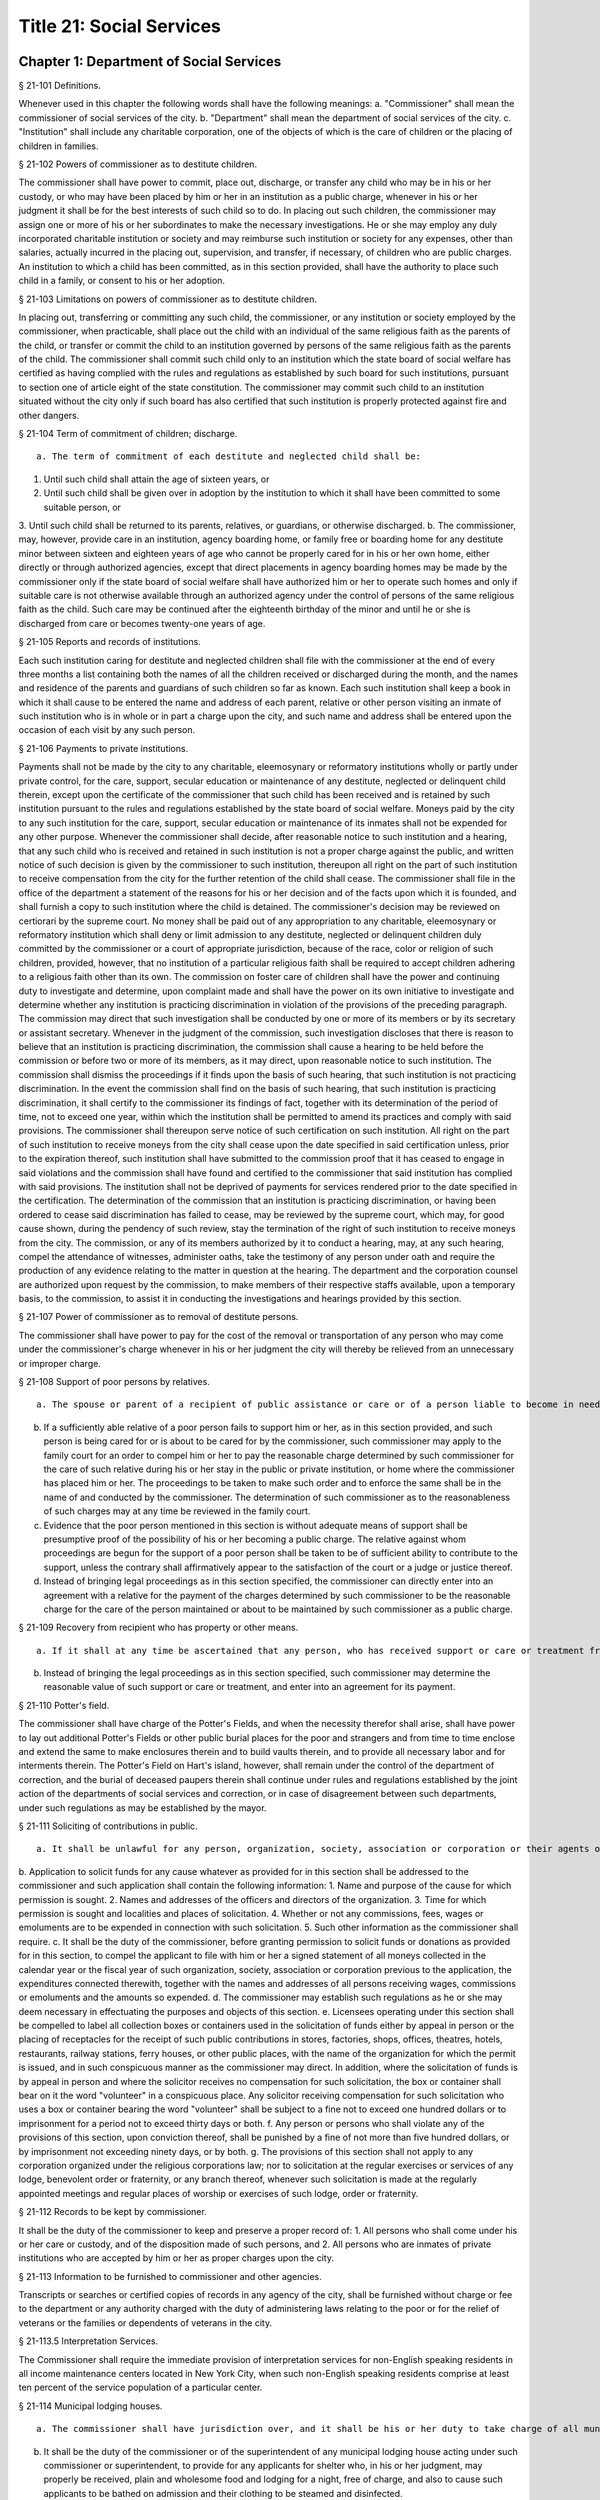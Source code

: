 Title 21: Social Services
===================================================
Chapter 1: Department of Social Services
--------------------------------------------------
§ 21-101 Definitions.  ::


Whenever used in this chapter the following words shall have the following meanings:
a. "Commissioner" shall mean the commissioner of social services of the city.
b. "Department" shall mean the department of social services of the city.
c. "Institution" shall include any charitable corporation, one of the objects of which is the care of children or the placing of children in families.




§ 21-102 Powers of commissioner as to destitute children.  ::


The commissioner shall have power to commit, place out, discharge, or transfer any child who may be in his or her custody, or who may have been placed by him or her in an institution as a public charge, whenever in his or her judgment it shall be for the best interests of such child so to do. In placing out such children, the commissioner may assign one or more of his or her subordinates to make the necessary investigations. He or she may employ any duly incorporated charitable institution or society and may reimburse such institution or society for any expenses, other than salaries, actually incurred in the placing out, supervision, and transfer, if necessary, of children who are public charges. An institution to which a child has been committed, as in this section provided, shall have the authority to place such child in a family, or consent to his or her adoption.




§ 21-103 Limitations on powers of commissioner as to destitute children.  ::


In placing out, transferring or committing any such child, the commissioner, or any institution or society employed by the commissioner, when practicable, shall place out the child with an individual of the same religious faith as the parents of the child, or transfer or commit the child to an institution governed by persons of the same religious faith as the parents of the child. The commissioner shall commit such child only to an institution which the state board of social welfare has certified as having complied with the rules and regulations as established by such board for such institutions, pursuant to section one of article eight of the state constitution. The commissioner may commit such child to an institution situated without the city only if such board has also certified that such institution is properly protected against fire and other dangers.




§ 21-104 Term of commitment of children; discharge.  ::


 a. The term of commitment of each destitute and neglected child shall be:
1. Until such child shall attain the age of sixteen years, or
2. Until such child shall be given over in adoption by the institution to which it shall have been committed to some suitable person, or
3. Until such child shall be returned to its parents, relatives, or guardians, or otherwise discharged.
b. The commissioner, may, however, provide care in an institution, agency boarding home, or family free or boarding home for any destitute minor between sixteen and eighteen years of age who cannot be properly cared for in his or her own home, either directly or through authorized agencies, except that direct placements in agency boarding homes may be made by the commissioner only if the state board of social welfare shall have authorized him or her to operate such homes and only if suitable care is not otherwise available through an authorized agency under the control of persons of the same religious faith as the child. Such care may be continued after the eighteenth birthday of the minor and until he or she is discharged from care or becomes twenty-one years of age.




§ 21-105 Reports and records of institutions.  ::


Each such institution caring for destitute and neglected children shall file with the commissioner at the end of every three months a list containing both the names of all the children received or discharged during the month, and the names and residence of the parents and guardians of such children so far as known. Each such institution shall keep a book in which it shall cause to be entered the name and address of each parent, relative or other person visiting an inmate of such institution who is in whole or in part a charge upon the city, and such name and address shall be entered upon the occasion of each visit by any such person.




§ 21-106 Payments to private institutions.  ::


Payments shall not be made by the city to any charitable, eleemosynary or reformatory institutions wholly or partly under private control, for the care, support, secular education or maintenance of any destitute, neglected or delinquent child therein, except upon the certificate of the commissioner that such child has been received and is retained by such institution pursuant to the rules and regulations established by the state board of social welfare. Moneys paid by the city to any such institution for the care, support, secular education or maintenance of its inmates shall not be expended for any other purpose. Whenever the commissioner shall decide, after reasonable notice to such institution and a hearing, that any such child who is received and retained in such institution is not a proper charge against the public, and written notice of such decision is given by the commissioner to such institution, thereupon all right on the part of such institution to receive compensation from the city for the further retention of the child shall cease. The commissioner shall file in the office of the department a statement of the reasons for his or her decision and of the facts upon which it is founded, and shall furnish a copy to such institution where the child is detained. The commissioner's decision may be reviewed on certiorari by the supreme court. No money shall be paid out of any appropriation to any charitable, eleemosynary or reformatory institution which shall deny or limit admission to any destitute, neglected or delinquent children duly committed by the commissioner or a court of appropriate jurisdiction, because of the race, color or religion of such children, provided, however, that no institution of a particular religious faith shall be required to accept children adhering to a religious faith other than its own. The commission on foster care of children shall have the power and continuing duty to investigate and determine, upon complaint made and shall have the power on its own initiative to investigate and determine whether any institution is practicing discrimination in violation of the provisions of the preceding paragraph. The commission may direct that such investigation shall be conducted by one or more of its members or by its secretary or assistant secretary. Whenever in the judgment of the commission, such investigation discloses that there is reason to believe that an institution is practicing discrimination, the commission shall cause a hearing to be held before the commission or before two or more of its members, as it may direct, upon reasonable notice to such institution. The commission shall dismiss the proceedings if it finds upon the basis of such hearing, that such institution is not practicing discrimination. In the event the commission shall find on the basis of such hearing, that such institution is practicing discrimination, it shall certify to the commissioner its findings of fact, together with its determination of the period of time, not to exceed one year, within which the institution shall be permitted to amend its practices and comply with said provisions. The commissioner shall thereupon serve notice of such certification on such institution. All right on the part of such institution to receive moneys from the city shall cease upon the date specified in said certification unless, prior to the expiration thereof, such institution shall have submitted to the commission proof that it has ceased to engage in said violations and the commission shall have found and certified to the commissioner that said institution has complied with said provisions. The institution shall not be deprived of payments for services rendered prior to the date specified in the certification. The determination of the commission that an institution is practicing discrimination, or having been ordered to cease said discrimination has failed to cease, may be reviewed by the supreme court, which may, for good cause shown, during the pendency of such review, stay the termination of the right of such institution to receive moneys from the city. The commission, or any of its members authorized by it to conduct a hearing, may, at any such hearing, compel the attendance of witnesses, administer oaths, take the testimony of any person under oath and require the production of any evidence relating to the matter in question at the hearing. The department and the corporation counsel are authorized upon request by the commission, to make members of their respective staffs available, upon a temporary basis, to the commission, to assist it in conducting the investigations and hearings provided by this section.




§ 21-107 Power of commissioner as to removal of destitute persons.  ::


The commissioner shall have power to pay for the cost of the removal or transportation of any person who may come under the commissioner's charge whenever in his or her judgment the city will thereby be relieved from an unnecessary or improper charge.




§ 21-108 Support of poor persons by relatives.  ::


 a. The spouse or parent of a recipient of public assistance or care or of a person liable to become in need thereof shall, if of sufficient ability, be responsible for the support of such person, provided that a parent shall be responsible only for the support of his or her minor child. Step-parents shall in a like manner be responsible for the support of minor step-children.
b. If a sufficiently able relative of a poor person fails to support him or her, as in this section provided, and such person is being cared for or is about to be cared for by the commissioner, such commissioner may apply to the family court for an order to compel him or her to pay the reasonable charge determined by such commissioner for the care of such relative during his or her stay in the public or private institution, or home where the commissioner has placed him or her. The proceedings to be taken to make such order and to enforce the same shall be in the name of and conducted by the commissioner. The determination of such commissioner as to the reasonableness of such charges may at any time be reviewed in the family court.
c. Evidence that the poor person mentioned in this section is without adequate means of support shall be presumptive proof of the possibility of his or her becoming a public charge. The relative against whom proceedings are begun for the support of a poor person shall be taken to be of sufficient ability to contribute to the support, unless the contrary shall affirmatively appear to the satisfaction of the court or a judge or justice thereof.
d. Instead of bringing legal proceedings as in this section specified, the commissioner can directly enter into an agreement with a relative for the payment of the charges determined by such commissioner to be the reasonable charge for the care of the person maintained or about to be maintained by such commissioner as a public charge.




§ 21-109 Recovery from recipient who has property or other means.  ::


 a. If it shall at any time be ascertained that any person, who has received support or care or treatment from the city through the commissioner, has real or personal property or other means of enabling him or her to reimburse the city, an action may be maintained in a court of competent jurisdiction, by such commissioner, against such person or his or her estate to recover such sums of money as may have been expended by the city through such commissioner in the support or care or treatment of such person during the period of ten years next preceding such discovery or the death of such person.
b. Instead of bringing the legal proceedings as in this section specified, such commissioner may determine the reasonable value of such support or care or treatment, and enter into an agreement for its payment.




§ 21-110 Potter's field.  ::


The commissioner shall have charge of the Potter's Fields, and when the necessity therefor shall arise, shall have power to lay out additional Potter's Fields or other public burial places for the poor and strangers and from time to time enclose and extend the same to make enclosures therein and to build vaults therein, and to provide all necessary labor and for interments therein. The Potter's Field on Hart's island, however, shall remain under the control of the department of correction, and the burial of deceased paupers therein shall continue under rules and regulations established by the joint action of the departments of social services and correction, or in case of disagreement between such departments, under such regulations as may be established by the mayor.




§ 21-111 Soliciting of contributions in public.  ::


 a. It shall be unlawful for any person, organization, society, association or corporation or their agents or representatives to solicit money, donations of money or property, or financial assistance of any kind upon the streets, in office or business buildings, by house to house canvass, or in public places in the city, except upon a license issued by the commissioner and an identification card issued by the chairperson or district chairperson of any charitable drive and any such regulations as hereinafter provided.
b. Application to solicit funds for any cause whatever as provided for in this section shall be addressed to the commissioner and such application shall contain the following information:
1. Name and purpose of the cause for which permission is sought.
2. Names and addresses of the officers and directors of the organization.
3. Time for which permission is sought and localities and places of solicitation.
4. Whether or not any commissions, fees, wages or emoluments are to be expended in connection with such solicitation.
5. Such other information as the commissioner shall require.
c. It shall be the duty of the commissioner, before granting permission to solicit funds or donations as provided for in this section, to compel the applicant to file with him or her a signed statement of all moneys collected in the calendar year or the fiscal year of such organization, society, association or corporation previous to the application, the expenditures connected therewith, together with the names and addresses of all persons receiving wages, commissions or emoluments and the amounts so expended.
d. The commissioner may establish such regulations as he or she may deem necessary in effectuating the purposes and objects of this section.
e. Licensees operating under this section shall be compelled to label all collection boxes or containers used in the solicitation of funds either by appeal in person or the placing of receptacles for the receipt of such public contributions in stores, factories, shops, offices, theatres, hotels, restaurants, railway stations, ferry houses, or other public places, with the name of the organization for which the permit is issued, and in such conspicuous manner as the commissioner may direct. In addition, where the solicitation of funds is by appeal in person and where the solicitor receives no compensation for such solicitation, the box or container shall bear on it the word "volunteer" in a conspicuous place. Any solicitor receiving compensation for such solicitation who uses a box or container bearing the word "volunteer" shall be subject to a fine not to exceed one hundred dollars or to imprisonment for a period not to exceed thirty days or both.
f. Any person or persons who shall violate any of the provisions of this section, upon conviction thereof, shall be punished by a fine of not more than five hundred dollars, or by imprisonment not exceeding ninety days, or by both.
g. The provisions of this section shall not apply to any corporation organized under the religious corporations law; nor to solicitation at the regular exercises or services of any lodge, benevolent order or fraternity, or any branch thereof, whenever such solicitation is made at the regularly appointed meetings and regular places of worship or exercises of such lodge, order or fraternity.




§ 21-112 Records to be kept by commissioner.  ::


It shall be the duty of the commissioner to keep and preserve a proper record of:
1. All persons who shall come under his or her care or custody, and of the disposition made of such persons, and
2. All persons who are inmates of private institutions who are accepted by him or her as proper charges upon the city.




§ 21-113 Information to be furnished to commissioner and other agencies.  ::


Transcripts or searches or certified copies of records in any agency of the city, shall be furnished without charge or fee to the department or any authority charged with the duty of administering laws relating to the poor or for the relief of veterans or the families or dependents of veterans in the city.




§ 21-113.5 Interpretation Services.  ::


The Commissioner shall require the immediate provision of interpretation services for non-English speaking residents in all income maintenance centers located in New York City, when such non-English speaking residents comprise at least ten percent of the service population of a particular center.




§ 21-114 Municipal lodging houses.  ::


 a. The commissioner shall have jurisdiction over, and it shall be his or her duty to take charge of all municipal lodging houses belonging to or hereafter acquired or established by the city.
b. It shall be the duty of the commissioner or of the superintendent of any municipal lodging house acting under such commissioner or superintendent, to provide for any applicants for shelter who, in his or her judgment, may properly be received, plain and wholesome food and lodging for a night, free of charge, and also to cause such applicants to be bathed on admission and their clothing to be steamed and disinfected.




§ 21-115 Establishment of day nurseries.  ::


The commissioner may establish, in his or her discretion, one or more day nurseries, and may adopt rules and regulations for the free admission thereto of children under ten years of age.




§ 21-116 Commissaries.  ::


 a. The commissioner may establish a commissary at camp LaGuardia and a commissary at the Neponsit home for the aged for the use and benefit of the residents and employees thereof. All moneys received from the sales in such commissaries shall be paid over semimonthly to the commissioner of finance without deduction. The provisions of section 12-114 of the code shall apply to every officer or employee who receives such money in the performance of his or her duties in such commissaries. The accounts of the commissaries shall be subject to supervision, examination and audit by the comptroller and all other powers of the comptroller in accordance with the provisions of the charter and code.
b. All moneys received from the sales in such commissaries shall be kept in a separate and distinct fund to be known as the commissary fund. Such fund shall be used for:
1. The purchase of all merchandise for resale in such commissaries;
2. The purchase of supplies, materials, and equipment for such commissaries;
3. The furnishing of work or labor to be done for such commissaries;
4. The salaries of all employees of the Neponsit home for the aged commissary and the incentive allowance authorized by certificate of the director of the budget to be paid to the residents of camp LaGuardia who are permitted to work in the camp LaGuardia commissary; and
5. All other costs and expenses of operating such commissaries.
c. Any surplus remaining in the commissary fund after deducting all items described in subdivision b hereof shall be used for the general welfare of the residents of camp LaGuardia and the Neponsit home for the aged. In the event such fund at any time exceeds ten thousand dollars, the excess shall be transferred to the general fund.
d. All expenditures for items described in paragraph one of subdivision b of this section shall be made upon vouchers issued by the commissioner and subject to audit by the comptroller. All other expenditures described in subdivision b and subdivision c of this section shall be made by the commissioner in accordance with schedules approved by the mayor or of the director of the budget acting in accordance with a delegation of power from the mayor. All supplies, materials, equipment and merchandise to be furnished and all work or labor to be done, the cost of which is payable from the commissary fund, shall be furnished or provided in accordance with the provisions of chapter thirteen of the charter and chapter one of title thirteen of the code.
e. All appointments to positions in the Neponsit home for the aged commissary shall be made in accordance with the civil service law and rules. The salaries of employees of such commissary shall be fixed by the mayor. Such salaries and all pension contributions required to be made by the city on behalf of such employees shall be paid from the commissary fund.
f. Any officer, employee or resident, whose duties in connection with the commissary fund involve possession of or control over funds, shall execute a bond to the city for the faithful performance of his or her duties in such sum as may be fixed and with sureties to be approved by the comptroller, or shall in the alternative be included in the coverage of a blanket bond insuring the city for the faithful performance of his or her duties in such sum as may be fixed and with sureties to be approved by the comptroller.




§ 21-117 Contracts to make rental payments.  ::


 1. The commissioner shall have the power to and may, within the amount appropriated therefor, enter into a contract to make rental payments to the owner, landlord, lessee, managing agent of, or other person entitled to rent and receive rental payments for, housing accommodations whenever (a) a recipient of public assistance and care has neglected or failed to make rental payment and payment has not otherwise been made, or (b) a housing accommodation is vacant and the owner, landlord, lessee, managing agent or such other person agrees in such contract to hold such housing accommodation vacant and to accept as a new tenant a recipient of public assistance and care designated by the commissioner, and until such housing accommodation is occupied by and rental payments are made by such new tenant; provided, however, that no rental payments shall be made in accordance with this provision if such housing accommodation remains vacant for more than sixty days.
2. The commissioner shall not be deemed to have assumed the duties of a tenant under lease because he or she has entered into a contract to make rental payments.




§ 21-118 New York city commission for the foster care of children.  ::


 a. There is hereby established the New York city commission for the foster care of children (hereinafter referred to as the "commission") to consist of fifteen public members, who shall serve without compensation, to be appointed by the mayor from among residents of the city of New York who have been active in, identified with, or otherwise known to be interested in the field of child care. In making such appointments, the mayor shall make every effort to appoint individuals associated with the major federations concerned with foster care services to children and individuals who are associated with organizations which, through direct services to children, coordination or planning of services for children, or through research in the field of child care, are making major contributions to the planning of services for the children of the city of New York. The membership of the commission shall reflect disciplines basic to a wholesome child welfare program including mental health, education, religion, law with some specialty in family and child welfare, and pediatrics. The mayor may appoint, and at his or her pleasure remove, an executive director and an assistant to the executive director of the commission. The salary of the executive director and the assistant to the executive director shall be fixed by the mayor and shall be paid from appropriations made to the department. The said public members shall serve for a term of four years except that the term of office of the members first taking office shall expire, five at the end of two years, five at the end of three years and five at the end of four years. No member shall serve for more than eight consecutive years after July one, nineteen hundred sixty-four. The mayor shall appoint a chairperson and a vice chairperson from among the members, each to serve in that capacity for two year terms. Any public member appointed by the mayor to fill a vacancy occurring prior to the expiration of the term for which his or her predecessor was appointed shall be appointed for the remainder of such term.
b. The commission shall meet at least once every month except during the months of July and August and shall meet at such other times as meetings are called by the chairperson. Whenever requested to do so in writing by any six members of the commission, the chairperson shall call a special meeting of the commission. Full time professional and clerical assistance, properly qualified, shall be provided as required to the commission by the department.
c. The commission shall have the following powers and duties:
(1) Make recommendations to the commissioner and to the administrative judge of the family court of the state of New York within the city of New York on all phases of the foster care of children including recommendations designed to prevent the need for such care.
(2) Make recommendations to the appropriate authorities for the establishment of proper standards for the foster care of children, except insofar as such standards have been established pursuant to law by the board of health of the city of New York or the board of social welfare of the state of New York.
(3) Study and report the extent and nature of the facilities required to provide adequate foster care for children.
(4) Coordinate temporary care services and make recommendations as to the type of children and the age range to be admitted to any temporary shelter, in order that the needs of children may be served by the proper and adequate provision of accommodations, and so as to avoid duplication or overlapping of service.
(5) Individually or collectively visit temporary shelters in accordance with rules promulgated by the commission; recommend to the commissioner and to the administrative judge of the family court of the state of New York within the city of New York studies of foster care facilities with the cooperation of private agencies.
(6) Recommend that the department maintain such records and compile such statistics as the commission may deem desirable, subject to the approval of the commissioner.
(7) Through appropriate channels, advise foster care agencies and institutions receiving public funds on all matters relating to the development and modification of programs to meet changing foster care needs.
(8) Make appropriate recommendations to the commissioner and to the administrative judge of the family court of the state of New York within the city of New York for submission to the mayor on all matters affecting the foster care of children, annually or more often as required.
(9) Make appropriate recommendations to reduce insofar as possible the length of stay of children in temporary shelters.
d. Whenever required to do so by the commission or an authorized representative thereof, any public official or agency of the city of New York possessing information relating to the maintenance or operation of institutions or agencies for the care of children, or maintaining records with respect thereto, shall make such information and records available, and shall furnish transcripts or copies thereof, to the commission.
e. It shall be the function of this commission to utilize all methods provided by law to discourage and prevent any discrimination because of race, color or national origin in the foster care of children.
f. In relation to foster care of children the commission shall make appropriate recommendations for the enforcement of all provisions of laws relating to foster care including those laws which provide for the preservation and protection of the religious faith of the child to the end that whenever a child is placed or committed by the department or remanded or committed by the family court to any family or to any duly authorized association, agency, society, or institution, such placement, remand or commitment must be made, when practicable, to a family or to a duly authorized association, agency, society, or institution under the control of persons of the same religious faith or persuasion as that of the child; provided that any and all such foster care placements, whenever made, shall assure the preservation and protection of the religious faith of the child.
g. Whenever used in this section the following terms shall mean or include:
(1) "Foster care for children." The care of abandoned, destitute, dependent, neglected or delinquent children or persons in need of supervision away from their own homes in institutions or foster homes or temporary shelters, in whole or in part at public expense, under the jurisdiction of a social services official or other authorized agency as defined in the social services law.
(2) "Temporary shelter." Any establishment or agency receiving public funds which is operated or maintained for the temporary care of destitute, dependent, neglected or delinquent children or persons in need of supervision.
(3) "Temporary care." Care of an abandoned, destitute dependent, neglected or delinquent child or person in need of supervision, in a temporary shelter for a brief and transient period, pending return of the child to its own home or placement in long-term care away from its own home.




§ 21-119 Screening of child care services personnel by persons, corporations or other entities under contract with the city.  ::


 a. Each person, corporation, or other entity under contract with the city to provide child care services shall be responsible for the recruitment of appropriate personnel; verification of credentials and references; review of criminal record information; screening of all current and prospective personnel; and selection and hiring of all personnel necessary to furnish child care services. Screening shall include, but not be limited to (1) fingerprinting; (2) review of criminal convictions and pending criminal actions, provided that the contractor shall not dismiss or permanently deny employment to current and prospective personnel who are subjects of pending criminal actions, but may suspend such current personnel or defer employment decisions on such prospective personnel until disposition of the pending criminal action; (3) inquiry with the statewide central register of child abuse and maltreatment and; (4) for prospective personnel, inquiry with the applicant's three most recent employers. Each such contractor is hereby authorized and required to have all current and prospective personnel fingerprinted by an appropriate city agency.
b. As a condition of employment and continued employment, the contractor shall obtain written consent from all current and prospective child care services personnel for fingerprinting and criminal record review. Denial of such consent shall be grounds for dismissal or refusal to hire.
c. The department shall require appropriate documentation from the contractor indicating compliance with this section. The requirements of subdivisions a and b of this section shall be incorporated in contracts for child care services entered into by the city, and any violation thereof shall be a material breach of the contract sufficient to cause termination.
d. For purposes of this section, "personnel" shall include day care employees, family day care providers and members of their households, and head start employees.




§ 21-120 Training in detection and the dissemination of information about child abuse.  ::


 a. In addition to any other requirement pursuant to any other law or regulation, the department shall provide training in the detection and reporting of child abuse for all appropriate current and prospective day care and head start personnel.
b. The department shall issue and circulate an appropriate publication containing information with respect to child abuse. Such information shall be distributed to all providers of child day care services and to the parent or guardian of, or person legally responsible for, each child receiving day care services. Such publication shall contain the emergency telephone number to report suspected child abuse.
c. The department shall establish a telephone number to provide assistance and information with respect to child abuse and shall publicize the telephone number and require that such number be prominently displayed in all child day care centers.




§ 21-120.1 Family child care and group family child care.  ::


 a. Definitions. For the purposes of this section, the following definitions shall apply:
1. "Family child care provider" shall mean an individual who is registered pursuant to section three hundred ninety of the social services law.
2. "Group family child care provider" shall mean an individual who is licensed pursuant to section three hundred ninety of the social services law.
3. "Administration" shall mean the administration for children's services.
4. "Child care provider" or "provider" shall mean a family child care provider or a group family child care provider.
5. "Authorized family child care service" shall mean an individual, association, corporation, partnership, institution, organization, or other entity that has been designated by the administration, or other appropriate agencies of the city and in consultation with the administration, as qualified to inspect the home of a family child care provider or group family child care provider seeking eligibility to provide subsidized child care, assist in bringing such provider into full compliance with all applicable laws, regulations and rules in order for such family child care provider or group family child care provider to be designated as eligible to provide subsidized child care and/or monitor the performance of a child care provider that is providing subsidized child care.
6. "Subsidized child care" shall mean all child care services provided by a child care provider paid for wholly or partially with public funds, where payment is made by or pursuant to grants or contracts with a child care provider or authorized family child care service or by issuance of a child care certificate to a parent.
7. "Child care certificate" shall mean a certificate or voucher that is issued directly to a parent who may use such certificate or voucher only as payment for child care services or as a deposit for child care services if such a deposit is required of other children being cared for by the provider.
8. "Parent" shall mean a custodial parent, legal guardian or other person having legal custody of a child.
b. The administration shall perform the tasks and provide the services described in this subdivision with respect to providers of subsidized child care provided, however, that such tasks and services may be delegated to an authorized family child care service to the extent permitted by law:
1. monitoring the care provided to each child and ensuring that each child's individual needs are being met, identifying children in need of further evaluation and making appropriate referrals for individual or family-related services;
2. inspecting a child care provider's home within thirty days of the placement of the first child receiving subsidized child care with that child care provider for the purpose of determining that such child care provider meets the requirements of section three hundred ninety of the social services law, the regulations promulgated thereunder, and any plan approved pursuant to section three hundred ninety of the social services law, and that the child care provider is capable of providing safe and suitable care to children which is supportive of their physical, intellectual, emotional and social well-being. When the inspection is to be conducted by an authorized family child care service, the child care provider shall furnish to such authorized family child care service a true copy of the provider's completed application form and all other supporting documents and related materials in the provider's possession. However, this paragraph shall not apply to those providers of subsidized child care who were providing such care prior to the effective date of this section and received payment for such care exclusively through child care certificates;
3. arranging for a visit to a child care provider's home by a parent prior to the placement of such parent's child receiving subsidized child care with that child care provider for the purpose of determining that such child care provider is capable of providing safe and suitable care which is supportive of that child's physical, intellectual, emotional and social well-being;
4. inspecting the operation of every home where subsidized child care is provided no less than five times each year, which shall be in addition to and separate and distinct from any visits performed pursuant to paragraph (3) of this subdivision or mandated by the United States department of agriculture pursuant to the child and adult care food program, for the purpose of ensuring that child care is provided in accordance with the requirements of all applicable laws, regulations and rules, provided, however, that twenty percent of those providers of subsidized child care who are providing such child care on the effective date of this section and receive payment for such child care exclusively through child care certificates shall be inspected each month following approval of the provisions of this paragraph by the New York state office of children and family services, so that each such provider shall be inspected within five months subsequent to such approval, and all such providers shall be inspected four additional times during the first year following such approval;
5. inspecting the operation of every home where subsidized child care is provided no less than two times during the first six months in which a child care provider is providing subsidized child care and at least one additional time during the next six months, which shall be in addition to and separate and distinct from any visits and inspections required by paragraphs (2), (3) and (4) of this subdivision, except that this paragraph shall not apply to a provider who is participating in the child and adult care food program of the United States department of agriculture and those providers of subsidized child care who were providing such child care prior to the effective date of this section and received payment for such child care exclusively through child care certificates;
6. in addition to and separate and distinct from those visits and inspections required by paragraphs (3) and (4) of this subdivision, inspecting the operation of every home where subsidized child care is provided no less than two times during the first six months after the provider has had eligibility to provide subsidized child care restored subsequent to the effective date of this paragraph or has been adjudicated to have violated any provision of any applicable law, regulation or rule unless it is determined at the time the violation is adjudicated that the violation (a) did not adversely affect public health, (b) did not relate to on-site sanitation, fire hazards or safety hazards, (c) did not relate to staff qualifications or program requirements and (d) did not relate to the discipline, supervision or nutrition of any child in the provider's care. The administration shall also perform such additional inspections as it determines are necessary for it to establish that a provider whose eligibility to provide subsidized child care has been restored is capable of providing safe and suitable care to children which is supportive of their physical, intellectual, emotional and social well-being and to establish that any violations of the type described in this paragraph have been corrected.
7. assisting in the collection and review of medical and immunization information which is required to be maintained for all children for which the provider is providing subsidized child care and the monitoring of those medical and immunization requirements;
8. providing instruction and training to child care providers, as needed, in order to comply with all applicable laws, regulations and rules;
9. assisting in the establishment and maintenance of all files necessary for the administration and any city agency acting on behalf of the state of New York to oversee the activities of the provider and to assist the provider in complying with all applicable laws, regulations and rules including the maintenance of attendance records;
10. assisting applicants and providers in properly preparing applications for licensing and registration and for the renewal of a license or registration;
11. assisting every child care provider in creating and maintaining a file containing fingerprint records of such provider and fingerprint records of every employee of such child care provider, any volunteer acting on behalf of such child care provider and any member of the household of such child care provider who is sixteen years of age and older, and overseeing the activities of each such provider to assure that fingerprint records are maintained for each person in a category described herein;
12. monitoring the files required to be maintained by every child care provider containing medical records of such provider and medical records of every employee of such child care provider, any volunteer acting on behalf of such child care provider and any member of the household of such child care provider and overseeing the activities of each such provider to assure that medical records containing the most up-to-date information are maintained for each person in a category described herein;
13. making determinations as to whether an individual who has submitted an application to be registered or licensed as a child care provider or a registered or licensed child care provider will be able to provide family child care or group family child care in accordance with all applicable laws, regulations, rules, and any plan approved pursuant to section three hundred ninety of the social services law and, where appropriate, designating such provider as eligible to provide subsidized child care. In making such a determination, the administration shall consider, but is not limited to considering, the following:
(i) that clearance with the State Central Register of Child Abuse and Maltreatment has been completed for the applicant or child care provider, every employee of such child care provider, volunteer acting on behalf of such child care provider and for any person eighteen years of age or older who resides in the home of such applicant or child care provider;
(ii) whether the applicant or child care provider, every employee of such child care provider, volunteer acting on behalf of such child care provider or any person residing in the applicant's or child care provider's household who is sixteen years of age or older has a record of criminal conviction, to the extent such information is available;
(iii) that the applicant or child care provider and every employee of such child care provider, volunteer acting on behalf of such child care provider and all other members of the household have had a health examination and been examined for tuberculosis within the previous twelve months;
(iv) that the child care provider maintains a register, or an approved equivalent, in a form to be provided by the New York state office of children and family services or provided for such purpose by another city or state office showing for each child for whom child care is provided:
(a) the name and date of birth of such child;
(b) the names and addresses of his or her parents, including designated emergency contact persons and their telephone numbers; and
(c) such other information as may be required by the state office of children and family services or other appropriate agency or office;
(v) that the child care provider has received or shall receive not less than the training required by section three hundred ninety-a of the social services law and any regulations promulgated pursuant thereto or the plan approved pursuant to paragraph f of subdivision three of section three hundred ninety of the social services law where such plan establishes different training requirements;
(vi) that children in child care have received or will receive instruction, consistent with their age, needs and circumstances as well as the needs and circumstances of the child care provider, in techniques and procedures which will enable such children to protect themselves from abuse and maltreatment; and
(vii) that the child care provider has a daily program that meets all applicable requirements set forth in parts 416 and 417 of title eighteen of the official compilation of the codes, rules and regulations of the state of New York, or any superseding regulations;
14. providing technical assistance to a child care provider in order to assure compliance with all applicable laws, regulations and rules and other services to ensure safe and suitable care to children which is supportive of their physical, intellectual, emotional and social well-being;
15. assisting parents in choosing an appropriate child care provider from among the child care providers eligible to provide subsidized child care;
16. providing detailed written information about the child and adult care food program operated by or on behalf of the United States department of agriculture to every provider of subsidized child care who is not enrolled in such program and to every applicant seeking to become a provider of subsidized child care at the time such application is submitted; and
17. encouraging providers and applicants to enroll in the child and adult care food program and assisting such persons in enrolling and to offer child care during times of day or days that enhance the capacity of parents to seek out and avail themselves of employment and educational opportunities.
c. In the event that an authorized family child care service obtains information that a provider of subsidized child care cannot provide or is not providing child care in accordance with the requirements of all applicable laws, rules and regulations, the authorized family child care service shall immediately provide the administration with such information. If the administration concludes that safe and suitable care to children which is supportive of their physical, intellectual, emotional, and social well-being cannot be or is not being provided, such child care provider shall not be eligible to provide subsidized child care in such home. The administration shall not continue to subsidize through any mechanism the child care of children in such home until such time as the administration has determined that such child care provider can provide such safe and suitable care.
d. 1. Not later than sixty days following the effective date of this section, the administration shall submit in accordance with section three hundred ninety of the social services law a plan or all amendments to any existing plan necessary to make such plan consistent with the provisions of this section, together with an explanation justifying the need to impose additional requirements upon providers of subsidized child care and a plan to monitor compliance with such additional requirements and all applicable laws, regulations and rules.
2. The plan submitted by the administration shall request authority for the administration to provide the training mandated by section 390-a of the social services law or the plan or delegate the provision of such training to an authorized family child care service. The administration shall include in this request an application for the release of such funds as may be available for such training within the city of New York. The authority of the administration to provide training under such a plan shall be contingent upon granting of the authority and the release of funds from the state.
3. The plan submitted by the administration shall also include provisions imposing upon every provider of subsidized child care the following requirements:
(i) such child care provider's home shall be made available for inspection by the administration or an authorized family child care service for the purpose of determining that such child care provider meets the requirements of section three hundred ninety of the social services law, the regulations promulgated thereunder and any plan approved pursuant to section three hundred ninety of the social services law and that the child care provider is capable of providing safe and suitable care to children which is supportive of their physical, intellectual, emotional and social well-being. When the inspection is to be conducted by an authorized family child care service, the child care provider shall furnish to such authorized family child care service a true copy of the provider's completed application form and all other supporting documents and related materials in the provider's possession;
(ii) when it is determined that the home of a child care provider who desires to provide subsidized child care is not in full compliance with all applicable laws, regulations and rules, the child care provider shall bring such home into full compliance with all applicable laws, regulations and rules;
(iii) a child care provider shall be eligible to provide subsidized child care only if such provider will:
(a) personally provide the child care in the provider's own home;
(b) be the only provider of child care in that home; and
(c) provide assistant caregivers in a group family child care home with any and all employment benefits as may be required by state and federal law, including paying such caregivers at least the minimum wage set forth in article nineteen of the labor law;
(iv) ensure that each caregiver and any assistant caregiver has received or will receive not less than fifteen hours of training within the first year of their registration or licensure, and each biennial period thereafter, which training shall begin prior to or within the first three months after the placement with such child care provider of the first child whose child care is subsidized through attending or completing programs that upon completion provide six hours of training. Such training shall include, but shall not be limited to, the following topics:
(a) principles of early childhood development;
(b) nutrition and health needs of infants and children;
(c) child care program development;
(d) safety and security procedures;
(e) business record maintenance and management;
(f) child abuse and maltreatment identification and prevention;
(g) all laws, regulations and rules pertaining to child care and child abuse and maltreatment.
e. Within sixty days of receipt of written approval of the plan or amendments to any existing plan submitted pursuant to subdivision d of this section, the administration shall take all steps necessary to implement such plan or amended plan and monitor compliance by child care providers and any authorized family child care service.
f. In drafting a plan or amendments to any existing plan as required by subdivision d of this section, the administration shall include such other provisions as are necessary to implement the requirements of this section.
g. In the event that any portion of the plan or any of the proposed amendments to an existing plan submitted pursuant to subdivision d of this section is not approved, that disapproval shall not affect any other provision of such plan or amendment and each provision shall be implemented and enforced to the extent approved by the state.
h. Nothing in the plan submitted pursuant to subdivision d of this section is intended to be nor shall it be construed in such a manner as to be inconsistent with any provision of federal law or any regulation promulgated thereunder, nor shall be it be construed as affecting any provision of section three hundred ninety of the social services law and any regulations promulgated thereunder authorizing any enforcement activity against a child care provider including, but not limited to, a proceeding to suspend, revoke, limit or terminate a license or registration to provide child care. If any provision is so construed by a court of law or if a written determination or other notice is issued by a state or federal agency or office that there will be a significant loss of funding as a result of any provision, such provision shall be null and void.
i. Smoking shall not be permitted and no person shall smoke within one hundred feet of the entrances, exits or outdoor areas of any after-school program licensed pursuant to this section; provided, however, that the provisions of this subdivision shall only apply on those days and during those hours in which such after-school programs are operational; and provided that the provisions of this subdivision shall not apply to smoking in a residence, or within the real property boundary lines of such residential real property. Signs may be posted, pursuant to subdivision three of section thirteen hundred ninety-nine-p of the public health law, specifying the specific time period during which smoking shall be prohibited.





§ 21-120.2 Home care services.  ::


Not later than January 1, 1993, pursuant to social services law section 367-n(3), the commissioner of social services shall submit to the state departments of social services and health a request for a waiver, in lieu of a delegation plan, from the requirement of social services law section 367-n(2).




§ 21-120.3 Temporary task force on child care funding.  ::


 a. Not later than thirty days from the effective date of this section as amended, there shall be a temporary task force on child care funding established by the mayor which shall consist of representatives of each city agency authorized to license, permit, fund, or otherwise regulate child care facilities or services and such other persons as shall be provided for in this section. City agency representatives to such task force shall include, but shall not be limited to, representatives of the human resources administration and the department of health and mental hygiene. The comptroller of the city of New York may designate a representative to serve on such task force. Additional members of such task force shall be appointed as follows: five members appointed by the speaker of the council and six, including the chairperson of the task force, by the mayor. Such additional members of the task force shall include, but shall not be limited to, representatives of child care providers. The members of the task force, including the chairperson, shall serve without compensation.
b. Not later than seven months from the effective date of this section as amended, the temporary task force on child care funding shall submit a report to the mayor and the speaker of the council. Such report shall include, but shall not be limited to:
(1) identification of the current public and private funding sources for child care facilities and services;
(2) analysis of the allocation and use of the public funds provided to such child care facilities and services;
(3) recommendations to improve the funding of such child care facilities and services; and
(4) recommendations to eliminate or reduce the duplication and fragmentation of child care services and otherwise enhance the efficiency, effectiveness and economy of service delivery.
c. During its deliberations, the task force may invite the participation of child care providers, parents of children enrolled in child care programs and not-for-profit child advocacy organizations. To facilitate such deliberations, the task force shall hold a minimum of two public hearings, one of which shall be held in the evening to permit greater parental participation.




§ 21-121 [Reserved] ::


 a. There is hereby established a temporary commission on childhood and child caring programs consisting of fifteen members. The mayor shall appoint nine members, one of whom shall serve as chairperson. The speaker of the council shall appoint six members. None of the fifteen members appointed by the mayor or the speaker shall be elected officials or employees of the city of New York. In addition, the president of the council, the comptroller, the human resources administrator, the chancellor of the board of education of the city, the chairperson of the general welfare committee of the council, the commissioner of the department of health and mental hygiene of the city, the commissioner of the department of mental health of the city, the speaker of the council or his or her representative, and a representative from the office of the mayor shall each serve as a non-voting, ex-officio member of the commission or shall designate a person to serve in his or her place. The commissioner of the department of social services of the state of New York may, at his or her discretion, serve as a non-voting, ex-officio member of the commission or designate a person to serve in his or her place. Such commission shall have a duration of nine months. The members of the commission shall be appointed within thirty days of the effective date of this section. Each member, including each ex-officio member, shall serve without compensation for the duration of the commission.
b. The commission may appoint an executive director to serve at its pleasure and may employ or retain such other employees and consultants as are necessary to fulfill its functions, within appropriations for such purposes.
c. On or before the thirtieth day of September nineteen hundred ninety-one, the commission shall issue a report to the mayor and the council. The report shall make specific recommendations with respect to the areas listed below and shall include an assessment of the fiscal implications of such recommendations:
1. The role of childhood and child caring programs in education;
2. The role of childhood and child caring programs in providing support to families;
3. The role of childhood and child caring programs in community development;
4. The role of childhood and child caring programs for children with special needs, including, but not limited to, children with mental and physical disabilities, homeless children and children in need of preventive services;
5. The role of childhood and child caring programs in welfare reform;
6. The role of employers in the public and private sectors in providing childhood and child caring programs;
7. Methods to increase the number of licensed day care facilities and family day care providers and to recruit and retain personnel for childhood and child caring programs, including, but not limited to, tax incentives;
8. Methods to obtain additional resources for childhood and child caring programs and to improve the allocation of existing resources;
9. Methods to make childhood and child caring programs affordable for more families; and
10. The need, if any, to change licensing standards to promote childhood and child caring programs.
d. Notwithstanding subdivision a of this section, the mayor shall appoint four additional members to the commission, and the speaker of the council shall appoint two additional members. None of the members appointed pursuant to this subdivision shall be elected officials or employees of the city of New York. Each additional member shall serve without compensation for the duration of the commission.




§ 21-124 Prohibiting the use of Tier I shelters.  ::


 a. The city shall not establish henceforth any Tier I shelters as defined in 18 NYCRR § 900.2 through § 900.18. After September 30, 1991, the city of New York shall not operate any Tier I shelters. b.
1. No homeless family shelter shall be established which does not provide a bathroom, a refrigerator and cooking facilities and an adequate sleeping area within each unit within the shelter and which otherwise complies with state and local laws. All Tier II shelter units shall be such that they may be converted to be used for permanent housing with a minimum of structural change.
2. The following units are exempted or partially exempted from the provisions of paragraph one of this subdivision: (i) the Tier II units presently in operation shall be exempt; (ii) the 2,450 units of Tier II shelter housing currently in the construction pipeline shall be exempt; and (iii) units in facilities for battered women or substance and alcohol abusers which meet all state requirements for such programs may provide congregate dining and bathing arrangements.
3. The requirements of this subdivision shall not apply in cases where the provisions of § 21-121(3) are invoked.
c. Until June 30, 1992, notwithstanding any provision of this section, the mayor may authorize homeless families to be sheltered in any facility approved by the appropriate state authority for such purpose upon a finding by the commissioner that the city has more homeless families in need of shelter than the system can accommodate, for the following reasons:
(1) the pattern of length of stay of families entering the system each month shows that the length of stay is increasing over time;
(2) the city has experienced unexpected impediments to the construction or rehabilitation of permanent or transitional housing units, including, but not limited to work stoppages, natural disasters, unanticipated site conditions relating to such matters as soil conditions, contractor delays, availability of sewers, or the presence of asbestos which requires remedial action;
(3) the city has not obtained necessary approval for sites selected for facilities to shelter homeless families;
(4) construction or rehabilitation of permanent or transitional housing for homeless families has been and continues to be enjoined by court order;
(5) an emergency such as a flood, earthquake or fire, or a medical emergency as certified by the commissioner of health, has rendered existing shelters unsuitable for use to house homeless families;
(6) the number of homeless families requesting emergency housing exceeds the capacity of the system at any point in time; or
(7) any other emergency circumstance. Such finding shall be made in writing and shall specify the time the commissioner anticipates will be needed for the city to meet the requirements of subdivisions a and
b. Such finding shall be delivered promptly, and, when practicable, prior to the use of facilities pursuant to this subdivision, to the mayor, the speaker of the council, any council member in whose district families are to be sheltered pursuant to this subdivision, and to the families who receive shelter in facilities not meeting the requirements of subdivisions a and b. Within fifteen days of having made such finding, and at such other times as the council may request, the mayor shall report to the council on the plans to meet the requirements of subdivisions a and b and the progress that has been made in implementing such plans. The commissioner shall insure that the social service and medical needs of families sheltered pursuant to this subdivision shall be met in accordance with state regulations in 18 NYCRR § 900.2 through § 900.18 for Tier II shelters. Notwithstanding any provision of this paragraph, between September 30, 1991 and June 30, 1992, the shelters located at 282 East 3rd Street and 151 East 151st Street may be used for families except for homeless families with children.
d. Notwithstanding the provisions of this section, on and after July 1, 1992, the commissioner of social services, after consultation with the speaker of the council, may certify that an emergency exists, pursuant to the criteria expressed in subdivision c, that requires the use of tier I shelters to meet legal mandates to provide shelter for homeless persons and, upon transmission of such certification for publication in the City Record together with a statement of the reasons therefor, which shall include a statement and documentation that there is no other alternative form of shelter available that complies with state and local regulations including invoking the powers under § 21-121(3), may direct the use of such tier I shelters which are consistent with state and local laws as are necessary to meet the emergency; provided, however, that the commissioner of social services may not utilize a tier I shelter for more than forty-five days unless a local law shall be enacted permitting such use for the shelter.




§ 21-124.1 Homeless diversion teams.  ::


The commissioner shall fully staff "homeless diversion teams" at each income support center and emergency assistance unit except those that exclusively service individuals. Such homeless diversion teams shall screen families who present themselves as being homeless and in need of transitional housing in an effort to assist those who can to return to former housing situations. Beginning on October 1, 1995 and on the first day of each succeeding calendar quarter thereafter, the commissioner shall report to the speaker of the city council in writing on the homeless diversion teams including, but not limited to, the following information aggregated on a quarterly and fiscal year annualized basis;
a. the number of clients interviewed;
b. the number of clients diverted, how and to where diverted; and
c. the number of clients who presented themselves as homeless during the reporting period subsequent to a diversion and the number of days since such initial diversion.




§ 21-125 Computer linkages to any emergency assistance unit and assessment center.  ::


[Expired]




§ 21-126 Division of AIDS services.  ::


There shall be a division of AIDS services within the New York city department of social services. Such division shall provide access to benefits and services as defined in section 21-128(a)(1) of this chapter to every person with clinical/symptomatic HIV illness, as determined by the New York state department of health AIDS institute, or with AIDS, as defined by the federal centers for disease control and prevention, who requests assistance, and shall ensure the provision of benefits and services to eligible persons as defined in section 21-128(a)(3) of this chapter with clinical/symptomatic HIV illness or with AIDS.




§ 21-127 Case management and allowances.  ::


The commissioner shall direct staff of the division of AIDS services to provide to persons with clinical/symptomatic HIV illness, as determined by the New York state department of health AIDS institute, or persons with AIDS, as defined by the federal centers for disease control and prevention, who satisfy the income eligibility requirements for medicaid as set forth in 42 U.S.C. § 1396, et. seq.: (i) intensive case management with an average ratio which shall not exceed one caseworker or supervisor to twenty-five family cases, and with an overall average ratio for all cases which shall not exceed one caseworker or supervisor to thirty-four cases; and (ii) transportation and nutrition allowances. Such transportation and nutrition allowances shall be provided to each such person in an amount not less than the amount per person provided on the effective date of the local law that added this section. Notwithstanding the requirements of this section, in the event of a material reduction in the state of New York's funding allocation, the council and the mayor may modify such amount of allowances pursuant to section 107 or sections 254, 255 and 256 of the charter of the city of New York.




§ 21-128 Benefits and services to be provided to persons with clinical/symptomatic HIV illness or with AIDS.  ::


 a. Whenever used in this section, the following terms shall be defined as follows:
1. "Access to benefits and services" shall mean the provision of assistance by staff of the division to a person with clinical/symptomatic HIV illness or with AIDS at a single location in order to apply for publicly subsidized benefits and services, to establish any and all elements of eligibility including, but not limited to, those elements required to be established for financial benefits, and to maintain such eligibility and shall include, but not be limited to, assistance provided at a field office of the department, at the home of the applicant or recipient, at a hospital where such applicant or recipient is a patient or at another location, in assembling such documentation as may be necessary to establish any and all elements of eligibility and to maintain such eligibility;
2. "Completed application" means:
(a) the date on the client's receipt indicating that the application is complete pursuant to paragraph 2 of subdivision c of this section; or
(b) where no receipt is provided, the date on which the client has provided the division with all of the information and documentation necessary to complete the client's application for a benefit or service; or
(c) in the case of a separate determination of eligibility for medicaid or food stamps, the date on which a person's application for public assistance was denied or a recipient's public assistance case was closed.
3. "Division" shall mean the division of AIDS services as established pursuant to § 21-126 of this chapter, or its functional or legal equivalent;
4. "Eligible person" shall mean a person who satisfies the eligibility requirements established pursuant to applicable local, state or federal statute, law, regulation or rule for the benefits and services set forth in subdivision b of this section or for any other benefits and services deemed appropriate by the commissioner;
5. "Immediate needs grant" means a pre-investigation grant provided to a person who appears to be in immediate need;
6. "Legally mandated time frame" means the time period within which a benefit or service must be provided to an eligible applicant under federal, state or local law, rule, regulation or by order of a court of competent jurisdiction;
7. "Medically appropriate transitional and permanent housing" shall mean housing which is suitable for persons with severely compromised immune systems, and if necessary, accessible to persons with disabilities as defined in section 8-102 of this code. Such housing shall include, but not be limited to, individual refrigerated food and medicine storage and adequate bathroom facilities which shall, at a minimum, provide an effective locking mechanism and any other such measures as are necessary to ensure privacy;
8. "Non-emergency housing" shall mean housing provided or administered by the division, including but not limited to programs referred to as scatter site I housing, scatter site II housing and congregate housing;
9. "Person with clinical/symptomatic HIV illness or with AIDS" shall mean a person who has at any time been diagnosed with clinical/symptomatic HIV illness, as determined by the New York state department of health AIDS institute, or a person with AIDS, as defined by the federal centers for disease control and prevention;
10. "Processing time for applications for benefits or services" means the length of time required to process an application for benefits or services administered by the division, which shall not be represented in terms of averages, but shall be reported in terms of categories covering various periods of time as follows:
(a) for non-emergency applications for food stamps, medicaid and public assistance benefits: 0 to 15 days; 16 to 30 days; 31 to 45 days; 46 to 65 days; 66 to 75 days; and more than 76 days;
(b) for immediate needs grants and expedited food stamps: same day; 1 to 5 days; 6 to 10 days; 11 to 17 days; and more than 18 days;
(c) for all other non-emergency benefits and services, including but not limited to exceptions to policy for enhanced rental assistance and additional allowances: 0 to 15 days; 16 to 30 days; 31 to 45 days; 46 to 75 days; and more than 76 days;
(d) for all other benefits and services provided on an emergency basis, including benefits and services currently referred to as "emergency CBCFAs": (i) in reporting the time frame from completed application to approval or denial: 0 to 2 days; 3-5 days; 6-10 days; 11-15 days; and more than 16 days; and (ii) in reporting the time frame from approval to provision of the benefit: 0-1 days; 2-5 days; 6-10 days; 11-15 days; and more than 16 days; and
(e) for applications for non-emergency housing: 0 to 15 days; 16 to 30 days; 31 to 45 days; 46 to 75 days; 76 to 100 days; and more than 100 days.
11. "Separate determination of eligibility for medicaid or food stamps" means a determination regarding eligibility for medicaid or food stamps made either when a person's application for public assistance has been denied or when a recipient's public assistance case is closed.
b. The commissioner shall direct staff of the division of AIDS services to provide access to benefits and services to every eligible person with clinical/symptomatic HIV illness or with AIDS who requests assistance, and shall ensure the provision of benefits and services to eligible persons with clinical/symptomatic HIV illness and with AIDS. Any eligible person shall receive only those benefits and services for which such person qualifies in accordance with the applicable eligibility standards established pursuant to local, state or federal statute, law, regulation or rule. Such benefits and services shall include, but not be limited to: medically appropriate transitional and permanent housing; medicaid, as set forth in 42 U.S.C. § 1396, et seq., and other health-related services; home care and home health services as set forth in sections 505.21 and 505.23 of title 18 of the official compilation of the codes, rules and regulations of the state of New York; personal care services as set forth in section 505.14 of title 18 of the official compilation of the codes, rules and regulations of the state of New York; homemaker service as set forth in part 460 of title 18 of the official compilation of the codes, rules and regulations of the state of New York; food stamps, as set forth in 7 U.S.C. § 2011, et seq.; transportation and nutrition allowances as required by section 21-127 of this chapter; housing subsidies, including, but not limited to, enhanced rental assistance as set forth in section 397.11 of title 18 of the official compilation of the codes, rules and regulations of the state of New York; financial benefits; and intensive case management as required by section 21-127 of this chapter. The commissioner shall have the authority to provide access to additional benefits and services and ensure the provision of such additional benefits and services whenever deemed appropriate. The requirements with respect to such access to and eligibility for benefits and services shall not be more restrictive than those requirements mandated by state or federal statute, law, regulation or rule. Within thirty days of the effective date of the local law that added this section, the commissioner shall establish criteria pursuant to which an applicant shall be entitled to a home or hospital visit for the purpose of establishing eligibility and applying for benefits and services.
c. 1. Upon written or oral application to the division for benefits and services or submission of documents required to establish eligibility for benefits and services by a person with clinical/symptomatic HIV illness or with AIDS, such person shall immediately be provided with a receipt which shall include, but not be limited to, the date, a description of the information received, and a statement as to whether any application for such benefits and services is complete or incomplete, and if incomplete, such receipt shall identify any information or documents needed in order for the application to be deemed complete.
2. Processing of applications for medically appropriate non-emergency housing.
(a) Unless the client shall decline, the division shall provide the following to every homeless client of the division on the day the client is determined to be eligible for services as a client of the division:
(i) an application for medically appropriate non-emergency housing; and
(ii) information regarding financial assistance available to assist eligible clients in obtaining housing and regarding available housing options.
(b) The division shall ensure that every client receives any assistance needed to complete the application for medically appropriate non-emergency housing within 10 business days of the day on which the client is determined to be eligible for services as a client of the division.
(c) Within 90 days of initial placement in emergency housing or of completion of the physical documentation required from the client for the application for non-emergency housing, whichever is sooner, the division must provide every client who is eligible for non-emergency housing a referral to an available medically appropriate non-emergency housing option, which takes into consideration the medical, educational and familial needs and social circumstances of the client, to the extent such option is available.
(d) For any client who remains homeless or in emergency housing for over 45 days after the requirements of subparagraph (c) of this paragraph or the requirements of this subparagraph have been met, the division shall provide a referral to another medically appropriate non-emergency housing option, to the extent such option is available.
3. Where no statute, law, regulation or rule provides a time period within which a benefit or service shall be provided to an eligible person who requests such a benefit or service, such benefit or service shall be provided no later than twenty business days following submission of all information or documentation required to determine eligibility.
d. Where a person with clinical/symptomatic HIV illness or with AIDS who applies for benefits and services, or access to benefits and services, indicates that one or more minor children reside with him or her or are in his or her care or custody, such person shall be given information and program referrals on child care options and custody planning, including the availability of standby guardianship pursuant to section 1726 of the surrogate's court procedure act of the state of New York and referral to legal assistance programs.
e. Recertification of eligibility, as required by any state or federal law, statute, regulation or rule shall be conducted no more frequently than mandated by such statute, law, regulation or rule.
f. Eligibility for benefits and services for persons with clinical/symptomatic HIV illness or with AIDS may not be terminated except where the recipient is determined to no longer satisfy eligibility requirements, is deceased, or upon certification by the commissioner that the recipient cannot be located to verify his or her continued eligibility for benefits and services. In the latter circumstance, the division shall conduct a reasonable good faith search for at least a ninety-day period to locate the recipient, including sending written notice by certified mail, return receipt requested, to the last known address of such recipient, requiring the recipient to contact the division within ten days.
g. Not later than sixty days from the effective date of the local law that added this section, the commissioner shall prepare a draft policy and procedures manual for division staff. Such policy and procedures manual shall include, but not be limited to, strict guidelines on maintaining the confidentiality of the identity of and information relating to all applicants and recipients, instructional materials relating to the medical and psychological needs of persons with clinical/symptomatic HIV illness or with AIDS, application procedures, eligibility standards, mandated time periods for the provision of each benefit and service available to applicants and recipients and advocacy resources available to persons with clinical/symptomatic HIV illness or with AIDS. Such list of advocacy resources shall be updated semi-annually. Within thirty days following the preparation of such draft policy and procedures manual and prior to the preparation of a final policy and procedures manual, the commissioner shall distribute such draft policy and procedure manual to all social service agencies and organizations that contract with the department to provide HIV-related services and to all others whom the commissioner deems appropriate, and hold no fewer than one noticed public hearing at a site accessible to the disabled, at which advocates, service providers, persons who have tested positive for HIV, and any other member of the public shall be given an opportunity to comment on such draft policy and procedures manual. The commissioner shall prepare a final policy and procedures manual within thirty days after the conclusion of such hearing and shall thereafter review and where appropriate, revise such policy and procedures manual on an annual basis. The commissioner shall provide for semi-annual training, using such policy and procedures manual, for all division staff.
h. Not later than sixty days from the effective date of the local law that added this section, the commissioner shall publish a proposed rule establishing a bill of rights for persons with clinical/symptomatic HIV illness or with AIDS. Such draft bill of rights shall include, but not be limited to, an explanation of the benefits and services for which persons with clinical/symptomatic HIV illness or with AIDS may be eligible; timetables within which such benefits and services shall be provided to eligible persons; an explanation of an applicant's and recipient's right to examine his or her file and the procedure for disputing any information contained therein; an explanation of an applicant's and recipient's right to a home or hospital visit for the purpose of applying for or maintaining benefits or services; an explanation of the process for requesting a division conference or New York state fair hearing; and a summary of the rights and remedies for the redress of discrimination as provided for in title eight of this code. Within sixty days following the publication of such proposed rule, and prior to the publication of a final rule, the commissioner shall hold no fewer than one noticed public hearing at a site accessible to the disabled at which advocates, service providers, persons who have tested positive for HIV, and any other member of the public shall be given an opportunity to comment on such draft bill of rights. The commissioner shall publish a final rule within thirty days after the conclusion of such hearing and shall thereafter review, and where appropriate, revise such bill of rights on an annual basis. Such bill of rights shall be conspicuously posted in all division offices that are open to the public and shall be available for distribution to the public in English, Spanish and any other languages that the commissioner deems appropriate.
i. Not later than ninety days from the effective date of the local law that added this section, the commissioner shall establish a policy or procedure for overseeing and monitoring the delivery of services required pursuant to this section to persons with clinical/symptomatic HIV illness or with AIDS which shall include, but not be limited to, quality assurance measurements. The commissioner shall submit such policy or procedure to the mayor and the council in writing within ten days from the date such policy or procedure is established.
j. The commissioner shall submit written, quarterly reports to the mayor and the council that shall, at a minimum, provide the following information:
1. The number of persons with clinical/symptomatic HIV illness or with AIDS who requested benefits or services set forth in subdivision b of this section or any other benefits or services provided by the division.
2. The processing time for applications for benefits or services, disaggregated by field office, type of benefit and individual versus family case, specified as follows:
(i) for non-emergency applications for food stamps, medicaid and public assistance benefits, including separate determinations of eligibility for medicaid or food stamps:
(1) the number of days from completed application to the provision of the benefit or service; and
(2) in cases of denial, the number of days from the completed application to denial of the application.
(ii) for immediate needs grants and expedited food stamps:
(1) the number of days from the request date to the date of issuance of a grant; and
(2) in cases of denial, the number of days from the request date to the date of denial.
(iii) for all other non-emergency benefits or services provided by or through any division center or office, including but not limited to exceptions to policy for enhanced rental assistance and additional allowances:
(1) (a) the number of days from initial request to completed application; and
(b) the number of days from completed application to the provision of the benefit or service; and
(2) in cases of denial, the number of days from completed application to denial of the application.
(iv) for all other benefits or services provided on an emergency basis, including but not limited to exceptions to policy for enhanced rental assistance and additional allowances:
(1) the number of days from initial request to completed application;
(2) the number of days from completed application to approval or denial of the application; and
(3) the number of days from approval of an application to the provision of the benefit or service.
(v) for applications for non-emergency housing:
(1) the number of days from a request for housing to completed application;
(2) the number of days from completed application to approval or denial of the application;
(3) the number of days from approval of an application to the date on which the client takes occupancy of non-emergency housing; and
(4) with respect to applications that are approved, the number of days from completed application to the date on which the client takes occupancy of non-emergency housing.
3. The number of division staff, by job title, whose duties include providing benefits and services or access to benefits and services pursuant to this section, disaggregated by field office and family versus overall cases; the number of cases at each field office, disaggregated by family versus overall cases; and the ratio of case managers and supervisors to clients at each field office, disaggregated by family versus overall cases.
4. The number of cases closed, disaggregated by the reasons for closure.
5. The number of closed cases that were re-opened, the length of time required to re-open such closed cases, starting from the date on which the case was closed, and the total number of cases closed in error and the length of time required to reopen such closed cases, starting from the date on which the case was closed, disaggregated by field office and reported in the following categories: 0 to 15 days; 16 to 30 days; 31 to 45 days; 46 to 60 days; 61 to 75 days; 76 to 90 days; and more than 91 days.
6. The number of administrative fair hearings requested, the number of fair hearing decisions in favor of applicants and recipients and the length of time for compliance with such fair hearing decisions, disaggregated by decisions where there was compliance within 30 days of the decision date and decisions where there was compliance after 30 days of the decision date;
7. The number of proceedings initiated pursuant to article 78 of the civil practice law and rules challenging fair hearing decisions, and the number of article 78 decisions rendered in favor of applicants or recipients;
8. The number of clients in emergency housing and the average length of stay, disaggregated on a monthly basis;
9. The number of facilities used to provide emergency shelter for clients and the number of units per facility, disaggregated by the type of facility; 10. The number of facilities used to provide emergency shelter placed on non-referral status for each month in the reporting period and the number of facilities placed on non-referral status that remedied the situation that led to non-referral status.
11. The number of facilities used to provide emergency shelter placed on discontinuance of use status and the number of facilities placed on discontinuance of use status that remedied the situation that led to discontinuance of use status.
12. The number of requests for emergency housing assistance, the number of persons referred to the department of homeless services; the number of persons referred to commercial single room occupancy hotels, the average length of stay in commercial single room occupancy hotels, the number of applications for non-emergency housing each month; and the number of persons placed in non-emergency housing each month.
13. The number of inspections of emergency housing conducted by the division.
14. Quarterly reports required by this subdivision shall be delivered no later than 60 days after the last day of the time period covered by the report. The first quarterly report required by this subdivision shall be delivered no later than August 31, 2005.
k. There shall be an advisory board to advise the commissioner on the provision of benefits and services and access to benefits and services to persons with clinical/symptomatic HIV illness or with AIDS as required by this section. This advisory board shall consist of eleven members to be appointed for two-year terms as follows: five members, at least three of whom shall be eligible for benefits and services pursuant to this section, who shall be appointed by the speaker of the council and six members, including the chairperson of the advisory board, at least three of whom shall be eligible for benefits and services pursuant to this section, who shall be appointed by the mayor. The advisory board shall meet at least quarterly and members shall serve without compensation. Such advisory board may formulate and recommend to the commissioner a policy or procedure for overseeing and monitoring the delivery of services to persons with clinical/symptomatic HIV illness or with AIDS which may include quality assurance measurements. Such advisory board shall submit such recommended policy or procedure to the mayor and the council upon submission to the commissioner.
l. Centralized housing referral and placement system.
(1) Development and maintenance of referral and placement system. Within one year of the effective date of the local law that added this subdivision, the commissioner shall establish and maintain a housing referral and placement system to track referrals to and placements in emergency and non-emergency housing and to track the conditions at emergency facilities at which clients with clinical/symptomatic HIV illness or with AIDS reside. At a minimum, the housing referral and placement system required by this subdivision shall have: (i) a mechanism to track vacancies at non-emergency housing facilities and to match eligible applicants to appropriate vacancies; (ii) a mechanism to track conditions at emergency housing facilities; and (iii) a mechanism to track the outcome of referrals and length of stay at emergency housing facilities and non-emergency housing facilities.




§ 21-129 Opioid antagonist administration training ::


 a. Definitions. For the purposes of this section, the following terms have the following meanings:
HASA facility. The term “HASA facility” means single room occupancy hotels or congregate facilities managed by a provider under contract or similar agreement with the department.
Opioid. The term “opioid” means an opiate as defined in section 3302 of the public health law.
Opioid antagonist. The term “opioid antagonist” means naloxone or other medication approved by the New York state department of health and the federal food and drug administration that, when administered, negates or neutralizes, in whole or in part, the pharmacological effects of an opioid in the human body.
Opioid antagonist administration training. The term “opioid antagonist administration training” means a program with the purpose of training individuals encountering a suspected opioid overdose about the steps to take in order to prevent a fatality, including contacting emergency medical services, and administering an opioid antagonist.
b. Opioid antagonist administration training.
1. The department shall provide opioid antagonist administration training to staff working at HASA facilities as identified by the department that may encounter persons experiencing or who are at high risk of experiencing an opioid overdose. The department shall require providers to ensure that at a minimum one such trained staff is on duty at a HASA facility at all times during the provider's usual business hours.
2. For such staff identified by the department, the department shall (i) provide a refresher training every two years or (ii) otherwise require that each trained employee undergo a refresher training every two years.
3. The department shall develop and implement an opioid overdose training plan to offer opioid overdose training to residents of HASA facilities who may encounter persons experiencing or who are at a high risk of experiencing an opioid overdose. No later than March 1, 2018, the commissioner of the department of social services shall submit to the mayor and the speaker of the council, and post online, a comprehensive opioid overdose training plan for such residents. Such plan shall include, but need not be limited to:
(a) Strategies for the agency to offer opioid antagonist administration training to such residents of HASA facilities;
(b) Information on how such residents will be informed about the availability of such training;
(c) Information specific to the availability of such training;
(d) Information specific to the availability of opioid antagonist at HASA facilities; and
(e) The date by which the implementation of such plan will commence.
c. Beginning no later than September 1, 2018, and no later than every September 1 thereafter, the commissioner shall submit to the mayor and the speaker of the council an annual report regarding (i) the number of department employees and employees of service providers under contract with the department who have completed the opioid antagonist administration training, (ii) the number of department employees and employees of service providers under contract with the department who have completed a refresher training, and (iii) the number of residents living HASA facilities who have completed the opioid antagonist administration training. Such report shall also include the number of times an opioid antagonist was administered to a resident disaggregated by the type of facility where the administration occurred.





§ 21-129.1 Referral of additional services. ::


 a. Definitions. For the purposes of this section, the term “HASA facility” means single room occupancy hotels or congregate facilities that serve HASA recipients and are managed by a provider under contract or similar agreement with the department.
b. The department shall refer any individual who discloses to their case manager, as defined in section 21-127, that while in a HASA facility, they received an opioid antagonist to combat symptoms consistent with those of an opioid overdose occurring within a HASA facility, to appropriate service providers for appropriate additional services.





§ 21-130 Shelter and related services for victims of domestic violence.  ::


 a. The city shall provide emergency shelter and/or related services to victims of domestic violence to the extent required by sections 131-u and 459-a of the social services law. A victim of domestic violence shall include any person over the age of 16, any married person, or any parent accompanied by his or her minor child or children, in situations in which such person, parent or person's child is a victim of an act which would constitute a violation of the Penal Law, including, but not limited to acts constituting disorderly conduct, harassment, menacing, reckless endangerment, kidnapping, assault, attempted assault, or attempted murder; and
(1) such act or acts have resulted in actual physical or emotional injury or have created a substantial risk of physical or emotional harm to such person or such person's child; and
(2) such act or acts are or are alleged to have been committed by a family or household member. Notwithstanding any other provision of this section, "Family or household members" shall mean the following individuals:
(i) persons related by blood or marriage;
(ii) persons legally married to one another;
(iii) persons formerly married to one another regardless of whether they still reside in the same household;
(iv) persons who have a child in common regardless of whether such persons are married or have lived together at any time;
(v) unrelated persons who are continually or at regular intervals living in the same household or who have in the past continually or at regular intervals lived in the same household; or
(vi) unrelated persons who have had intimate or continuous social contact with one another and who have access to one another's household.
b. Victims of domestic violence who apply for emergency shelter and/or related services pursuant to section 131-u of the social services law may not be denied emergency shelter or related services solely based on lack of documentary evidence of the incidence of domestic violence, such as a police report or order of protection.




§ 21-131 Food Stamp Applications at Emergency Feeding Programs.* ::


 a. The commissioner shall arrange for the distribution of applications for the food stamp program to all city-funded emergency feeding programs. For purposes of this section, "emergency feeding program" means a food pantry or soup kitchen.
b. Reports regarding distribution of food stamp applications. Beginning January 1, 2006, and on the first business day of each succeeding calendar quarter thereafter, the commissioner shall submit a report to the speaker of the city council indicating the emergency feeding programs to which it distributed applications in the prior calendar quarter and the number of applications distributed to each emergency feeding program.




§ 21-131 [Child welfare parent advocate advisory committee.]* ::


 a. Definitions. For the purposes of this section, the following terms shall have the following meanings:
1. "Commissioner" shall mean the commissioner of the administration for children's services.
2. "Foster care" shall mean the out-of-home placement of children who are in the care, custody or guardianship of the commissioner of the administration for children's services.
3. "Foster care services" shall mean the care of abandoned, destitute, dependent, neglected or delinquent children or persons in need of supervision away from their own homes in institutions, foster homes or temporary shelters, in whole or in part at public expense, under the jurisdiction of a social services official or other authorized agency.
4. "Foster parent" shall mean any person with whom a child in the care, custody or guardianship of the commissioner of the administration for children's services is placed for temporary or long-term care, as defined by section 371 of the social services law.
5. "Organization" shall mean any individual, association, corporation, not-for-profit corporation, partnership, institution, trust, firm or other entity.
6. "Parent" shall mean any biological parent.
7. "Parent advocate" shall mean any parent who has been or has had a child placed in foster care or who has received preventive services and who works with and provides advice to parents regarding child welfare policies and practices and parental rights and responsibilities within the foster care system.
8. "Preventive services" shall mean supportive and rehabilitative services provided to children and their families for the purpose of:
(i) averting an impairment or disruption of a family which will or could result in the placement of a child in foster care;
(ii) enabling a child who has been placed in foster care to return to his or her family at an earlier time than would otherwise be possible; or
(iii) reducing the likelihood that a child who has been discharged from foster care would return to such care.
b. There shall be a child welfare parent advocate advisory committee. Such committee shall provide recommendations on the administration for children's services policies regarding foster care services and preventive services.
1. The advisory committee shall consist of:
(i) ten parents or parent advocates from organizations providing foster care services pursuant to a contract with the administration for children's services or receiving services directly from the administration for children's services, or from organizations providing preventive services pursuant to a contract with the administration for children's services or receiving services directly from the administration for children's services, six of whom shall be appointed by the commissioner and four of whom shall be appointed by the speaker of the city council;
(ii) four foster parents, three of whom shall be appointed by the commissioner and one of whom shall be appointed by the speaker of the city council; and
(iii) four parents who have adopted children formerly in the care, custody or guardianship of the commissioner, three of whom shall be appointed by the commissioner and one of whom shall be appointed by the speaker of the city council.
2. Each member of the advisory committee will serve for a term of two years to commence on the effective date of the local law that added this section and may be removed from office by the appointing official for cause. Any vacancy occurring other than by expiration of term shall be filled by the official who appointed the member in the same manner as the original appointment. A person so appointed shall serve for the unexpired portion of the term of the member succeeded. The commissioner shall designate one member to serve as chairperson and one member to serve as vice-chairperson.
3. Each member of the advisory committee shall serve without compensation.
4. No person shall be ineligible for membership on the advisory committee because such person holds any other public office, employment or trust, nor shall any person be made ineligible to or forfeit such person's right to any public office, employment or trust by reason of such appointment.
5. The advisory committee shall meet at least four times a year.
6. The advisory committee may request and shall receive from the administration for children's services all documents otherwise available to the public, including, but not limited to, procedures, requests for proposals, contracts, training curricula, year-end reviews and descriptions of program evaluation systems. The advisory committee may not receive information which is required by law to be kept confidential or which is privileged as attorney-client communications, attorney work products or material prepared for litigation.
7. The advisory committee shall submit to the mayor and to the speaker of the city council on an annual basis, no later than October thirtieth of each year, a report. Such report shall include, but not be limited to, recommendations regarding the improvement of services provided by the city and non-government related service delivery systems with respect to foster care services, preventive services and any other aspects of the child welfare system such committee deems relevant. Such reports shall be considered public information.




§ 21-131.1 Supplemental nutrition assistance program enrollment and recertification for seniors. ::


 a. For purposes of this section, the following terms have the following meanings:
Senior Center. The term “senior center” has the same definition as set forth in section 21-201.
Seniors. The term “seniors” means individuals who are age 60 or older.
b. The department shall, in coordination with the department for the aging, design and implement a public campaign to increase the awareness of seniors and their caregivers of the benefits of the supplemental nutrition assistance program and to reduce any stigma associated with enrolling in or recertifying for such benefits.
c. The department shall also, in coordination with the department for the aging, establish and implement an enrollment and recertification program to increase enrollment in and recertification for the supplemental nutrition assistance program, consistent with the requirements of state and federal law. Such enrollment and recertification program shall ensure that programming is offered at each senior center to explain the benefits of the supplemental nutrition assistance program and to enable eligible seniors to enroll in or recertify for the supplemental nutrition assistance program at each senior center.
d. Beginning February 1, 2018, and annually thereafter, the department, in coordination with the department for the aging, shall submit a report to the speaker of the city council regarding the department’s activities with respect to supplemental nutrition assistance enrollment and recertification for seniors. Such report shall provide an overview of the department’s activities with respect to supplemental nutrition assistance enrollment and recertification for seniors, including the public campaign and the enrollment and recertification program, and shall include (i) the number of seniors enrolled in the supplemental nutrition assistance program in the previous calendar year; (ii) the number of seniors recertified for the supplemental nutrition assistance program in the previous calendar year; and (iii) a comparison of the annual rate of enrollment for seniors versus the number of seniors in the city that the department estimates are likely to be eligible based on readily available community data such as census data. Beginning on February 1, 2019, the report shall indicate how the data required by this subdivision compares to the previous year. The report shall further indicate the method by which seniors enrolled in or recertified for the supplemental nutrition assistance program, whether online, by mobile application, by telephone, by paper application, or by other means.





§ 21-132 Internet submission of applications for the food stamp program.* ::


 a. Within one year of the effective date of the local law that added this section, the commissioner shall develop a procedure that enables applicants for the federal food stamp program to access and submit applications using the internet.
b. To the extent that the requirement set forth in subdivision a of this section is subject to the approval of the state office of temporary and disability assistance or the United States department of agriculture or any other state or federal agency, the commissioner shall request such permission within 90 days of the effective date of the local law that added this section.




§ 21-132 Handling of applications for the food stamp program.* ::


 a. Submission of applications by facsimile. Within one year of the effective date of the local law that added this section, the commissioner shall develop and maintain a procedure that enables applicants for the federal food stamp program to submit applications by facsimile.
b. Waiver of face-to-face interviews. The commissioner shall maintain a procedure for waiving a face-to-face interview for applicants for food stamps for whom the requirement constitutes a hardship, including but not limited to illness, transportation difficulties, care of a household member, or work or training hours which prevent the applicant from participating in an in-office interview. Within 180 days of the effective date of the local law that added this section, a description of the circumstances under which a face-to-face interview can be waived shall be included in any information developed and circulated by or on behalf of the department that describes the food stamp program.
c. Receipt. Upon written or oral application to the department for food stamps an applicant shall immediately be provided with a receipt, which shall be in the form of a checklist and shall include, at a minimum, the date of the application, a description of the information received, and an indication as to whether any application for such benefits and services is complete or incomplete, and if incomplete, such receipt shall identify any information or documents needed in order for the application to be deemed complete.
d. Ensuring accuracy of public information regarding location and office hours of food stamp offices. The department shall regularly review all information available to the public on the department's website or any other website maintained by or on behalf of the city of New York; any printed materials developed and circulated by or on behalf of the department or the city of New York; and any information provided by 311 or any hotline operated by or on behalf of the department, that describes the locations and office hours of all food stamp offices in New York city and update such information as necessary to maintain accuracy. At a minimum, the department shall review all such information on a monthly basis.
e. Approvals. To the extent that the requirements set forth in this section are subject to the approval of the state office of temporary and disability assistance or the United States department of agriculture or any other state or federal agency, the commissioner shall request such permission within 90 days of the effective date of the local law that added this section.




§ 21-133 Web-based information for youth and young adults aged sixteen through twenty applying for or receiving public assistance.  ::


 a. Definitions. For the purposes of this section the following terms shall have the following meanings:
1. "Public assistance" shall mean safety net assistance and family assistance provided by the New York city department of social services/human resources administration;
2. "Young adult" shall mean any person between and including the ages of eighteen and twenty; and
3. "Youth" shall mean any person between and including the ages of sixteen and seventeen.
b. Web-based Information. No later than sixty days from the effective date of the local law that added this section, the department shall publish, through an easily identifiable link on its website, answers to frequently asked questions relating to the rights of and options available to youth and young adults who apply for or are receiving public assistance as head of household, including but not limited to a description of how to apply for public assistance, the types of public assistance that are available, and how recipients may satisfy work requirements through educational activities. Such information shall be updated as often as necessary and at a minimum on an annual basis.




§ 21-134 Cash assistance application and caseload engagement status reports for individuals aged sixteen through twenty-four.  ::


 a. Definitions. For the purposes of this section the following terms shall have the following meanings:
(1) "BEGIN" shall mean the New York city department of social services/human resources administration program, known as begin employment gain independence now, which collaborates with education and training providers to offer a coordinated program of employment preparation to support the efforts of public assistance recipients who are making the transition to employment;
(2) "Engageable" shall mean an individual is required to participate in employment, programs or activities in order to receive public assistance;
(3) "Head of household" shall mean the member of the applicant household designated by the household to represent the household in all matters pertaining to its eligibility for and receipt of various forms of public assistance;
(4) "Household" shall mean a single individual or family, including couples without dependent children who, or which, are eligible to receive public assistance;
(5) "Public assistance" shall mean safety net assistance and family assistance provided by the New York city department of social services/human resources administration;
(6) "Unengageable" shall mean an individual is exempt from having to participate in employment, programs or activities as a condition of receiving public assistance;
(7) "WeCARE" shall mean the New York city department of social services/human resources administration program, known as wellness comprehensive assessment rehabilitation and employment, which addresses the needs of public assistance recipients with medical and/or mental health barriers to employment by providing customized assistance and services to help them achieve their highest levels of self-sufficiency; and
(8) "WEP" shall mean the New York city department of social services/human resources administration program, known as the work experience program, which is designed to provide a simulated work experience to individuals receiving public assistance.
b. Cash assistance caseload engagement status report for heads of household aged sixteen through twenty-four. Beginning no later than April 1, 2013, and no later than the first day of each subsequent month, the department shall post on its website an updated report regarding the engagement status of heads of household between and including the ages of sixteen and twenty-four, that includes, at a minimum, the following information disaggregated by the following categories:
1) individuals aged sixteen and seventeen;
2) individuals aged eighteen through twenty; and
3) individuals aged twenty-one through twenty-four, calculated both as an actual number and the percentage each such number represents of the overall cash assistance caseload:
A. Total number of recipients of public assistance who self-report as lacking a high school degree or the equivalent at the time of application.
B. Total number of recipients of public assistance exempt from engagement and reason for exemption, including but not limited to:
(a) Total indefinitely unengagable, disaggregated by:
(i) head of household on supplemental social security income or other disability-based income;
(ii) HIV/AIDS services administration case; and
(iii) child only case (ages 17 and under).
(b) Total temporarily unengageable, disaggregated by:
(i) temporarily incapacitated due to health situation;
(ii) child under 3 months of age;
(iii) supplemental security income or other disability-based income pending or appealing;
(iv) temporarily exempt; and
(v) pending WeCARE scheduling/outcome.
C. Total number of engageable recipients of public assistance, including but not limited to:
(1) Total engaged in:
(a) Employment:
(i) budgeted;
(ii) not budgeted: no aid to continue;
(iii) grant diversion; and
(iv) wage subsidy.
(b) WEP:
(i) WEP basic;
(ii) WEP medical limitations/WeCARE;
(iii) WEP and BEGIN managed activities, or any substantially similar successor program;
(iv) WEP special;
(v) WEP and job skills;
(vi) WEP and substance abuse treatment;
(vii) WEP/substance abuse /job search;
(viii) WEP/substance abuse/training;
(ix) WEP/WeCARE concurrent activity; and
(x) WEP and training.
(c) Other work activity.
(d) Substance abuse residential treatment.
(2) Total engaged in other participation, including but not limited to:
(a) education/training;
(b) job search under 12 weeks;
(c) job search 12 weeks or more;
(d) student over age 15;
(e) substance abuse treatment;
(f) substance abuse/job search;
(g) substance abuse/training;
(h) wellness/rehab/WeCARE;
(i) WeCARE and substance abuse;
(j) WeCARE vocational rehabilitation;
(k) WeCARE concurrent activity; and
(l) needed at home.
D. Total number of recipients in engagement process, disaggregated by:
(a) call-in appointment scheduled;
(b) eligibility call-in appointment scheduled;
(c) WeCARE assessment scheduled; and
(d) in review process.
E. Total number of recipients in a sanction process, disaggregated by:
(a) in conciliation;
(b) awaiting conciliation scheduling; and
(c) taking part in a fair hearing:
(i) contesting; and
(ii) not contesting.
F. Total number of recipients with a sanction in effect.
c. Semiannual report for heads of household aged sixteen through twenty. Within sixty days after June 30, 2013, and within sixty days following each six month period thereafter, the department shall post on its website a report regarding the total number of individuals aged sixteen through twenty who applied for public assistance as head of household during the previous six months and of those, the total number accepted and rejected, disaggregated by the following categories: 1) individuals aged sixteen and seventeen; and 2) individuals aged eighteen through twenty. For purposes of this subdivision, each six month period shall be deemed to end on June 30 and December 31 of each calendar year.




§ 21-135 Process for youth and young adults aged 16 through 24 receiving public assistance as head of household.  ::


 a. Definitions. For the purposes of this section the following terms shall have the following meanings:
(1) "Basic literacy level" shall mean a ninth grade reading level as evaluated by the New York city department of social services/human resources administration when conducting an employment assessment for public assistance recipients;
(2) "BTW" shall mean the New York city department of social services/human resources administration program, known as back to work, where a single vendor works with individuals to assist them in employment preparation including education and training, as applicable, and finding employment;
(3) "Head of household" shall mean the member of the applicant household designated by the household to represent the household in all matters pertaining to its eligibility for and receipt of various forms of public assistance;
(4) "Household" shall mean a single individual or family, including couples without dependent children who, or which, are eligible to receive public assistance;
(5) "Public assistance" shall mean safety net assistance and family assistance provided by the New York city department of social services/human resources administration; and
(6) "WEP" shall mean the New York city department of social services/human resources administration program, known as the work experience program, which is designed to provide a simulated work experience to individuals receiving public assistance.
b. Written Report: The commissioner shall designate an individual responsible for agency oversight of how youth and young adults aged 16 through 24 receiving public assistance are engaged and served. The department shall submit a report to the council, in writing, no later than six months from the effective date of this local law, describing the process put in place to serve such youth and young adults. At a minimum, such report shall include, but not be limited to, a description of:
(1) department policies as they relate to federal and state mandated education requirements for youth and young adults aged 16 through 24;
(2) the department's process for determining whether a 16 or 17 year-old is interested in educational activities;
(3) the department's process for referring a 16 or 17 year-old without a high school diploma or its equivalent to the department of education or other educational opportunities;
(4) criteria and/or assessment tools used in determining that a 16 or 17 year-old without a high school diploma or its equivalent cannot make satisfactory progress in obtaining such a diploma or its equivalent and therefore should be referred to BTW, WEP, or other program;
(5) the department's process for determining whether heads of household between and including the ages of eighteen and twenty, who do not have a high school diploma or its equivalent, are interested in participating in appropriate educational activities designed to help them obtain a high school diploma or its equivalent;
(6) the department's process for encouraging heads of household between and including the ages of eighteen and twenty, who do not have a high school diploma or its equivalent, to participate in appropriate educational activities designed to help them obtain a high school diploma or its equivalent;
(7) the department's process for connecting heads of household between and including the ages of eighteen and twenty, who have a high school diploma or its equivalent, to educational activities;
(8) criteria used in determining that participation in educational activities by heads of household between and including the ages of eighteen and twenty, who do not have a high school diploma or its equivalent, is not appropriate based on an employment plan;
(9) the department's process for determining whether heads of household between and including the ages of twenty-one and twenty-four, who do not have a high school diploma or its equivalent, are interested in participating in educational activities designed to help them obtain a high school diploma or its equivalent;
(10) the department's process for connecting heads of households between and including the ages of twenty-one and twenty-four, who have a high school diploma or its equivalent, to educational activities;
(11) the department's process for determining that educational activities are not appropriate for heads of household between and including the ages of twenty-one and twenty-four without a high school diploma or its equivalent;
(12) the department's process for making educational activities available to individuals aged 18 through 24 who have not attained a basic literacy level and are interested in attaining such as part of their work activity requirement;
(13) the department's plan to improve coordination between the department and other city agencies and programs that specialize in employment services for 16 and 17 year-olds;
(14) criteria used in determining that a referral to the administration for children's services is warranted for minors who apply for public assistance and do not live with a parent or legal guardian; and
(15) the department's strategy to convey to department staff the process for assisting young people aged 16 through 24 receiving public assistance.




§ 21-136 Semiannual reports regarding referrals to adult protective services. ::


 a. For the purposes of this section "adult protective services" means the New York city department of social services/human resources administration case management program that arranges for services and support for physically and/or mentally impaired adults who are at risk of harm.
b. The commissioner shall prepare semiannual reports regarding referrals to adult protective services. Each such report shall include, but not be limited to, the total number of referrals received by adult protective services during each six month period and the number of referred individuals who were determined ineligible during such six month period, disaggregated by the reasons individuals were determined ineligible, a general description of the source of the referrals, and the council district, community board, and zip code of the referred individuals. For purposes of this subdivision, the first such report shall cover the period from July 1, 2015 to December 31, 2015, and each six month period shall be deemed to end on June 30 and December 31, respectively, of each calendar year. Each report shall be submitted to the speaker and posted on the department's website within 60 days of the end of such period. Nothing herein shall require the department to share information that identifies the subject of, or the individuals who made, such referrals.
Editor's note: the local law that enacted the above § 21-136 shall expire and be deemed repealed on 1/1/2023; see L.L. 2015/070 § 2.




§ 21-137 Adult protective services training. ::


The department shall conduct biannual trainings, in accordance with article 9-b of the social services law and any applicable rules and regulations thereunder, on best practices in identifying persons who may be eligible for adult protective services and how to refer such persons to adult protective services. Such training shall be made available to appropriate employees of the following agencies, as determined by such agencies: the department for the aging, the police department, the department of parks and recreation, the department of housing preservation and development, the department of homeless services, the department of health and mental hygiene, and such other agencies as the mayor may assign, and shall also be made available to the civil and criminal courts of the city of New York and the New York city housing authority.





§ 21-138 Information regarding unlawful evictions. ::


 a. For the purposes of this section, the term "rental subsidy" means financial assistance provided by the department for the purpose of paying a recipient's rent on an ongoing basis. The term "rental subsidy" includes but is not limited to the public assistance shelter allowance provided by the department as established by section 131-a of the social services law and defined in paragraph (1) of subdivision (a) of section 352.3 of title 18 of the New York codes, rules and regulations, as well as subsidies provided through the living in communities rental assistance program, the city family eviction prevention supplement program and the city family exit plan supplement, the city special exit and prevention supplement, the home tenant-based rental assistance program, and any successor program to the foregoing programs.
b. The department shall provide a written notice to each individual who applies for a rental subsidy for housing that is subject to section 26-521 of the code. The notice shall be provided upon the initial application or approval for such rental subsidy and at any time the department determines to be appropriate for such subsidy, except such notice may be provided in electronic form to any individual who registers electronic contact information with the department and elects to receive such notices in electronic form. Such notice shall inform individuals of the protections of section 26-521 of the code regarding eviction, and may include additional information as determined by the department.
c. Receipt of such notice shall not be construed to confer the protections set forth in section 26-521 of the code.





§ 21-139 Requirements for job centers. ::


 a. Definitions. For purposes of this section, the following terms have the following meanings:
Appointment receipt. The term “appointment receipt” means a document given to all checked-in visitors at a job center who complete an appointment and that reflects the date of the visit, the reason for the visit, and the name and telephone number of the center that was visited.
Checked-in. The term “checked-in” means that a visitor has made initial contact with the department at a job center, either through a self-service kiosk or with a staff member responsible for keeping track of visitors, and has made such contact so that the department has a record, either written or electronic, of such visitor’s time of arrival at such job center and the reason for their visit.
Job center. The term “job center” means any location designated by the department as a job center where individuals can complete an application for cash assistance in person.
Visitor. The term “visitor” means any individual who, by prior appointment or walk-in, enters a job center to apply for public assistance, to receive assistance for an open public assistance case, or to receive assistance for a closed public assistance case.
Wait time. The term “wait time” means the amount of time a visitor spends waiting to be called for assistance after such visitor has checked-in to a job center. Wait time begins at the start of the visitor’s checked-in time, and ends when a visitor is called to begin an appointment.
b. The department shall issue an appointment receipt to all visitors who have checked-in at a job center and completed an appointment.
c. The department shall make available, through an online portal, to each person applying for cash assistance or supplemental nutrition assistance program benefits: (i) such person’s scheduled appointments relating to cash assistance and eligibility for supplemental nutrition assistance program benefits; (ii) documents indexed to such person’s case within the past 60 days; and (iii) such person’s application and case status.
d. Not later than January 31, 2018, and within 45 days after the end of every month thereafter, the department shall post on its website a report of the average wait time during the preceding month for a visitor at each job center.
e. The department shall post a sign, in a form and manner as prescribed by the rules of the commissioner, in one or more visible locations inside every job center. Such sign shall include information regarding a visitor’s right to make a complaint and instructions on how to make a complaint by phone or online.
f. The department shall provide a tracking number to any visitor who initiates a complaint relating to a visit to a job center. Such tracking number shall track the status of a complaint from initiation to disposition.





§ 21-140 Client service training. ::


 a. Pursuant to subdivision c of this section, the department shall conduct two trainings per year on best practices for improving interactions between department employees and clients of the department.
b. Such training shall include techniques to improve professionalism, increase cultural sensitivity and de-escalate conflict.
c. The department shall provide such training to all appropriate employees identified by the department whose primary responsibilities include interacting with members of the public in a client service role at any location designated by the department either as a job center where individuals can complete an application for cash assistance in person or as a supplemental nutrition assistance program center.
d. Nothing in this section shall preclude the department from providing such training to employees other than those identified by the department pursuant to subdivision c of this section.





§ 21-141 Exits from domestic violence shelters. ::


 a. Definitions. For the purposes of this section, the following terms have the following meanings:
Domestic violence emergency shelter. The term “domestic violence emergency shelter” means time-limited housing for domestic violence survivors managed by or under a contract or similar agreement with the department and subject to section 459-b of the social services law.
Domestic violence tier II shelter. The term “domestic violence tier II shelter” means housing for domestic violence survivors managed by or under a contract or similar agreement with the department and subject to the provisions of part 900 of title 18 of the New York codes, rules, and regulations.
Exits from domestic violence shelters. The term “exits from domestic violence shelters” means a household or individual leaves a domestic violence emergency shelter.
Made own arrangements. The term “made own arrangements” means a household or individual informed the department of a planned exit from domestic violence shelter.
Rental subsidy. The term “rental subsidy” means financial assistance provided by the department for the purpose of paying a recipient’s rent on an ongoing basis and includes but is not limited to the public assistance shelter allowance provided by the department as established by section 131-a of the New York social services law, section 159 of the New York social services law, section 349 of the New York social services law, or any codes, rules and regulations, as well as subsidies provided through the living in communities rental assistance program, the city family eviction prevention supplement program and the city family exit plan supplement, the city special exit and prevention supplement, the home tenant-based rental assistance program, and any successor program to the foregoing programs. The term “rental subsidy” also includes federal rental assistance pursuant to the section 8 project based rental assistance program, or any successor program, or any programs under the United States Housing Act of 1937, as amended, providing rental assistance for the purpose of paying a recipient’s rent.
Supportive housing. The term “supportive housing” means affordable, permanent housing with support services for residents.
Unknown or unable to verify. The term “unknown or unable to verify” means a household or individual voluntarily exits from a domestic violence shelter and does not provide verifiable details about their subsequent living arrangements.
b. Not later than March 1, 2019, and on or before March 1 annually thereafter, the department shall submit to the speaker of the council and post on its website annual reports regarding exits from domestic violence emergency shelters. Such reports shall include, but not be limited to, the total number of individuals and the total number of families who exited a domestic violence emergency shelter during the preceding calendar year, disaggregated by the type of housing such individuals and families residing in upon their exit. Such housing types shall include, but not be limited to, the following: (i) a New York city housing authority apartment; (ii) an apartment with a rental subsidy, disaggregated by the type of such subsidy; (iii) a private apartment with no rental subsidy; (iv) supportive housing; (v) shelter operated by or under contract or similar agreement with the department of homeless services; (viii) shelter operated by or under contract or similar agreement with the department, disaggregated by type, where practicable; (ix) made own arrangements or (iix) unknown or unable to validate.





Chapter 2: Department For the Aging
--------------------------------------------------
§ 21-201 Definitions.  ::


Whenever used in this chapter, the following words shall have the following meanings:
a. "Commissioner" shall mean the commissioner of the department for the aging.
b. "Department" shall mean the department for the aging.
c. "Regularly schedules activities" shall mean all activities which are funded in whole or in part by the city of New York.
d. "Senior center" shall mean facilities operated by the city of New York or operated by an entity that has contracted with the department to provide services to senior citizens on a regular basis including, but not limited to meals, recreation and counseling.
e. "Elder abuse" shall mean any knowing, intentional, or negligent act by a caregiver or any other person holding a trusting relationship with a vulnerable older adult, which causes harm or a serious risk of harm to that older adult including physical, emotional, sexual, or financial harm, or neglect, abandonment or confinement.
f. "Social adult day care" has the same meaning as set forth in section two hundred fifteen of the elder law and any regulations promulgated by the director of the office for the aging pursuant to such section.




§ 21-202 Bill of rights required.  ::


 a. The commissioner shall require that every senior center adopt a statement of the rights of all senior citizens who participate in activities and take advantage of services provided by such senior center and treat all senior citizens in accordance with the provisions of such statement.
b. Contents of bill of rights. Such statement of rights shall include the following:
1. Every senior citizen who otherwise qualifies for participation shall have the right to participate as a member of a senior center.
2. Every senior citizen shall have the right to participate in all regularly scheduled activities and take advantage of services provided by the center to the extent that funding and space limitations permit.
3. Every senior center shall have a senior advisory council which will be comprised of senior citizens from the senior center membership. Such advisory council shall advise the senior center's management of the needs of the senior citizens.
4. Every senior citizen attending a senior center's regularly scheduled meal period shall be offered a balanced and nutritious meal to the extent that funding and space limitations permit. Those senior citizens that do not receive a balanced and nutritious meal shall be offered nourishment during a senior center's regularly scheduled meal period to the extent that funding permits.
5. Every senior citizen attending a senior center shall have the opportunity to make a financial contribution which shall be voluntary and anonymous and shall be used by the senior center to enhance and increase services to senior citizens.
6. Every senior citizen shall be treated courteously, fairly and respectfully at a senior center.
7. Every senior citizen shall have the right not to be discriminated against based upon his or her actual or perceived race, creed, color, national origin, age, gender, disability, marital status, sexual orientation, alienage or citizenship status, in violation of the human rights law of the city of New York.
8. Every senior citizen shall have the right to be informed of those senior centers that are handicapped accessible.
9. Every senior citizen shall have the right to present grievances on behalf of himself or herself to the senior center's staff, board of directors or executive committee, or elected or other government officials, without fear of reprisal from officers or employees of the senior center.
c. Posting required. Every senior center shall post conspicuously:
(i) in or near the entrance to such center a sign that states the rights of senior citizens as provided in this section;
(ii) all regularly scheduled activities as defined in this section; and
(iii) the department's phone number.
d. Nothing in this section shall be construed to limit the department's authority to promulgate rules regarding matters within its jurisdiction pursuant to applicable law.




§ 21-203 Elder abuse training.  ::


 a. The commissioner shall develop a program to train senior service providers in the detection and reporting of elder abuse. Such program shall also include training on the counseling of elder abuse victims.
b. The commissioner shall require that employees of senior centers and employees of entities that contract with the department to provide services to senior citizens, be trained in elder abuse detection, reporting and counseling, and receive supplemental refresher training regarding the same at least once every 3 years, if such employee has or is expected to have significant and direct person to person contact with senior citizens.
c. The commissioner shall require senior centers to hold at least two educational sessions per year during which guests and members of the senior center will receive counseling regarding elder abuse prevention and awareness and be instructed on how to detect and report instances of elder abuse.
d. The commissioner shall require that every senior center post signage in a prominent common area section within the center that directs those who need information regarding elder abuse detection, reporting, counseling and services to call either the 311 citizen service system or the department's Elderly Crime Victims Resource Center.




§ 21-204 Social adult day care. ::


 a. 1. All social adult day cares that do not receive funding pursuant to section two hundred fifteen of the elder law shall meet the standards and requirements of any rules or regulations promulgated by the director of the office for the aging pursuant to such section related to program standards and participant rights, notwithstanding the fact that such social adult day cares do not receive such funding. For the purposes of this section, any reference to an "area agency on aging" in such rules and regulations means the department and any reference to a "participant" in such rules and regulations means an adult individual who is functionally impaired as defined in such rules and regulations and is eligible for and is receiving services from a social adult day care. Any references to "functionally impaired" and "social adult day care program" in such rules and regulations shall have the same meanings set forth therein.
2. All social adult day cares shall carry out the provisions of this section in accordance with all applicable provisions of the Americans with disabilities act of nineteen ninety.
b. Registration.
1. An individual, partnership, corporation, limited liability company, joint venture, association, or other business entity shall not operate as a social adult day care without having registered with the department. Registration shall include registrant's name, address, corporate structure and ownership, and other information as the department may require and shall be filed on forms to be prescribed by the department. The department may require social adult day cares to register electronically.
2. Changes to information required under this subdivision must be submitted to the department no later than the effective date of such change in writing or electronically in a form and manner designated by the department.
c. Civil penalties.
1. The department shall adopt rules establishing civil penalties of not less than two hundred fifty dollars per day and not more than five hundred dollars per day to be assessed against social adult day cares for violations of subdivision a and any regulations promulgated thereunder. Such rules establishing civil penalties shall specify the violations subject to penalty.
2. Any individual, partnership, corporation, limited liability company, joint venture, association, or other business entity that operates as a social adult day care without registering shall be subject to a civil penalty of not less than two hundred fifty dollars per day and not more than one thousand dollars per day such social adult day care operates without registering.
3. The department and officers and employees of city agencies designated by the mayor shall have the authority to issue notices of violation, returnable at the environmental control board, any administrative tribunal within such designated agency, or any tribunal established within the office of administrative trials and hearings as designated by the commissioner, for violations of this section or any rules promulgated by the department pursuant to such section.
d. Social adult day care ombudsperson.
1. The department shall designate an ombudsperson whose duties shall include, but not be limited to:
(i) establishing a system to receive comments and complaints with respect to any social adult day care;
(ii) requesting a list from the state department of health at least once annually of providers operating social adult day cares within the city of New York and the street address of each such social adult day care; and
(iii) investigating complaints received pursuant to subparagraph (i) of this paragraph or based on any information known to the department related to a social adult day care that may be in violation of the provisions of subdivision a of this section and whether a social adult day care has violated subdivision a of this section and upon finding there has been such a violation:
(A) promptly informing in writing such social adult day care and any managed long term care organization known to be reimbursing such social adult day care of such finding, and that such finding is appealable by writing to the commissioner in accordance with the rules of the department, and requesting any informed managed long term care organization to respond to the ombudsperson in writing as to whether and how such violations will be addressed,
(B) at the ombudsperson's discretion, forwarding the results of such investigation and any such response from a managed long term care organization to the department of investigation, the state department of health or any office, agency, or entity responsible for the prevention, detection, and investigation of fraud and abuse in the medical assistance program described in title eleven of the social services law or for the recovery of any improperly expended medical assistance funds, and
(C) taking other appropriate actions as determined by the commissioner.
2. A social adult day care shall post in a conspicuous location on its premises a sign indicating how to contact the ombudsperson and a statement indicating that any person may contact such ombudsperson if such person has a comment or complaint regarding such social adult day care.
3. The department shall make available on its website the contact information of the ombudsperson as well as a statement indicating that any person may contact such ombudsperson with a comment or complaint regarding any social adult day care.
4. Not later than January 1, 2016 and annually thereafter, the ombudsperson shall provide a written report to the council regarding social adult day cares. Each such report shall include, but not be limited to:
(i) the total number of social adult day cares and the name and street address of each such social adult day care;
(ii) the total number of complaints received by the ombudsperson;
(iii) a general description of the reason for each such complaint;
(iv) the total number of investigations conducted by the ombudsperson, a general description of the reason for each such investigation, any findings that a social adult day care has violated of subdivision a of this section, and the outcome of each such investigation;
(v) the total number of notices of violation issued pursuant to subdivisions a and c of this section, disaggregated by the specific violation for which such notice was issued;
(vi) the total number of social adult day cares that failed to register pursuant to subdivision b as of the date of such report; and
(vii) any recommendations regarding the operation of social adult day cares.
5. Except as otherwise required by law, the department shall not share information that identifies any individual who made a complaint to the ombudsperson.
e. Online public searchable database of social adult day cares.
1. The department shall create and maintain an online public searchable database of social adult day cares registered with the department pursuant with subdivision b of this section, which the public shall be able to search by the name under which the social adult day care registered, by the name under which the social adult day care is doing business, by borough, and by zip code. The database shall include the following information reported to the department pursuant to such subdivision: (i) the name, address, telephone number, and website, if any, of the social adult day care; (ii) the corporate structure and ownership of the social adult day care; (iii) the days and hours of operation of the social adult day care; (iv) the year the social adult day care was established; and (v) the name, address and telephone number of any managed long term care company with which the social adult day care has a formal agreement. The database shall further include any other relevant information reported to the department pursuant to this section.
2. If applicable, the database shall indicate the number of notices of violation issued and the outcome of any adjudication conducted pursuant to subdivision c. The year and nature of the notice of violation and the adjudication shall be posted, but may not contain personally identifying information about a complainant.
3. The database shall allow an individual to submit complaints electronically about a social adult day care to the ombudsperson.





§ 21-204.1 Inspections for social adult day cares and senior centers; reporting. ::


 a. The department shall provide the department of health and mental hygiene a list of all social adult day cares registered with the department and a list of all senior centers in the city on an annual basis and update the department of health and mental hygiene monthly of any changes to either list.
b. The department shall make available on its website information about the inspections of senior centers and social adult day cares conducted by the department of health and mental hygiene pursuant to subdivision b of section 17-1506.





§ 21-205 Aging in place guide. ::


In consultation with the department of buildings, the department of housing preservation and development, the mayor's office for people with disabilities, and businesses and nonprofit organizations with expertise in design for dwelling units occupied by older adults, the department shall develop, distribute, and publish on its website, not later than July 1, 2016, a guide for building owners regarding modifications and improvements that may be made to dwelling units to allow tenants to safely remain in such units for as long as possible as such tenants age. Such guide shall include, but not be limited to, information relating to: improving access for individuals with limited mobility; lighting, railings and grab bars; technological enhancements; and widening of doorways and hallways. Such guide shall also include information on available public and private sources of funding, including information on eligibility criteria and how to apply for such funding, to assist building owners in making modifications and improvements.





§ 21-206 Unpaid caregiver plan. ::


 a. Definitions. For purposes of this section:
Adult. The term "adult" means an individual 18 years of age or older.
Unpaid caregiver. The term "unpaid caregiver" means 1) an adult family member or other adult providing unpaid care to a person 60 years of age or older; 2) an adult family member or other adult providing unpaid care to a person with Alzheimer's disease or other dementia; 3) a grandparent or other non-parent relative 55 years of age or older providing unpaid care to a child under the age of 18; and 4) an adult providing unpaid care to an individual with a disability between the age of 18 and 59.
b. No later than February 15, 2017, the department shall develop and conduct a survey of unpaid caregivers and providers offering services to unpaid caregivers within the city to identify the needs of unpaid caregivers, as well as to assess existing caregiver services. Such survey shall be developed in consultation with academic experts in caregiving issues, service providers, and other appropriate stakeholders, and shall contain questions designed to collect information from a sample of unpaid caregivers and caregiver service providers on the following issues:
1. Availability of information about programs, services, and other resources designed to provide support to unpaid caregivers;
2. Accessibility of programs and services, including, but not limited to, hours of operation, location, transportation options for accessing such programs and services, cost, payment methods, eligibility restrictions, cultural competency, and language capacity;
3. Utilization of programs and services, including, but not limited to, the number of individuals requesting and receiving services, the types of services requested, and the number of individuals placed on waitlists for services where applicable; and
4. Recipient outcomes as a result of utilizing existing programs and services, including, but not limited to, the unpaid caregiver's health and employment circumstances, access to benefits, knowledge about the care recipient's illness or condition, and awareness and use of appropriate services for the care recipient's illness or condition.
c. No later than August 30, 2017, the department shall deliver to the mayor and speaker of the council, and shall post on its website, a comprehensive plan to address the needs of unpaid caregivers within the city, in consultation with the department of social services, the mayor's office for people with disabilities, the department of health and mental hygiene, and such other appropriate agencies as the mayor shall determine. The department also shall consult with unpaid caregivers, academic experts in caregiving issues, service providers, advocates for senior citizens and individuals with disabilities, and any other stakeholders that the department may deem appropriate in developing such plan.
d. The plan required by subdivision c of this section shall include, but not be limited to:
1. The results of the survey required by subdivision b of this section;
2. Data on:
(a) the estimated total number of unpaid caregivers providing care in the city, disaggregated by age, gender, race, ethnicity, language, income level, borough of residence, and employment status;
(b) the estimated average number of hours of care per week provided by unpaid caregivers, disaggregated by age, gender, race, ethnicity, language, income level, borough of residence, and employment status;
(c) care recipients, including but not limited to, age, gender, borough of residence, number of individuals providing care to recipients, daily activities necessitating assistance from a caregiver, health condition, and living situation; and
3. Recommendations about:
(a) how to increase information and outreach to unpaid caregivers;
(b) how to expand education and training for unpaid caregivers;
(c) how to educate and involve businesses in addressing workplace issues impacting unpaid caregivers;
(d) how to address issues and concerns with existing programs and services identified through the survey conducted pursuant to subdivision b of this section;
(e) additional programs and services that may be established to provide support to unpaid caregivers;
(f) how to increase civic engagement and volunteer opportunities to support unpaid caregivers; and
(g) Any other issues that the department deems appropriate.
e. Beginning two years following the submission of the plan required by subdivision c of this section and every five years thereafter, the department shall submit to the mayor and the speaker a report detailing progress made on the recommendations, initiatives, and priorities that result from such plan, as well as updated data for the information described in paragraph 2 of subdivision d.
f. The unpaid caregiver plan shall be revisited and revised as appropriate every four years after the submission of the initial plan.





§ 21-207 Users of life-sustaining equipment and individuals for whom a disruption in electrical service would create a medical emergency. ::


The department shall regularly provide written materials from the office of emergency management to all senior centers in the city and all naturally occurring retirement communities sponsored by the department on how to register with any utility providing electrical service within the city as a user of life-sustaining equipment or an individual for whom a disruption in electrical service would create a medical emergency. These materials shall also be posted electronically in a conspicuous location on the department’s website and on the website of the mayor’s office for people with disabilities.





§ 21-208 Senior centers. ::


 a. For the purposes of this section, the following terms have the following meanings:
Affiliated sites. The term “affiliated sites” means department-funded congregate sites affiliated with a senior center, including any social club, satellite, or extended/social services.
Senior. The term “senior” means a person 60 years of age and older.
b. Not later than December 31, 2018, and by December 31 annually thereafter, the department shall submit to the speaker of the council and post to its website an annual report regarding the services of all department-funded senior centers.
c. The annual report shall include, but need not be limited to, the following information in non-proprietary machine readable format for each such senior center for the prior fiscal year:
1. The program name, sponsor name, address, borough, council district, community district, designation as a neighborhood senior center or innovative senior center, and days and hours of operation as well as such information for each affiliated site;
2. The contract term, including any renewals;
3. The budgeted total annual contract amount and the total annual reimbursed expenditures paid;
4. The average number of daily participants;
5. The total annual reimbursed expenditures for congregate meals, disaggregated by kosher and non-kosher meals;
6. The cost per meal for each senior center, disaggregated by kosher and non-kosher meals;
7. The method by which the senior center provides congregate meals, either by in-house preparation or catered meals, and whether the senior center provides meals for any other senior center;
8. The combined total cost per person for providing services in the following areas: information and assistance; education and recreation; and health promotion. The report shall further include a brief description of the types of services provided in each such area;
9. The percentage service utilization based on actual units of service versus planned units of service comprising the combined total of services in the following areas:  information and assistance; education and recreation; and health promotion;
10. The total number of employees, disaggregated by full-time and part-time employees; and
11. The total budgeted amount for personnel services.
d. Not later than December 31, 2019, and by December 31 annually thereafter, the department shall submit to the speaker of the council and post to its website the following information in non-proprietary machine readable format for each department-funded senior center for the prior fiscal year:
1. The total number of participants per day, including the corresponding date;
2. The total number of congregate meals served per day, including the corresponding date; disaggregated by breakfast, lunch, or dinner, where applicable; and type of meal, including but not limited to kosher and non-kosher; and
3. The total number of participants served in each of the following areas per day, including the corresponding date, and the total number of participants served in the combined total of such areas: information and assistance; education and recreation; and health promotion.
e. No information that is otherwise required to be reported pursuant to this section shall be reported in a manner that would violate any applicable provision of federal, state, or local law relating to the privacy of information or that would interfere with law enforcement investigations or otherwise conflict with the interests of law enforcement.
* Editor's note: Section 2 of L.L. 2018/140 provides: "This local law takes effect immediately and remains in effect until January 1, 2028, when it is deemed repealed."




Chapter 3: Department of Homeless Services
--------------------------------------------------
§ 21-301 Definitions.  ::


Whenever used in this chapter, the following terms shall be defined as follows:
a. "Commissioner" shall mean the commissioner of homeless services.
b. "Department" shall mean the department of homeless services.
c. "Eligible homeless person" shall mean a person eligible for transitional housing or services from the department pursuant to federal, state and local laws and such rules and regulations as may be promulgated pursuant thereto.
d. "Temporary shelter placement" shall mean a shelter placement for a family with children which complies with all applicable requirements of the administrative code of the city of New York.




§ 21-302 Housing-readiness training and aftercare programs.  ::


 a. The commissioner shall establish, maintain and operate housing-readiness training for all eligible homeless persons determined to be in need of such training. This training shall include such subjects as the commissioner shall determine are necessary to enable such eligible homeless persons to acquire the skills necessary for adjustment to and remaining in permanent housing. On or before December 31, 1995, the commissioner shall promulgate a housing-readiness training plan to be used in such training as shall be established, maintained and operated pursuant to this section. Beginning on December 31, 1995, such housing-readiness training shall be available no less frequently than on a quarterly basis.
b. The commissioner shall establish, maintain and operate aftercare programs to assist eligible homeless persons who have been placed in permanent housing to adjust to and remain in such housing. The commissioner shall determine the period for which such eligible homeless persons may remain in aftercare programs. For the purposes of this section, aftercare shall be defined to include, but not be limited to, follow-up case management services and assisting formerly eligible homeless persons who have been placed in permanent housing to access needed services in their communities.




§ 21-303 Training and supervision of housing specialists.  ::


Housing specialists shall be available to serve in each transitional housing facility used, owned, operated, managed or contracted for, by or on behalf of the department. Where housing specialists are placed in transitional housing facilities and are employed by not-for-profit or for-profit operators of such facilities, the commissioner shall establish a training program for such housing specialists which shall include, but not be limited to, establishing expertise in the various housing programs to which eligible homeless persons may be referred and proper case management techniques. The commissioner shall develop definite program goals and timetables by which he or she shall assess the performance of housing specialists in matching as expeditiously as possible eligible homeless persons with available housing resources and, on or before December 31, 1995, shall report to the speaker of the city council in writing on such goals and timetables by which he or she shall assess the performance of housing specialists.




§ 21-304 Computerization.  ::


In order to ensure that the delivery of services provided by the department to eligible homeless persons is efficiently coordinated with the services provided by the department of social services to such persons, the commissioner shall, to the maximum extent possible and in conformance with federal and state confidentially laws, develop computer systems which can easily access and share data with department of social services computer systems regarding such persons. The commissioner may appoint an interagency computer liaison to facilitate such interagency communication and information sharing.




§ 21-305 Permanent housing resource clearinghouse.  ::


The commissioner shall establish, in conjunction with the department of housing preservation and development and the New York city housing authority, a permanent housing resource clearinghouse to coordinate and track such permanent housing resources as may be approved as available to eligible homeless persons.




§ 21-306 Continuum of care steering committee.  ::


There shall be a continuum of care steering committee, which shall be responsible for providing advice to the commissioner on implementation of the requirements of the homeless emergency assistance and rapid transition to housing act of 2009, codified in chapter 119 of title 42 of the United States code, and any regulations promulgated pursuant to such act. The steering committee shall be created pursuant to section 578.5 of title 24 of the code of federal regulations and shall at a minimum include at least one member who is currently or formerly homeless. The members of the steering committee shall be representative of the relevant organizations and of projects serving homeless subpopulations. The members of the steering committee shall serve without compensation. The steering committee shall submit its advice to the commissioner, or his or her designee, in person or in writing, on a quarterly basis. The commissioner, or his or her designee, shall meet with the steering committee regularly.





§ 21-307 Interagency coordinating council.  ::


 a. There shall be an interagency coordinating council established by the mayor which shall consist of representatives of each city agency providing transitional housing or services to eligible homeless persons and other homeless individuals and families. Such interagency coordinating council shall include, but shall not be limited to, representatives of the department of homeless services, the department of social services/the human resources administration, including at least one representative who works in housing for individuals with HIV/AIDS, housing for victims of domestic violence, and supportive housing, the department of housing preservation and development, the department of youth and community development, the administration for children's services, the department of education, the department of health and mental hygiene, and such other agencies as the mayor shall designate. The mayor shall designate a deputy mayor to serve as chairperson of the interagency coordinating council. The commissioner of the department of homeless services shall provide appropriate personnel to assist the interagency coordinating council in the performance of its functions. Representatives of the New York city housing authority and of the office to combat domestic violence may serve on the interagency coordinating council, and the chairperson of the interagency coordinating council or his or her designee shall notify such agencies of their ability to serve.
b. The interagency coordinating council shall:
1. not later than October 1, 2018, and each year thereafter, prepare, in consultation with the office of management and budget, an annual breakdown of each member agency's expenditures for housing and services to the homeless in the adopted budget;
2. review the organization and operations of member agencies with respect to contracted service providers to the homeless, including service delivery, management and evaluation of performance;
3. recommend means by which the fragmentation of the provision of housing for, and delivery of services to, the homeless may be reduced and the efficiency, effectiveness and economy of service delivery may be enhanced;
4. consider proposals for the improvement of transitional and permanent housing programs and service delivery to the homeless; and
5. recommend to the mayor and the city council joint agency projects or programs which could facilitate more efficient use of existing resources.
c. The interagency coordinating council shall meet at least quarterly and shall hold at least one public hearing annually, at which public testimony shall be taken. A report on each such public hearing shall be submitted in writing to the speaker of the city council within ten days of the date on which such public hearing was held. Where the interagency coordinating council fails to hold such meetings or public hearings as required pursuant to this subdivision, a report shall be submitted in writing to the speaker of the city council including an explanation of the failure to hold such meetings or public hearings.
d. No later than January 1, 2018, and every January 1 thereafter, the interagency coordinating council shall submit an annual report to the speaker of the council and the mayor containing the interagency coordinating council's recommendations as developed pursuant to subdivision b of this section. Such report shall be posted on the department's website. The reports required pursuant to this section shall remain permanently available on the department's website.





§ 21-308 Five-year plan to relieve homelessness.  ::


 1. The commissioner shall submit to the speaker of the city council a Five-Year Plan to Relieve Homelessness, including but not limited to the following:
a. Projected numbers of homeless individuals and families.
b. Projected expense and capital budgets for the department, including, but not limited to expenditures for homeless individual and homeless family programs, facilities and services.
c. Projected number of facilities to be constructed or rehabilitated to accommodate homeless individuals and families.
d. Projected number of permanent housing units to be constructed or rehabilitated to accommodate homeless individuals and families.
2. a. The Five-Year Plan shall be reviewed and updated by the commissioner each year, and the updated version thereof shall be submitted to the speaker of the city council not later than October first of each year.
b. In the fifth year covered by each such Five-Year Plan, the commissioner shall submit a Five-Year Plan to Relieve Homelessness for the next succeeding five-year period not later than six months prior to the last day of such fifth year to the speaker of the city council.




§ 21-309 Referrals to non-compliant hotel units prohibited.  ::


 a. Not later than September 30, 1996, the commissioner shall eliminate for the purpose of providing transitional housing for homeless families with children the department's use of:
1. any privately owned hotel with a total of more than 100 units which is operated by the owner or another person for profit; and
2. any unit in a privately owned hotel with a total of 100 units or less which is operated by the owner or another person for profit in which a bathroom, cooking facilities including but not limited to secured burners and other equipment as may be necessary to prepare meals for a family, a kitchen-style sink, a refrigerator, and an adequate sleeping area are not provided in each unit and where stable living accommodations, on-site social services, and accommodations which otherwise comply with federal, state and local laws are not provided to the homeless families with children housed in each such unit. For purposes of this section, "on-site social services" shall mean, at a minimum:
(A) services for information and referral to appropriate health care providers;
(B) within two days of arrival, the family is offered a preliminary needs determination, including referrals for benefits or services which if immediately provided to the family would facilitate their return to permanent housing, and an evaluation of the educational and other needs of the family members;
(C) the family is offered an assessment of its needs and an analysis of how these needs will be met through existing public assistance and care programs, including child welfare programs, and the steps to be taken to obtain the service needs of the family;
(D) the family has access to its services plan and case files;
(E) the family is offered assistance in preparing for permanent housing, which shall include, at a minimum, where necessary and appropriate: counseling services, assistance in obtaining permanent housing, assistance in securing supportive social and mental health services including but not limited to psychiatric, drug and alcohol services and assistance in securing employment assessment, job training and job placement services; and (F) the family is offered information about and referrals to: local community agencies and programs the services of which the family may reasonably require in order to facilitate their return to permanent housing and for which the family is eligible; recreational services; and child care services.
b. Notwithstanding any other provision of this section, the commissioner, or the commissioner of any successor agency, shall be authorized to take such action as may be necessary to comply with court orders.




§ 21-310 Compilation of data on homeless veterans.  ::


 1. In addition to any other data which it may deem relevant, the department shall compile data on each person using the homeless shelters of New York city which shall include information regarding:
a. whether the person is a veteran;
b. whether that person's veteran status has been verified;
c. the period of time the person served in the armed forces;
d. the type of discharge;
e. whether the discharge was a service connected disability; and
f. whether the veteran is receiving a veterans' pension.
2. The term "veteran" means a person who has served in the active military of the United States and who has been released from such service otherwise than by dishonorable discharge.




§ 21-311 Quarterly reporting requirements.  ::


In addition to such other reports as the commissioner is required to submit to the speaker of the city council pursuant to this chapter, beginning on October 1, 1995 and on the first day of each succeeding calendar quarter thereafter, the commissioner shall submit to the speaker of the city council a report in writing aggregating the following statistics both on a quarterly and fiscal year annualized basis:
a. placements in permanent housing by program, including but not limited to placements provided by and through the department of housing preservation and development and the New York city housing authority;
b. the length of time individuals and families receive transitional housing from or through the department without having been placed in permanent housing and the type of such transitional housing utilized;
c. the number of individuals and families who are rehoused in transitional housing within two years of having been placed in permanent housing and the length of time between such permanent housing placement and such rehousing in transitional housing; and
d. with reference to any telephone hotline operated by or for the department for the purpose of facilitating contract between families in need of transitional housing and the department, how the public is informed of the availability of the telephone hotline, the number of calls received disaggregated by borough of origin, the average number of department staff receiving calls on a daily basis, the number of persons for whom assistance was provided and the actions taken on each call.




§ 21-312 Shelters for adults.  ::


 a. Definitions.
1. "Census" shall mean the actual number of persons receiving shelter at a shelter for adults.
2. "Certified capacity" shall mean the maximum number of persons who may receive shelter at a shelter for adults at any one time as authorized by the New York state office of temporary and disability assistance.
b. No shelter for adults shall be operated with a census of more than two hundred persons. Notwithstanding such prohibition, any shelter with a census of greater than two hundred persons on June first, nineteen hundred ninety-eight may continue to operate in excess of the abovementioned two hundred person limitation, and such shelter may continue to shelter the highest number of persons permitted, authorized, approved or otherwise allowed between June first, nineteen hundred ninety-eight and December seventeenth, nineteen hundred ninety-eight, by the state of New York office of temporary and disability assistance. Nothing in this section shall be construed to require any shelter with a census of greater than two hundred persons on the effective date of this local law to reduce its census below two hundred persons.
c. Notwithstanding the provisions of subdivison b of this section, homeless single adult shelters may provide short-term emergency shelter to persons in excess of the certified capacity only when the conditions set forth in subdivision h of section 491.4 of title 18 of the official compilation of the codes, rules and regulations of the state of New York are met, and in no event for more than thirty days in any calendar year. Whenever a shelter for adults operates above its certified capacity, the speaker of the council shall be notified in writing within three business days.
d. A minimum of seven supervisory staff members shall be required to be present whenever a shelter for adults operates with a census of two hundred and one persons or more, and one additional supervisory staff member shall be required for every forty persons in excess of two hundred and one.
e. The commissioner shall submit to the speaker of the council quarterly reports summarizing the health, sanitation, safety and fire protection-related deficiencies identified in any inspection of a shelter for adults conducted by any state agency, including but not limited to the office of temporary and disability assistance, the office of children and family services, and the New York state department of health; and any city agency including, but not limited to, the New York city fire department, the New York city department of health and mental hygiene, and the New York city department of buildings; any other government agency; and any organization appointed by any court. The first such report shall be due thirty business days following the calendar quarter ending September thirtieth, nineteen hundred and ninety-eight and all subsequent reports shall be due thirty business days following the last day of each succeeding calendar quarter. Such quarterly reports shall include, but not be limited to, the following:
1. a list of all deficiencies identified by any state, city or other inspecting government agencies or organizations appointed by any court during the quarter which have not yet been brought into compliance with applicable statutes, laws, rules and regulations and the date on which deficiencies previously reported to the speaker of the council were brought into compliance;
2. a list of all deficiencies identified by the fire department in three or more consecutive inspections which have not yet been brought into compliance with applicable statutes, laws, rules and regulations;
3. a copy of all court orders regarding health, sanitation, safety and fire protection-related deficiencies issued during the quarter; and
4. a copy of all corrective action plans, and amendments thereto, regarding health, sanitation, safety and fire protection-related deficiencies filled with any court during the quarter.




§ 21-313 The emergency assistance unit.  ::


The department shall maintain a facility open for intake twenty-four hours a day, seven days a week to accept and process applications for shelter from families with children. Any family with children seeking shelter who is still in the process of applying as of ten o'clock in the evening on the day such family sought shelter shall be provided temporary shelter placement for that night. The following morning the family shall return to the intake facility to complete the application process. The department shall arrange transportation for the families to and from the temporary shelter placement.




§ 21-314 Case management services.  ::


The commissioner shall provide case management services to all persons assigned to stay at the department's facilities or the facilities of organizations contracting with the department who are either waiting for the department to determine their eligibility for shelter or are receiving such shelter. Such case management services shall include, but not be limited to, assistance obtaining (a) medical treatment, (b) federal, state and local government documents including, but not limited to, birth certificates, marriage licenses, and housing records, and (c) food, medicine and other necessary supplies; and shall address issues such as domestic violence, child abuse and mental illness, when needed.




§ 21-314.1 Signage and other materials.  ::


 a. The commissioner shall, in consultation with not-for-profit organizations dedicated to the advocacy of child welfare, establish, maintain, and update signage and any other materials that are deemed necessary related to the reporting of child abuse and maltreatment which shall be conspicuously placed in all Tier II shelters and any other facilities that shelter homeless families and which shall include but not be limited to:
1. A textual representation of the type of abusive or neglectful behavior that should be reported, which encourages witnesses of such behavior to report any suspected incidents of child abuse or maltreatment;
2. The name and contact information of the appropriate person or agency to whom suspected incidents of child abuse or maltreatment are to be reported; and
3. An explicit indication of which persons are mandated to report suspected incidents of child abuse or maltreatment pursuant to section 413 of the social services law.
b. The commissioner shall, in consultation with not-for-profit organizations dedicated to the study or dissemination of information about proper infant sleep position and arrangement, establish, maintain, and update signage and any other materials that are deemed necessary related to proper infant sleep position and arrangement which shall include, but not be limited to, a textual and pictorial representation of proper infant sleep position and arrangement. Such signage shall be displayed conspicuously, at a minimum, in every common area of a Tier II shelter and any other facility that shelters homeless families.
c. The commissioner shall provide for the translation of the signage required in subdivisions a and b of this section and any other materials deemed necessary pursuant to this section into every covered language as defined pursuant to section 8-1004 of this code.
d. In addition to the signage and materials provided for in subdivisions a and b of this section, the commissioner shall establish, maintain, and provide training for appropriate shelter employees in the instruction of parents with regard to proper infant sleeping position and arrangement.




§ 21-315 Adult shelters operating in excess of two hundred persons.  ::


 a. For the purposes of this section, a shelter for adults that operates with a permitted census in excess of two hundred persons pursuant to subdivision b of section 21-312 of this code shall be termed "a grandfathered shelter." In the event that any grandfathered shelter is closed, it may be replaced pursuant to the following provisions:
1. The Kingsboro Shelter Building 6 operating with a census of two hundred twenty-one persons permitted pursuant to subdivision b of section 21-312 of this code may be replaced with a shelter with a maximum census of two hundred twenty-one persons.
2. The Brooklyn Women's Shelter operating with a census of two hundred twenty-nine persons permitted pursuant to subdivision b of section 21-312 of this code may be replaced with a shelter with a maximum census of two hundred twenty-nine persons.
3. The Atlantic Shelter operating with a census of three hundred fifty persons permitted pursuant to subdivision b of section 21-312 of this code may be replaced with a shelter with a maximum census of three hundred fifty persons.
4. The Borden Shelter operating with a census of four hundred ten persons permitted pursuant to subdivision b of section 21-312 of this code may be replaced with a shelter with a maximum census of three hundred fifty persons.
5. The Bellevue Shelter operating with a census of eight hundred fifty persons permitted pursuant to subdivision b of section 21-312 of this code may be replaced with two shelters each with a maximum census of four hundred persons.
6. The Camp LaGuardia Shelter operating with a census of one thousand seventeen persons permitted pursuant to subdivision b of section 21-312 of this code may be replaced with two shelters each with a maximum census of four hundred persons.
7. The Charles H. Gay Shelter operating with a census of one thousand thirty-seven persons permitted pursuant to subdivision b of section 21-312 of this code may be replaced with two shelters each with a maximum census of four hundred persons.
b. Each new shelter which replaces a shelter listed in subdivision a of this section shall comply with applicable statutes, laws, rules and regulations, including, but not limited to, section 197-c of the New York city charter.




§ 21-316 Presumption of eligibility. ::


 a. For purposes of this section, "HRA domestic violence shelter" shall mean any residential care facility providing emergency shelter and services to victims of domestic violence and their minor children and operated by the department of social services/human resources administration or a provider under contract or similar agreement with the department of social services/ human resources administration.
b. The department shall deem any applicant residing in an HRA domestic violence shelter an eligible homeless person for purposes of temporary shelter placement provided by the department provided (i) the applicant is no longer eligible for such HRA domestic violence shelter because such applicant has exhausted the maximum length of stay permitted at such HRA domestic violence shelter; (ii) the human resources administration or successor entity has provided the department with advance notice of such applicant's upcoming exit from such HRA domestic violence shelter, with the human resources administration or successor entity required to provide such advance notice where applicable; and (iii) such applicant reports to the department on the same calendar day as the applicant's exit from such HRA domestic violence shelter. Such applicants shall not be required to undergo an eligibility determination process at a department intake facility prior to being admitted to a temporary shelter placement.




§ 21-317 Medical and mental health services in shelters. ::


 a. Definitions. For the purposes of this section, the following terms have the following meanings:
Adult. The term "adult" means any person who is 18 years of age or older.
Adult families. The term "adult families" means families comprised of adults and no children.
Children. The term "children" means one or more persons under 21 years of age.
Domestic violence shelter. The term "domestic violence shelter" means facilities operated by the department of social services or by a provider under contract or similar agreement with the department of social services to provide shelter for victims of domestic violence.
Drop-in center. The term "drop-in center" means facilities operated by the department or a provider under contract or similar agreement with the department that provide single adults with hot meals, showers, laundry facilities, clothing, medical care, recreational space, employment referrals and/or housing placement services, but not overnight housing.
Families with children. The term "families with children" means families with adults and children, couples including at least one pregnant woman, single pregnant women, or parents or grandparents with a pregnant individual.
HASA facility. The term "HASA facility" means single room occupancy hotels or congregate facilities managed by a provider under contract or similar agreement with the department of social services to provide shelter for recipients of services from the HIV/AIDS services administration.
Homeless adult. The term "homeless adult" means an individual with an address listed in SPARCS that is a known shelter, or an individual who is listed as homeless or undomiciled.
Intake center. The term "intake center" means the facilities where individuals or families must apply for shelter with the department.
New to the shelter system. The term "new to the shelter system" means an individual who has never lived in a shelter or who has not lived in a shelter for the previous 12 months.
New York state department of health statewide planning and research cooperate system (SPARCS). The term "New York State department of health statewide planning and research cooperate system (SPARCS)" means the New York administrative hospital discharge database.
Safe Haven. The term "safe haven" means facilities operated by the department or a provider under contract or similar agreement with the department that provide low-threshold, harm-reduction housing to chronic street homeless individuals, who are referred to such facilities through a department outreach program, without the obligation of entering into other supportive and rehabilitative services in order to reduce barriers to temporary housing.
Shelter. The term "shelter" means temporary emergency housing provided to homeless single adults, adult families, and families with children by the department or a provider under contract or similar agreement with the department.
Single adults. The term "single adult" means individuals without an accompanying adult or child.
b. Not later than September 1, 2018, and no later than September 1 annually thereafter, the department shall submit to the speaker of the council and post on its website a report regarding information on medical health services provided to homeless individuals for the preceding calendar year. The first such report shall be preliminary, and limited to the data reasonably available to the department for the preceding calendar year. Such reports shall include, but not be limited to, the following information and shall be disaggregated by whether such medical health services are provided to single adults, adult families or families with children:
1. The number of shelters, domestic violence shelters, and HASA facilities with on-site medical health services, as well as the total number of shelters, domestic violence shelters and HASA facilities;
2. A description of the medical health services in each intake center;
3. A description of the medical health services provided at drop-in centers and safe havens;
4. A description of the medical health services provided to the unsheltered homeless population, including but not limited to the number of clients served by a provider under contract or similar agreement with the department to provide medical health services to the unsheltered homeless population, and the number of clients transported to the hospital;
5. A list of the 10 most common medical health issues for adults living in shelters, as self-reported at intake/assessment, and the 10 most common medical health issues for children living in shelters, as self-reported at intake/assessment;
6. A list of the 10 most common medical health issues for adults living in shelters and the 10 most common medical health issues for children living in shelters, as reported by providers under contract or similar agreement with the department to provide medical services in shelter;
7. The number of individuals new to the shelter system discharged from a hospital to a shelter;
8. The number of individuals new to the shelter system discharged from a nursing home to a shelter;
9. Any metrics relevant to the provision of medical health services reported to the department by any entity providing such services; and
10. No later than September 1, 2020 and every three years thereafter, the most frequent causes of hospitalizations, excluding HIV or AIDS, for homeless adults based on information available through SPARCS.
c. Not later than September 1, 2018, and no later than September 1 annually thereafter, the department shall submit to the speaker of the council and post on its website a report regarding information on mental health services provided to homeless individuals for the preceding calendar year. The first such report shall be preliminary, and limited to the data reasonably available to the department for the preceding calendar year. Such reports shall include, but not be limited to, the following information and shall be disaggregated by whether such mental health services are provided to single adults, adult families, or families with children:
1. The number of shelters, domestic violence shelters, and HASA facilities with on-site mental health services and a description of such services, as well as the total number of shelters, domestic violence shelters and HASA facilities;
2. A description of the mental health services in each intake center;
3. A description of the mental health services provided at drop-in centers and safe havens;
4. A description of the mental health services provided to the unsheltered homeless population directly and by referral, including the number of removals initiated pursuant to section 9.58 of the mental hygiene law;
5. A list of the 10 most common mental health issues for adults living in shelters, as self-reported at intake/assessment, and the 10 most common mental health issues for children living in shelters, as self-reported at intake/assessment;
6. A list of the 10 most common mental health issues for adults living in shelters and the 10 most common mental health issues for children living in shelters, as reported by providers under contract or similar agreement with the department to provide mental health services; and
7. Any metrics relevant to the provision of mental health services reported to the department by any entity providing such services.
d. No information that is required to be reported pursuant to this section shall be reported in a manner that would violate any applicable provision of federal, state or local law relating to the privacy of information respecting individuals in shelter.





§ 21-318 Distribution of domestic violence education materials. ::


 a. Definitions. For the purposes of this section, the following terms have the following meanings:
Domestic violence. The term “domestic violence” means any crime or violation, as defined in the penal law, alleged to have been committed by any family or household member against any member of the same family or household, as the term family or household member is defined in the social services law.
Intake facility. The term “intake facility” means the prevention assistance and temporary housing center and the adult family intake center, or any successor entities.
b. The department shall develop and distribute written or electronic materials containing information with respect to domestic violence. Such information shall be distributed to eligible homeless persons at an intake facility. At a minimum, such information shall include the nature and proper reporting of domestic violence, and shall include information on accessing relevant services.





§ 21-319 Unsheltered homeless population record. ::


 a. Definitions. For the purposes of this section, the following terms have the following meanings:
Outreach staff. The term “outreach staff” means department staff or staff contracted by the department to contact and offer services to the unsheltered homeless population.
Unsheltered homeless person. The term “unsheltered homeless person” means an individual with a primary nighttime residence that is a public or private place not designed for or ordinarily used as a regular sleeping accommodation for human beings.
b. To the extent such information is provided voluntarily, the department shall maintain a record of all unsheltered homeless persons who are receiving services from or have been contacted by outreach staff, which shall be updated in real time and shall contain, to the extent available: first and last name, date of birth, race or ethnicity, and the location where outreach staff engaged the unsheltered homeless person, including but not be limited to, bus shelter, drop-in center, hospital, park, safe haven or subway. No later than September 1, 2018, and quarterly thereafter, the department shall submit to the speaker of the council and post online the total number of unsheltered homeless persons included in the record required pursuant to this subdivision, disaggregated to the extent available by the location where outreach staff first engaged the unsheltered homeless person.





§ 21-320 Opioid antagonist administration training ::


 a. Definitions. For the purposes of this section, the following terms have the following meanings:
Opioid. The term “opioid” means an opiate as defined in section 3302 of the public health law.
Opioid antagonist. The term “opioid antagonist” means naloxone or other medication approved by the New York state department of health and the federal food and drug administration that, when administered, negates or neutralizes, in whole or in part, the pharmacological effects of an opioid in the human body.
Opioid antagonist administration training. The term “opioid antagonist administration training” means a program with the purpose of training individuals encountering a suspected opioid overdose with the steps to take in order to prevent a fatality, including contacting emergency medical services and administering an opioid antagonist.
Shelter. The term “shelter” means temporary emergency housing provided to homeless individuals by the department or by a provider under contract or similar agreement with the department.
b. Training.
1. The department shall provide opioid antagonist administration training to staff as identified by the department that may encounter persons experiencing or who are at high risk of experiencing an opioid overdose. The department shall require providers to ensure that at a minimum one such trained staff is on duty at all times during the provider's usual business hours.
2. For such employees identified by the department, the department shall (i) provide a refresher training every two years, or (ii) otherwise require that each trained employee undergo a refresher training every two years.
3. The department shall develop and implement an opioid overdose training plan to offer opioid overdose training to shelter residents who may encounter persons experiencing or who are at a high risk of experiencing an opioid overdose. No later than March 1, 2018, the commissioner of the department of social services shall submit to the mayor and the speaker of the council, and post online, a comprehensive opioid overdose training plan informed, to the extent practicable, by the reporting pursuant to section 17-190, for such residents. Such plan shall include, but need not be limited to:
(a) Strategies for the agency to offer opioid antagonist administration training to such shelter residents;
(b) Information on how such shelter residents will be informed about the availability of such training;
(c) Information specific to the availability of such training;
(d) Information specific to the availability of opioid antagonist at shelter facilities; and
(e) The date by which the implementation of such plan will commence.
c. Beginning no later than September 1, 2018, and no later than every September 1 thereafter, the commissioner shall submit to the mayor and the speaker of the council an annual report regarding (i) the number of department employees and employees of service providers under contract with the department who have completed the opioid antagonist administration training, (ii) the number of department employees and employees of service providers under contract with the department who have completed a refresher training and (iii) the number of shelter residents who have completed the opioid antagonist training. Such report shall also include the number of times an opioid antagonist was administered to a resident disaggregated by the type of facility where the administration occurred.





§ 21-321 Educational continuity. ::


 a. Definitions. For the purposes of this section, the following terms have the following meanings:
Intake facility. The term “intake facility” means the location where families with children apply for temporary emergency housing with the department, such as the prevention assistance and temporary housing facility, or a successor entity.
Shelter applicants. The term “shelter applicants” means families with children in the process of applying for emergency shelter with the department at an intake facility with no prior shelter history or application for shelter within the last 90 days.
b. As part of the intake process at an intake facility, the department shall offer or otherwise make available to all shelter applicants written materials and information on educational continuity. The department shall additionally permit the department of education access to intake facilities for the purpose of holding discussions with shelter applicants on educational continuity, and shall work with the department of education to facilitate such discussions. Such materials, information, and discussions shall include but not be limited to the following:
1. Information on the education rights of any preschool-aged and school-aged children relating to school access and educational continuity rights;
2. Information on transportation and/or enrolling in a new school for any school-aged children;
3. Information relating to early childhood care and education options for shelter applicants with children under 5 years old, including 3-K and Pre-K for All, EarlyLearn, and other forms of subsidized child care, including child care vouchers;
4. Information relating to referring children for evaluations for early intervention services and preschool special education services; and
5. Information on homeless students’ rights, including a summary of students’ rights pursuant to the McKinney-Vento homeless assistance act of 1987, as enacted by public law 100-77.
c. Any information provided to shelter applicants concerning educational continuity shall include contact information for relevant staff at the department of education. In the event that a representative of the department of education is unavailable and is not scheduled to be available to discuss educational continuity with a shelter applicant during the intake process at an intake facility, the department shall provide such shelter applicant with written materials pursuant to subdivision b and with contact information for relevant staff at the department of education who can assist with matters related to educational continuity.





§ 21-322 Daily census data. ::


 a. Definitions. For the purposes of this section, the following terms have the following meanings:
Adult. The term "adult" means any person who is 18 years of age or older;
Adult family. The term "adult family" means a family comprising adults and no children;
Child. The term "child" means a person under 18 years of age;
Faith bed. The term "faith-bed" means a facility that provides overnight housing to individuals, are affiliated with one or more religious groups, and receive client referrals through organizations under contract with the department;
Family with children. The term "family with children" means a family with at least one adult and at least one child, couples including at least one pregnant woman, single pregnant women, or parents or grandparents with a pregnant individual;
Safe haven. The term "safe haven" means a facility operated by the department or a provider under contract or similar agreement with the department that provides low-threshold, harm-reduction housing to chronic street homeless individuals, who are referred to such facilities through a department outreach program, without the obligation of entering into other supportive and rehabilitative services in order to reduce barriers to temporary housing;
Shelter. The term “shelter” means temporary emergency housing provided to homeless adults, adult families, and families with children by the department or a provider under contract or similar agreement with the department;
Short-term housing for veterans. The term "short-term housing for veterans" means a facility that provide short-term housing for people who actively served in the United States military;
Single adult. The term "single adult" means an adult without an accompanying adult or child.
b. No later than January 31, 2018, and every weekday, Monday through Friday, thereafter, the department shall post on its website a shelter census report for the prior calendar day immediately preceding such weekday, excluding holidays. Such report shall include but not be limited to the following information regarding individuals in shelter each such calendar day:
1. The total number of individuals, disaggregated by the number of adults and the number of children;
2. The number of single adults, disaggregated by the number of single men and the number of single women;
3. The number of families with children, disaggregated by the number of adults in such families with children, the number of children in such families with children, and the total number of individuals comprising such families with children;
4. The number of adult families in shelter, including the total number of individuals comprising such adult families;
5. The following information on single adults, including but not limited to:
(a) The number of individuals in a drop-in center overnight;
(b) The number of individuals in faith-beds;
(c) The number of individuals utilizing safe havens;
(d) The number of individuals in short-term housing for veterans; and
(e) The number of individuals in criminal justice short-term housing.





§ 21-323 Referral of additional services. ::


 a. Definitions. For the purposes of this section, the term “shelter” means temporary emergency housing provided to homeless individuals by the department or by a provider under contract or similar agreement with the department.
b. The department shall refer any individual who discloses to their case manager, as defined in section 21-314, that while in shelter they have received an opioid antagonist to combat the symptoms consistent with those of an opioid overdose, to appropriate service providers for appropriate additional services.





Chapter 4: Department of Youth and Community Development
--------------------------------------------------
§ 21-401 Definitions.  ::


For the purposes of this chapter the following terms have the following meanings:
Commissioner. The term "commissioner" means the commissioner of the department of youth and community development.
Department. The term "department" means the department of youth and community development.
Homeless young adult. The term "homeless young adult" has the same meaning as provided in section 532-a of the executive law.
Homeless youth. The term "homeless youth" has the same meaning as provided in section 532-a of the executive law. For the purposes of this chapter, the term homeless youth shall also include homeless young adults.
Runaway and homeless youth crisis services program. The term "runaway and homeless youth crisis services program" has the same meaning as provided in section 532-a of the executive law.
Runaway and homeless youth services. The term "runaway and homeless youth services" means department-funded street outreach and referral services, drop-in centers, runaway and homeless youth crisis services programs, and transitional independent living support programs.
Runaway youth. The term "runaway youth" has the same meaning as provided in section 532-a of the executive law.
Sexually exploited child. The term "sexually exploited child" has the same meaning as provided in subdivision one of section 447-a of the social services law.
Shelter services. The term "shelter services" means residential programs within runaway and homeless youth crisis services programs and transitional independent living support programs.
Transitional independent living support program. The term "transitional independent living support program" has the same meaning as provided in section 532-a of the executive law.
Youth. The term "youth" means any person under 24 years of age.





§ 21-402 Reporting requirements to the city council.  ::


 a. The department shall submit to the city council two reports annually concerning the department's youth services programs, reported separately for community service block grants and other federal, state and city funding sources, respectively, providing indicators on the department's performance goals, actual performance and delivery of youth services within community districts and boroughs, to assist the city council in its oversight of the department's administration of funds and coordination of youth programs. The department shall present actual data for such indicators for the preceding fiscal year and for the current fiscal year, and shall project data for the following fiscal year. Information in the reports shall be presented in accordance with the following categories of indicators: financial indicators; department personnel indicators; performance goals and actual performance with respect to contract categories; and performance goals and actual performance with respect to individual programs. Provided, however, that such reports issued during the first calendar year following the effective date of this provision shall not be required to identify such information separately for each community district for those contracts previously awarded by the department for youth services.
A. Financial indicators. The department shall submit to the city council the following information on contracted services:
1. the number and dollar value of contracts with providers of youth services by community district and borough;
2. the number and dollar value of contracts with providers of youth services for contracts terminated prior to the expiration of the contract and for contracts withdrawn prior to the starting date of such contract by community district and borough; and
3. for contracts with providers of youth services having a dollar value of more than twenty-five thousand dollars for which programmatic and/or fiscal reviews were conducted, the number and dollar value of such contract by community district and borough.
B. Personnel indicators. The department shall submit to the city council the following information on department personnel:
1. the number of employees funded by city, state, community service block grants and other federal funds, respectively, and for each funding source the number of employees who are in each compensation category, such as, full-time, part-time, salaried, hourly or other, and the criteria utilized by the department to establish each category;
2. the number of personnel in administrative positions and the proportion of time spent on administrative functions.
C. Contract categories. The department shall assign to each contract a category from one of the following:
1. BEACON programs;
2. youth development programs;
3. services for runaway and homeless youth; and
4. any additional category deemed necessary by the commis- sioner.
D. Performance goals and actual performance reporting requirements with respect to contract categories. The department shall submit to the city council the following indicators on the performance goals and actual performance of services for each of the contract categories established pursuant to paragraph C of this subdivision:
1. the number and dollar value of contracts with providers of youth services; and
2. the allocation of funds by community services block grants and other federal, city, state and private funding sources, respec- tively.
E. Performance goals and actual performance reporting requirements with respect to individual programs. For every program it coordinates the department shall submit to the city council the following indicators:
1. the program sites for each contract with a provider of youth services by community district and borough;
2. the number of youth served pursuant to each such contract;
3. any outcomes required under the terms of each such contract and the final evaluation with respect to such outcomes; and
4. any other indicator required under the terms of each such contract deemed necessary by the commissioner to measure a program's performance.
F. One of the two annual reports containing the information described in paragraph A through E of this subdivision shall be submitted to the city council concurrent with the issuance of the mayor's management report, and the other annual report containing such information shall be submitted concurrent with the issuance of the preliminary mayor's management report. The period of reporting for the report issued concurrent with the issuance of the mayor's management report shall be the most recent fiscal year ended, and the period of reporting for the report issued concurrent with the issuance of the preliminary mayor's management report shall be the first four months of the fiscal year in which such report is issued.
b. The commissioner shall submit to the city council copies of the following reports, and any revisions, updates or modifications to such reports, at the same time that each is submitted to the appropriate New York state agency or officer, or any successor thereto, elected official or other governmental body pursuant to any applicable statute, law, regulation or rule:
i. the community services block grant management plan required to be submitted to the department of state;
ii. the community services block grant program report required to be submitted to the governor and state legislature; and
iii. the comprehensive planning report required to be submitted to the New York state division for youth within the executive department.
c. Commencing on April 30, 2016 and annually thereafter, no later than every April 1, the commissioner, in consultation with the commissioner of the administration for children's services ("ACS") shall submit a yearly report to the speaker of the city council, and posted on the department's and ACS' websites, documenting the number of youth in contact with the department's runaway and homeless youth services or ACS who are referred as, self-report as, or who the department or ACS later determine to be sexually exploited children, disaggregated by age utilizing the following ranges under 12 years old, 12-15 years old, 16-18 years old and over 18 years old, by gender and by whether such children had contact with the department or ACS. The department and ACS shall also determine and document in such report the number of such children identified as having received services from both the department and ACS. Such report shall also include a description of the services provided by the department and ACS to meet the needs of youth who are or have been sexually exploited children including, but not limited to the number of beds designated for such children and the types of mental health and health services provided to such children. Such report shall also include the department's and ACS's methods for collecting data regarding the number of sexually exploited children. Nothing herein shall require the department or ACS to share information that identifies such children. No information that is required to be reported pursuant to this section shall be reported in a manner that would violate any applicable provision of federal, state or local law relating to the privacy of such children's information.





§ 21-403 Web-based information for youth and young adults aged sixteen through twenty applying for or receiving public assistance.  ::


 a. Definitions. For the purposes of this section the following terms shall have the following meanings:
1. "Public assistance" shall mean safety net assistance and family assistance provided by the New York city department of social services/human resources administration;
2. "Young adult" shall mean any person between and including the ages of eighteen and twenty; and
3. "Youth" shall mean any person between and including the ages of sixteen and seventeen.
b. Web-based Information. No later than sixty days from the effective date of the local law that added this section, the department shall publish, through an easily identifiable link on its website, answers to frequently asked questions relating to the rights of and options available to youth and young adults who apply for or are receiving public assistance as head of household, including but not limited to a description of how to apply for public assistance, the types of public assistance that are available, and how recipients may satisfy work requirements through educational activities. Such information shall be updated as often as necessary and at a minimum on an annual basis.




§ 21-404 Homeless and runaway youth shelter access report. ::


 a. Beginning July 31, 2018, and by each January 31 and July 31 thereafter, the department shall submit to the speaker and post on its website a report relating to the number of runaway and homeless youth who contacted or presented themselves to a runaway and homeless youth services program to request shelter and were not able to access shelter services during the six month periods ending on June 30 and December 31, respectively. Such report shall include, but not be limited to, the total number of youth eligible for a department-funded program on the date such program’s services were sought who could not access shelter services, disaggregated by:
1. The type of shelter services the youth was attempting to obtain, including, but not limited to, a runaway and homeless youth crisis services program or a transitional independent living support program;
2. The name of the runaway and homeless youth crisis services program or transitional independent living support program at which the youth did not access shelter services;
3. The bed capacity at such runaway and homeless youth crisis services program or transitional independent living support program;
4. The number of beds available at such runaway and homeless youth crisis services program or transitional independent living support program at the time the youth did not access shelter services;
5. The ages of youth who did not access shelter services;
6. Whether the youth who did not access shelter services identified as a member of the lesbian, gay, bisexual, transgender, queer or intersex community, if such information was volunteered by the youth; and
7. The reason why the youth did not access shelter services including, but not limited to, bed capacity, bed availability, insufficient beds in a specific type of program, or whether such youth chose not to accept a bed that was offered. Such information shall be further disaggregated by the reason such youth did not accept the bed, if such information is available.
b. Beginning January 1, 2019, all providers under contract or similar agreement with the department to provide runaway and homeless youth crisis services or transitional independent living support programs shall submit the information required pursuant to this section to the department through an electronic database designated by the department and shall include the following information in the reports required pursuant to subdivision a of this section:
1. Whether the provider referred the youth to another department-funded runaway and homeless youth crisis services program or transitional independent living support program;
2. The name of the runaway and homeless youth services program or transitional independent living support program to which the provider referred the youth, if applicable; and
3. Whether that runaway and homeless youth services program or transitional independent living support program admitted the youth to receive shelter services.





§ 21-405 Intake and assessment of runaway and homeless youth. ::


 a. Definitions. For the purposes of this section, the following terms have the following meanings:
Assessment shelter. The term “assessment shelter” means a facility operated by the department of homeless services or a provider under contract or similar agreement with such department where individuals undergo assessments required to reside in such department’s shelter system.
Homeless youth. The term “homeless youth” has the same meaning as provided in section 532-a of the executive law. For the purposes of this section, the term “homeless youth” shall also include homeless young adults to the extent that services to homeless young adults are included in department-funded runaway and homeless youth shelter services contracts.
Intake and assessment. The term “intake and assessment” means the process for entry into a shelter operated by the department of homeless services or a provider under contract or similar agreement with such department.
Intake center. The term “intake centers” means a facility operated by the department of homeless services or a provider under contract or similar agreement with such department where individuals or families apply to enter such department’s homeless services shelter system.
b. The department of homeless services and the department shall create and maintain an intake and assessment process for runaway youth and homeless youth who have reached the age and/or time limitations applicable to department-funded shelter services or, as designated by the department, other runaway or homeless youth receiving shelter services, and who seek to transition from runaway and homeless youth shelter services to a department of homeless services shelter. Such process shall permit eligible runaway youth or homeless youth to bypass entry into an intake center or assessment shelter operated by the department of homeless services when the department, or an organization that receives funding from the department to provide shelter services, provides demographic and social services information for any such youth, as agreed upon between the department and the department of homeless services, in advance of such youth’s presentation to the department of homeless services shelter system. Such process shall originate at a transitional independent living support program or a runaway and homeless youth crisis services program funded by the department. The intake and assessment bypass permitted pursuant to this section and any necessary information sharing between the department of homeless services and the department-funded program or the department shall only occur with the consent of such youth.
c.  On or before July 31, 2018, and every six months thereafter, the department shall submit a report to the mayor and the speaker of the council which includes, but need not be limited to, the following information: a description of the intake and assessment process required by subdivision b of this section; the number of runaway and homeless youth referred through such process; where such youth were referred from; whether such youth accessed services through the process; and any recommendations for changes to the process.





§ 21-406 Services for homeless young adults. ::


The department shall include shelter services for homeless young adults as part of runaway and homeless youth services, but need not serve all such young adults.





§ 21-407 Time frames for runaway and homeless youth shelter services. ::


The department shall require that runaway youth and homeless youth are provided with shelter services pursuant to the following time frames:
a. Consistent with section 532-b of the executive law, a runaway youth aged 14 or older receiving shelter services in a residential runaway and homeless youth crisis services program shall be provided with shelter services in such program on a voluntary basis for up to 60 days, or up to 120 days if the runaway youth and such youth’s parent, guardian or custodian agree in writing that such youth may remain in such program, or consistent with section 420 of the executive law, beyond such time limits if the office of children and family services is notified in writing within 60 days.
b. Consistent with section 532-d of the executive law, a homeless youth receiving shelter services in a transitional independent living support program shall be provided with shelter services in such program for up to 24 months, or consistent with section 420 of the executive law, beyond 24 months limit if the homeless youth entered the transitional independent living support program under the age of 21 and the office of children and family services is notified in writing within 60 days.





§ 21-408 Runaway and homeless youth reporting. ::


 a. Definitions. For the purposes of this section, the term “test assessing secondary completion (TASC)” means the New York state high school equivalency test which replaced the General Education Development (GED) as the primary pathway to a New York state high school equivalency diploma.
b. Not later than October 1, 2018, and on or before October 1 annually thereafter, the department shall submit to the speaker of the council and post on its website annual reports on the prior fiscal year ending June 30th regarding runaway and homeless youth. Such reports shall include, but not be limited to, the following information:
1. A description of the size and characteristics of the current population of runaway and homeless youth, to the extent known, including but not limited to gender identity, sexual orientation, race, ethnicity, pregnancy and parenting status, and disabilities.
2. A description of the service needs of the current population of runaway and homeless youth, to the extent known, including but not limited to educational assistance, TASC preparation, medical services, mental health services, services for sexually exploited children, and temporary shelter.
3. A breakdown of the dispositions of runaway and homeless youth who exited the temporary shelter system in the previous calendar year disaggregated by categories including but not limited to transitioned from a runaway and homeless youth crisis services program to a transitional independent living support program, reconnected with family, transitioned to a department of homeless services shelter, transitioned to a New York city housing authority apartment, transitioned to a private apartment, and exited to an unknown location.
4. A description of the public resources available to serve runaway and homeless youth including any new services established since the submission of the previous report required pursuant to this section and any existing services that will be expanded.





§ 21-409 Capacity plan. ::


No later than October 1, 2018, the department shall develop and submit to the speaker of the council and post on its website a plan to provide shelter services to all runaway youth and homeless youth who request such shelter from the department, consistent with regulations of the office of children and family services. Such plan shall be informed by the report required pursuant to section 21-404.





§ 21-410 Distribution of educational materials on drugs and opiates to youth services programs. ::


 a. The department shall make available the educational materials on drugs and opiates awareness and prevention developed by the department of health and mental hygiene pursuant to section 17-199.9 to youth attending afterschool programs funded by the department for students in grades six to twelve.
b. The department shall ensure that such educational materials are available on the department’s website in English and in each of the designated citywide languages as defined in section 23-1101. 





Chapter 5: Work Experience Program Grievance Procedure*
--------------------------------------------------
§ 21-501 Definitions.*  ::


 As used in this chapter:
a. "Participant" means an applicant for or recipient of family assistance or safety net assistance who volunteers for or who has been required to participate in the work experience program.
b. "Sponsoring agency" means a public agency or a private non-profit or for-profit organization providing an employment related activity(ies) or service(s) to a social services district or the department of social services through contract or agreement.
c. "Terms and conditions of work" shall encompass hours of work, transportation, training, health, safety, alleged failure to comply with program or work activities requirements, and any and all other terms and conditions of work for participants.
d. "Grievance" means:
i. a dispute between a sponsoring agency and one or more WEP participants concerning any terms and conditions of work; or
ii. a claimed violation, misinterpretation, or misapplication of the rules or regulations of a sponsoring agency affecting the terms and conditions of work.
e. "Work Experience Program" or "WEP" shall mean the program established by New York City pursuant to and governed by Title 9-B of the New York State social services law section 336-c and implementing regulations, under which individuals receiving family assistance or safety net assistance who are assigned to the work experience program are required to work for a specified number of hours per week in a government or private not-for-profit or for-profit agency in order to maintain their eligibility for continued public assistance.
f. "Step 1 supervisor" means the participants immediate supervisor, unless the participant's immediate supervisor is represented for purposes of collective bargaining, in which case the sponsoring agency shall designate a supervisor who is not represented for purposes of collective bargaining to hear and resolve Step 1 grievances.




§ 21-502 Applicability.*  ::


This chapter shall apply to all sponsoring agencies and WEP participants.




§ 21-503 Grievance procedure.*  ::


 a. The following procedure shall be established in order to allow for the timely resolution of grievances. A participant may elect to pursue a grievance pursuant to this chapter prior to the initiation of conciliation under §341 of New York State social services law. The sponsoring agency shall notify each participant orally and in writing at the start of each work assignment of the participant's rights and responsibilities under this procedure, including the right to resolve grievances under such procedure prior to the initiation of conciliation under §341 of New York State social services law, and of the name, work address, telephone number of and locations to submit a grievance to the participant's Step 1 supervisor and the sponsoring agency WEP coordinator. The sponsoring agency shall not notify the office of employment services ("OES") or any other designee of the local social services district of an alleged failure to comply with program or work activities requirements by the participant unless and until the Step 1 supervisor or a higher-level supervisor first notifies the participant orally and in writing that the gency intends to do so and why, and then only after completion of the procedure set forth in Steps 1 and 2. In the event there is an alleged failure by a participant to comply with a program or work activity requirement and no grievance is submitted during the time period set forth below, then the sponsoring agency may notify OES. Nothing herein shall limit the authority of the sponsoring agencies except as provided herein.
b. General Procedure.
i. Step 1. A participant's grievance shall be made verbally or in writing to his or her step 1 supervisor not later than five (5) working days after the act or omission complained of. Discussion and consideration of the grievance may be assisted by a higher level supervisor(s), who may be called in to help with the resolution process. The participant and the supervisor(s) shall work together to resolve the dispute to the satisfaction of both the participant and the sponsoring agency. The grievance shall be considered and passed upon in writing within five (5) working days after it has been presented to the participant's step 1 supervisor. A copy of the written decision shall be given to the participant.
ii. Step 2. If a grievance is not resolved at step 1 to the satisfaction of the participant, within seven (7) working days after the participant has received a copy of the written decision rendered in step 1, the participant may appeal the initial decision verbally or in writing by requesting a discussion of the grievance with the sponsoring agency WEP coordinator. The participant and the sponsoring agency WEP coordinator shall work jointly for a mutually satisfactory resolution of the grievance. The appeal shall be considered and passed upon in writing within three (3) working days after the appeal has been made. A copy of the determination of the appeal shall be given to the participant.
iii. Step 3. If a grievance is not resolved at step 2 to the satisfaction of the participant, the participant may appeal the decision verbally or in writing to the social services district pursuant to social services law §341.
c. A participant grieving a work assignment or working conditions shall continue to work at their assigned sponsoring agency. If the grievance involves a claim that the assignment or condition is injurious to the participant's health or safety or that it exceeds his/her medical limitations, the sponsoring agency shall reassign the participant to a different work assignment that is not injurious to the participant's health or safety or claimed medical limitations.
d. At any stage of the grievance procedure established by this chapter, a participant shall have the right to representation by legal counsel, or by a relative, friend, or other spokesperson, or may represent him or herself.




§ 21-504 Supportive services.* ::


Each sponsoring agency must provide such work-related materials, safety equipment, clothing (including uniforms, footwear, outerwear and inclement weather gear), tools and other equipment necessary in order for a participant to perform his or her assignment in a safe, appropriate and efficient manner. Failure of the sponsoring agency to comply with this provision shall be grievable under this chapter.




Chapter 5: Department of Employment Transitional Jobs Program*
--------------------------------------------------
§ 21-501 Definitions.*  ::


Whenever used in this chapter the following words shall have the following meanings:
a. "Affiliated organization" shall mean a local government agency or community-based organization that is affiliated with a sponsoring organization and employs certified individuals.
b. "Case management" shall mean the provision and coordination of services to participants to ensure their success in the transitional jobs program, and enhance their chances of securing permanent employment after their participation in such program. Such services shall include, but shall not be limited to, providing education and training, career counseling, and childcare. Such services shall also include assisting participants in obtaining all federal, state and local government benefits that they are otherwise entitled to, including, but not limited to, child care expenses, training-related expenses, food stamps, and medicaid or transitional medicaid.
c. "Certified individual" shall mean an individual certified by the commissioner to participate in the transitional jobs program.
d. "Commissioner" shall mean the commissioner of the department of employment or the commissioner or head of any other department or agency that the mayor designates to administer the transitional jobs program.
e. "Community-based organization" shall mean a non-profit organization providing services to, or operating for the benefit of, a particular community. Community-based organizations may also include a trade union that offers apprenticeship or pre-apprenticeship programs.
f. "Department" shall mean the department of employment, or any other department or agency that the mayor designates to administer the transitional jobs program.
g. "Participant" shall mean an individual employed by a sponsoring or affiliated organization in the transitional jobs program following eligibility determination and certification by the commissioner.
h. "Sponsoring organization" shall mean a local government agency or community-based organization selected by the commissioner to employ or facilitate the employment of certified individuals, and to provide case management to participants, provided, however, that nothing shall preclude a sponsoring organization from being a public, non-profit corporation created pursuant to applicable New York state law.
i. "Transitional jobs program" shall mean a program designed to create temporary employment in the public sector and in community-based organizations, and to provide the participants of such program with education and training, career counseling, and related services, to enhance their ability to secure permanent employment after their participation in such program.




§ 21-502 Transitional jobs program.*  ::


 a. The mayor shall direct the commissioner to establish a transitional jobs program, which shall consist of a total of two thousand five hundred temporary jobs in the public sector and in community-based organizations, at least two-thirds of which shall be created within local government agencies in the public sector. Such total number of two thousand five hundred temporary jobs shall exist for a period of thirty-six months, commencing on January first, two thousand one; provided, however, that each participant in the transitional jobs program shall only be employed by a sponsoring or affiliated organization for a period not to exceed twelve months, and that each specific job created pursuant to the transitional jobs program shall be retained for at least twelve months. An initial group of two thousand five hundred participants shall commence employment on January first, two thousand one. A second group of two thousand five hundred participants shall commence employment on January first, two thousand two, and a final group of two thousand five hundred participants shall commence employment on January first, two thousand three.
b. The jobs created in local government agencies pursuant to this chapter shall, consistent with applicable collective bargaining laws and agreements, be accreted to appropriate existing collective bargaining units.
c. In implementing the transitional jobs program, the mayor shall direct the commissioner to select which local government agencies shall be sponsoring organizations. In making such determination, the commissioner may work in cooperation with the commissioners of other local government agencies and may, consistent with obligations under collective bargaining laws and agreements, consult with the heads of collective bargaining organizations, and may consider each prospective agency's prior experience hiring welfare recipients and the unemployed, its prior experience assisting such individuals in finding jobs, its prior experience providing education and training, career counseling, and related services to its employees, its plans to address or fulfill the needs of communities throughout the city of New York, its plans to employ or facilitate the employment of certified individuals, its plans to provide case management to participants, and its plans to assist in the permanent placement of participants following their participation in the transitional jobs program.
d. In meeting the goal of placing participants in community based organizations pursuant to this chapter, the mayor may direct the commissioner to issue a request for proposals or to utilize any other procurement method that he or she deems necessary to select community-based organizations to become sponsoring organizations. To determine which community-based organizations shall become sponsoring organizations, the commissioner may consider an organization's prior experience hiring welfare recipients and the unemployed, its prior experience assisting such individuals in finding jobs, its prior experience providing education and training, career counseling, and related services to its employees, its plans to address or fulfill the needs of communities throughout the city of New York, its plans to employ or facilitate the employment of certified individuals, its plans to provide case management to participants, and its plans to assist in the permanent placement of participants following their participation in the transitional jobs program. Where the employees of a community-based organization that has been selected to become a sponsoring or affiliated organization are members of a collective bargaining unit, such collective bargaining unit shall, consistent with applicable collective bargaining laws and agreements, have the opportunity to comment on such selection. The commissioner shall respond to such comments within fifteen days of their receipt.
e. Each sponsoring or affiliated organization may employ any certified individual, and employment with a sponsoring or affiliated organization shall be for a period not to exceed twelve months.
f. The sponsoring organizations shall provide each participant with the necessary case management to enable the participant to succeed in the transitional jobs program, build his or her job skills, and enhance his or her chances of securing permanent employment after participating in the transitional jobs program.




§ 21-503 Powers and duties of the commissioner.*  ::


Except as otherwise provided by law, the commissioner shall have the power and it shall be the commissioner's duty to perform the following functions and duties relating to the transitional jobs program:
1. To ensure that at least sixty percent of all participants were receiving family assistance at the time of their certification, and that at least forty percent of all participants were either receiving safety net assistance, were unemployed for at least six months or had exhausted their unemployment insurance at the time of their certification. The commissioner shall also ensure that at least fifty percent of all participants faced serious barriers to employment or were participating in the work experience program at the time of their certification. Serious barriers to employment shall include, but not be limited to, a lack of basic work-related skills, a high school diploma or English proficiency. In addition, any person who is either a teen parent, a former substance user, disabled, homeless or a victim of domestic violence, or any person who has a criminal record, HIV/AIDS or an HIV/AIDS-related illness or any other life-threatening illness shall be presumed to face serious barriers to employment;
2. To establish an application procedure for those individuals seeking to participate in the transitional jobs program;
3. To request that community-based organizations and all local government agencies, including private industry councils, social services intake centers and unemployment offices, publicize the existence of the transitional jobs program to those individuals who may be eligible to participate in such program;
4. To notify recipients of family assistance and safety net assistance of their right to apply for participation in the transitional jobs program;
5. To certify eligible individuals for participation in the transitional jobs program, to promptly notify such certified individuals of their certification in writing, and to establish a list of all certified individuals for use by the sponsoring organizations;
6. To develop an assessment formula to evaluate the job skills, the prior work and educational experience and the case management needs of each certified individual, and to provide such information to the appropriate sponsoring organization;
7. To ensure that the sponsoring organizations provide each participant with the necessary case management to help the participant to succeed in the transitional jobs program, build his or her job skills, and enhance his or her chances of securing permanent employment after participating in the transitional jobs program;
8. To ensure that participants are informed of their eligibility to receive state and federal earned income tax credit and are offered assistance in applying for advance payment of such credit;
9. To ensure that each community-based organization is in compliance with section 21-505(g) of this chapter, and to further ensure that a community-based organization that submits false information under section 21-505(g) of this chapter shall not be permitted to be a sponsoring or affiliated organization in the transitional jobs program; and
10. To ensure that the powers and duties of the commissioner as set forth in this section are carried out by public employees.




§ 21-504 Eligibility criteria.*  ::


A certified individual must be eighteen years of age or older and must either (i) be receiving family assistance or safety net assistance; (ii) have lost his or her aid to families with dependent children, home relief, family assistance or safety net assistance as a result of the Personal Responsibility and Work Opportunity Reconciliation Act of 1996 or state implementing law; or (iii) have been unemployed for a period of at least six months or have either been denied unemployment insurance or exhausted his or her unemployment insurance benefits.




§ 21-505 Duties of the sponsoring and affiliated organization.  ::


 a. The sponsoring organization shall create positions for participants that are comparable to the positions of other employees in such organization. In creating such positions, the sponsoring organization shall consider the responsibilities associated with a particular position and the participant's training and prior work experience.
b. In those cases where the sponsoring organization is unable to provide a certified individual with an appropriate position, such sponsoring organization shall facilitate employment with an affiliated organization in a position comparable to the positions of other employees in such affiliated organization. In providing such a position, the affiliated organization shall consider the responsibility associated with a particular position and such certified individual's training and work experience.
c. The sponsoring organization shall provide case management to participants employed by such organization or by such organization's affiliated organization. The affiliated organization shall not be responsible for providing case management to the participant.
d. Neither a sponsoring nor an affiliated organization may place a certified individual in a position with a for-profit employer.
e. A community-based organization that is a trade union may only place certified individuals in apprenticeship and pre-apprenticeship programs that are offered by such trade unions.
f. A community-based organization shall certify to the commissioner that such organization has not, in the past five years, been convicted of a felony or a misdemeanor the underlying basis of which involved workplace safety and health or labor standards. Such community-based organization shall also certify to the commissioner as to all violations issued by the New York state department of labor. A community-based organization that submits false information under this subdivision shall not be permitted to be a sponsoring or affiliated organization in the transitional jobs program.




§ 21-506 Participants.  ::


 a. Participation in the transitional jobs program shall be for a period not to exceed twelve months.
b. A participant who is not a member of a collective bargaining unit shall receive a salary of not less than fifty percent of the Lower Living Standard Income Level (LLSIL), as established annually by the United States department of labor and adjusted by the New York state department of labor for the New York city area using the New York city area LLSIL hourly rate based on a thirty-hour workweek in full-year employment for a family of three. Notwithstanding such minimum salary requirement, a participant may not be compensated at a rate of pay that is less than that of other employees of the sponsoring or affiliated organization employing such participant, who are performing the same or comparable work.
c. A participant who is not a member of a collective bargaining unit shall be entitled to the same paid holidays and benefits permissible by law as other employees of the sponsoring or affiliated organization employing such participant, who are performing the same or comparable work.
d. A participant who is a member of a collective bargaining unit shall, consistent with collective bargaining laws and agreements, receive, at a minimum, the salary and benefits provided for in subdivisions b, c and e of this section, provided however, that such subdivisions shall not be construed to limit the collective bargaining unit's right to negotiate more favorable wages and/or any other terms and conditions of employment.
e. A participant shall work the standard work hours required by the sponsoring or affiliated organization which employs such participant, except that in no instance shall a participant be required to work more than forty hours per week. A participant shall be excused, when necessary, for up to an average of eight hours per week from their scheduled work hours to participate in adult education, job training, and job readiness or placement services. The sponsoring organization shall prepare the participant's work schedule and may allocate additional hours during any work week to be spent on adult education, job training, and job readiness or placement services, so long as over the course of the participant's employment, no more than an average of eight hours per week is allocated to these activities. A participant shall be compensated as set forth in subdivision b of this section when such participant engages in adult education, job training, or job readiness and placement services as provided for in this subdivision.
f. A participant shall be considered an employee for purposes of the city's human rights and collective bargaining laws and any other applicable local laws, unless otherwise prohibited by law; provided, however, that nothing herein shall limit the participant's rights under any applicable federal or state law. In implementing the transitional jobs program, the mayor or his or her designee, shall take any necessary and/or appropriate actions to classify participants employed by local government agencies in accordance with all applicable civil service laws and consistent with the purposes of this chapter.




§ 21-507 Grievance procedure.  ::


The commissioner shall establish and maintain a grievance procedure for the filing and resolution of complaints by participants who are not members of a collective bargaining unit. Such grievance procedure shall provide for a hearing within twenty business days after the filing of a participant's complaint. The commissioner shall notify the participant of the date, time, and place of the hearing within five business days after the filing of such complaint. The commissioner may attempt to informally resolve any complaint prior to the hearing, but any such attempt shall not delay the date of the hearing, unless a participant specifically consents in writing to a postponement of such hearing. A written decision shall be issued within ten business days after the hearing. Nothing in this section shall be construed to limit the right of any participant, including a participant who is a member of a collective bargaining unit or a participant represented by a designated employee spokesperson, from pursuing other available remedies under any applicable collective bargaining agreement, or any federal, state or local law.




§ 21-508 Reports to the mayor and city council.  ::


On April first of the years two thousand two, two thousand three, and two thousand four, the commissioner shall issue a report to the mayor and the city council evaluating the program. The report shall include, but not be limited to:
1. The name and description of each sponsoring and affiliated organization, and a summary of each organization's accomplishments;
2. The total number of certified individuals and participants in the transitional jobs program;
3. An analysis of the impact of the transitional jobs program on the permanent workforce within each sponsoring or affiliated organization, including, but not limited to, a change in the number of non-participant employees, the number of hours worked by non-participant employees, the amount of overtime required of non-participant employees, the number of promotions awarded to non-participant employees and the amount of wages earned by non-participant employees;
4. The average length of time a participant is employed;
5. A summary of the education and training, career counseling and related services provided to participants;
6. The number and percentage of participants who were able to secure permanent employment after their participation in the transitional jobs program, and their wage and benefit levels;
7. The estimated dollar value of the jobs created by the transitional jobs program;
8. The estimated local economic impact of the jobs created by the transitional jobs program;
9. The estimated savings by federal, state and local governments as a result of reductions in social services and public assistance benefits that would otherwise have been provided to a participant and his or her family were it not for his or her participation in the transitional jobs program;
10. The estimated tax revenues received by federal, state and local governments from participants;
11. The estimated state and federal earned income tax credit received by participants;
12. An analysis of the impact of the transitional jobs program on the overall welfare of participants and their families;
13. The amount of funds appropriated and expended on the administration of the transitional jobs program; and
14. Whether the transitional jobs program has met the criteria established by the United States health and human services department for participation in the welfare bonus program in order to receive bonus funding available to selected states that successfully place welfare recipients in jobs as provided for by the Personal Responsibility and Work Opportunity Reconciliation Act of 1996.




§ 21-509 Displacement of employees.  ::


 a. A certified individual may be employed by a sponsoring or affiliated organization only if:
1. such employment would not result in (i) the displacement of any currently employed worker or the loss of a position (including partial displacement such as reduction in the hours of non-overtime work, wages or employment benefits) or the impairment of existing contracts for services or collective bargaining agreements; (ii) any infringement of the promotional opportunities of any current employees; (iii) the performance, by such certified individual, of a substantial portion of the work ordinarily and actually performed by regular employees; or (iv) the loss of a bargaining unit position as a result of a participant performing, in part or in whole, the work normally performed by a regular employee;
2. such employment is not at any work site at which regular employees are on a legal strike or are being subjected to lock out by the sponsoring or affiliated organization;
3. no other regular employee is available for reinstatement, recall or reemployment following an approved leave of absence, furlough, layoff or suspension from the same or substantially equivalent job; or
4. the sponsoring or affiliated organization has not terminated the employment of any regular employee or otherwise reduced its workforce with the effect of filling the vacancy or vacancies so created with certified individuals.
b. Community-based organizations who are awarded contracts to become a sponsoring organization shall at the time of award provide written notification to its employees' collective bargaining representatives, if any, regarding such plan. The notice shall include, at a minimum, the participants' expected work locations, job duties, approximate salaries, and the approximate number of hours to be worked.
c. Local government agencies planning to enter into an agreement with the department to become a sponsoring organization shall provide written notification to its employees' collective bargaining representatives, if any, regarding such plan. The notice shall include, at a minimum, the participants' expected work locations, job duties, approximate salaries, and the approximate number of hours to be worked.




§ 21-510 Rules.  ::


The commissioner shall make and promulgate such rules and regulations as are necessary to carry out the provisions of this chapter.




§ 21-511 Severability.  ::


If any section, subsection, sentence, clause, phrase or other portion of this local law is, for any reason, declared unconstitutional or invalid, in whole or in part, by any court of competent jurisdiction such portion shall be deemed severable, and such unconstitutionality or invalidity shall not affect the validity of the remaining portions of this law, which remaining portions shall continue in full force and effect.




Chapter 7: Education and Training For Public Assistance Recipients
--------------------------------------------------
§ 21-701 Definitions.  ::


When used in this chapter, the following words have the following meanings:
a. "Agency" means the city agency responsible for administering programs created under title 9-B of article five of the social services law.
b. "Applicant" means an individual who has submitted an application for safety net assistance, family assistance or food stamps.
c. "Approved program" means education, training and/or vocational rehabilitation that is provided by an entity that is licensed, certified or otherwise approved by the city or state government to provide such education, training and/or vocational rehabilitation; or is funded to provide training or education services through Title I and/or Title II of the Workforce Investment Act; or is included on the Consolidated Master List of Approved Training Programs.
d. "Assessment" has the same meaning as set forth in sections 335 and 335-a of the social services law.
e. "Assessment period" means the 90-day period of time after an individual is found to be eligible for public assistance within which the agency must complete the assessment.
f. "Basic literacy" means a literacy level equivalent to the ninth month of the eighth grade and English language proficiency.
g. "Course hours" means all hours included in the curriculum of an approved program, including classroom hours, lab time, and supervised or structured study time.
h. "Consolidated master list of approved training programs" means the list of education and training providers maintained by the agency that have been approved pursuant to section 3-03 of title 68 of the rules of the city of New York.
i. "Countable work activities" means any activity or combination of activities listed under section 336 of the social services law, the participation in which counts toward the satisfaction of the New York social service district's requirements to meet federal and state participation rates as set forth in sections 335-b and 336 of the social services law.
j. "Effective participation rate" means the rate of participation in work activities necessary to satisfy the minimum participation required by state and federal law for recipients of public assistance.
k. "Employability plan" shall have the same meaning as set forth in sections 335 and 335-a of the social services law.
l. "English language proficiency" means scoring above fifty on the New York State Placement Test (NYS PLACE) or achieving an equivalent score on a comparable test.
m. "Opportunity to enroll in an approved program or programs" means permitting an applicant, recipient or participant to attend all activities required to participate in the program, including orientation and registration.
n. "Parental study credit" is a number of hours that will be applied toward the countable work activity of an applicant, recipient or participant who is the parent or guardian of at least one dependent child or children under the age of six for the first twenty-four months of participation in an approved program, other than a post-secondary 2- or 4-year degree program, in which the curriculum does not include lab time or supervised or structured study time. Such hours will be calculated by multiplying the number of course hours in the applicant, recipient or participant's program by .5.
o. "Participant" means an applicant or recipient for whom the agency has completed an assessment or employability plan, or whom the agency has assigned to any work activity.
p. "Program credit" means the number of hours applied toward the applicant, recipient or participant's countable work activity as a result of participation in an approved program. Such hours equal the greater of:
1. the sum of the parental study credit and the number of classroom hours in the approved program; or
2. the number of weekly course hours in the approved program.
q. "Qualifying year" means a City fiscal year during which all of the following conditions are met:
1. federal and state law provide for a caseload reduction credit;
2. in the last two fiscal years for which published data is available, New York State exceeded the effective participation rate by at least 10%; 3. New York City's public assistance caseload has not increased by more than 25% over the last six months for which reported numbers are available.
r. "Recipient" means an individual currently receiving safety net assistance, family assistance or food stamps.
s. "Satisfactory progress" means:
1. maintaining a minimum grade point average of 2.0 or its equivalent; or
2. making satisfactory educational progress reasonably calculated to achieve the standards of the educational program, for any individual enrolled in any program not included in paragraph 1 of this subdivision.
t. "Search period" means the fifteen business day period before the assessment that begins when an applicant or recipient expresses an interest in education, training or vocational rehabilitation.
u. "Undue hardship exemption" means an exemption from the requirement to make satisfactory progress in an approved program granted by the agency based on:
1. the death of a relative of the student;
2. the personal injury or illness of the student; or
3. other extenuating circumstances




§ 21-702 Assessments, employability plans and reassessments.  ::


 a. During a period of no more than 45 days within the assessment period, the agency shall conduct and complete an assessment of employability and shall develop a written employability plan, pursuant to sections 335 and 335-a of the social services law, for each applicant or recipient, provided that the agency is not required to complete an assessment for applicants for and recipients of food stamps only who are already engaged in unsubsidized employment. Prior to the assessment, the agency may not assign an individual to any work activity. During the assessment, the agency may not assign an individual to any work activity, except for job search activity.
b. The agency shall provide each participant with a copy of such participant's employability plan upon completion of such employability plan.
c. If an applicant who expresses an interest in or preference for participating in training or education is found not to be eligible for training and education as set forth in section 21-703, the reasons shall be specified in the employability plan.
d. The agency will conduct a reassessment of employability for a participant who expresses an interest in discontinuing a work activity to which that individual has been assigned and enrolling in an education or training program if the participant has been engaged in the work activity for six months or more, or the participant's assignment to a work activity ends and the agency seeks to reassign the participant to another work activity.




§ 21-703 Assignment of individuals engaged in or expressing an interest in engaging in education and training and/or vocational rehabilitation activities to other work activities.  ::


 a. If an applicant, recipient or participant is enrolled in an approved program, then the agency shall permit such applicant, recipient or participant to participate in such approved program provided such approved program can be classified as a countable work activity.
b. If an applicant, recipient or participant who is eligible for education or training as set forth in subdivision c of this section expresses an intention or preference to the agency to enroll in education, training or vocational rehabilitation, or if an applicant's, recipient's or participant's assessment indicates that he or she lacks basic literacy, a secondary school diploma, or a general equivalency diploma (GED) or otherwise indicates that education, training or vocational rehabilitation would enhance the individual's ability to obtain and maintain employment, then the agency shall offer such applicant, recipient or participant the opportunity to enroll in an approved program or programs, provided that such approved program or programs can be classified as countable work activities.
c. Eligibility for education or training:
1. An applicant, recipient or participant is eligible to participate in a post-secondary two- or four-year college program if s/he has:
(a) been accepted to attend a two- or four-year college program; and
(b) not yet received a degree from a four-year college.
2. An applicant, recipient or participant is eligible to participate in adult basic education if s/he has not attained basic literacy.
3. An applicant, recipient or participant is eligible to participate in English for Speakers of Other Languages (ESOL) if s/he does not have English language proficiency.
4. An applicant, recipient or participant is eligible to participate in a GED program if s/he has attained basic literacy but has not received a secondary school diploma.
5. An applicant, recipient or participant is eligible to participate in a vocational education program if s/he:
(a) has been accepted into the program;
(b) has not yet completed a program teaching the same set of skills offered by the program by which s/he has been accepted;
(c) has not commenced participation in an unrelated vocational education course within the last 90 days;
(d) has not enrolled in and failed a vocational education course three times during the time s/he has received public assistance; and
(e) has not for 24 months or more during the time the individual has received public assistance attended a vocational education program or combination of vocational education programs that included more than 15 course hours per week.
6. An applicant, recipient or participant who is not eligible for education or training as set forth in paragraphs 1 through 5 of this subdivision may attend an education or training program with agency approval. In deciding whether to grant an individual approval to attend an education or training program under this paragraph, the agency shall consider extenuating circumstances that have affected the individual's eligibility as set forth in paragraphs 1 through 5 of this subdivision.
d. During the search period, the agency may not assign an applicant or recipient to any activities.
e. The agency shall classify education, training and vocational rehabilitation activities as countable work activities to the maximum extent permitted by state and federal law. Activities which shall be classified as both "on-the-job training" and "community service" in the New York City Social Services District Welfare to Work Plan that is required pursuant to section 333 of the social services law shall include but not be limited to: internships and externships related to the curriculum of a non-graduate student enrolled in an approved post-secondary institution; GED instruction; Adult Basic Education; ESOL; vocationally-oriented training and education programs; and activities engaged in pursuant to an individualized plan of employment as designed by the New York state department of education, office of vocational and educational services for individuals with disabilities (VESID). If the New York state department of labor does not permit the classification of any of the above-listed activities as "on-the-job training," then the agency shall classify the disallowed activity or activities as only "community service". Work-study shall be classified as "unsubsidized employment" in the New York City Social Services District Welfare to Work Plan that is required pursuant to section 333 of the social services law.
f. Credit for Participation. An applicant, recipient or participant who is making satisfactory progress in an approved program or has an undue hardship exemption shall receive program credit for such participation.
g. When assigning an applicant, recipient or participant who is engaged in an educational, training or vocational rehabilitation activity to any additional activity, the agency shall take all reasonable steps to locate an assignment that is either at the site of the educational, training or vocational rehabilitation activity or in reasonably close proximity thereto and which does not conflict with the hours during which such individual's educational, training and vocational rehabilitation activity takes place.
h. The agency shall not require any applicant, recipient or participant who is enrolled at least half-time at CUNY, SUNY, or at any other post-secondary degree-granting educational program or who is participating in any approved program that can be classified as a countable work activity to participate in any other activity for more than 35 hours or the minimum number of hours necessary to count such applicant, recipient or participant as "engaged in work" for purposes of calculating the city's work participation rates as set forth in sections 335-b and 336 of the social services law, whichever is greater.
i. Postsecondary Education: 2- and 4-year degree programs.
1. In every qualifying year, an applicant, recipient or participant may enroll in a postsecondary 2- or 4-year degree program if the individual engages in a combination of educational activities in connection with a course of study time, training, employment, study, or work experience for an average of no less than 35 hours or the minimum number of hours per week that sections 335-b and 336 of the social services law would require for an applicant, participant or recipient to be "engaged in work," whichever is greater.
2. During the period an individual participates in a postsecondary 2- or 4-year degree program under this subdivision, the individual must make satisfactory progress in the program or have an undue hardship exemption.
3. For purposes of determining hours per week under subparagraph 1 of this subdivision, an applicant, recipient or participant who is a parent or guardian of a dependent child will receive one hour of study time for every hour of class time during the first 24 months of participation in the postsecondary degree program.
4. Individuals engaging in activities pursuant to this subdivision shall be deemed to be participating in activities pursuant to Title 9-b of the social services law and shall be eligible for supportive services pursuant to section 332-a of the social services law.
j. An individual engaged in, or accepted to engage in, activities pursuant to an individualized plan of employment (IPE) as designed by the New York state department of education, office of vocational and educational services for individuals with disabilities (VESID), shall be considered work limited pursuant to section 332-b(3) of the social services law upon submission to the agency of the IPE and supporting medical documentation. In such cases, the IPE shall be considered to be a part of the individual's treatment plan pursuant to section 335-b(5)(e) of the social services law.




§ 21-704 Notice of rights and responsibilities.  ::


 a. The agency shall inform applicants, recipients and participants of all rights, entitlements and agency obligations required under this chapter.
b. Any notice directing an applicant, recipient or participant to report for an assessment, the development of an employability plan, or a work-related assignment, shall contain a description of the rights to pursue education and training activities as set forth in this chapter, and shall contain the following statement:
"Your Education and Training Rights When you come for your appointment, we will tell you about your rights to participate in education and training programs. The hours you spend in education and training programs may count toward your work requirement. A Master List of Programs You have a right to receive the complete "HRA Consolidated Master List of Approved Training Programs." This is a list of education and training programs you can choose to go to. Hours spent in any program on that list will count toward your work requirement. Other Choices for Training and Education You can also go to education or training programs that are not on the Consolidated Master List. However, those programs must meet appropriate City or State standards. Time To Find the Right Program for You If you need to participate in an education or training program in order to improve your chances of getting a job, we must give you 15 business days before your assessment, upon your request, to find an appropriate education or training program. If You Are Already In an Education or Training Program If you are already in school we must allow you to remain in your program as long as your program appears on the "HRA Consolidated Master List of Approved Training Programs" or meets the City or State standards mentioned above. Reassessment If you are dissatisfied with the work activity to which you have been assigned for six months or more and you believe that you are eligible to attend education or training, you should request a reassessment of your employability. If you are found to be eligible to attend a training or education program, you can switch into an education or training program. Again, your choice must appear on the "HRA Consolidated Master List of Approved Training Programs" or meet appropriate City or State standards. If you are already in a work activity, you do not have a 15 business day period to find an education or training program. In this case, you must continue in your work activity while you look for an education or training program. Your Right to a Fair Hearing The agency must give you a copy of your employability plan. You have a right to a fair hearing to challenge your assignment."




§ 21-705 Submission of plan to state department of labor.  ::


To the extent that provisions of this chapter are subject to the approval of the state department of labor, the agency shall include such provisions in the city's biennial plan to the state department of labor in accordance with section 333 of the social services law. In the event the local law that added this chapter becomes effective during the operation of a biennial plan, then the agency shall submit a modified plan to the state department of labor pursuant to title 12, section 1300.00 of the New York codes, rules and regulations within thirty days of enactment of the local law that added this chapter.




§ 21-706 Severability.  ::


If any provision of this chapter, or the local law that added this chapter, or of any amendments thereto, shall be held invalid or ineffective in whole or in part or inapplicable to any person or situation, such holding shall not affect, impair or invalidate the remainder of this chapter or the local law that added this chapter, and all other provisions thereof shall nevertheless be separately and fully effective and the application of any such provision to other persons or situations shall not be affected.




Chapter 8: Day Laborer Job Centers
--------------------------------------------------
§ 21-801 Temporary Commission on Day Laborer Job Centers.  ::


 a. There is hereby established a temporary advisory commission on immigrant day laborer job centers (the "Commission"), which shall examine the feasibility of fostering public/private partnerships to develop and implement job centers for day laborers.
b. The Commission shall consist of 20 members, at least 12 of whom shall be immigrant day laborers or representatives of groups with experience working on issues affecting immigrant day laborers. The mayor shall appoint six of these members, at least three of whom shall be immigrant day laborers, and the speaker of the city council shall appoint six of these members, at least four of whom shall be immigrant day laborers. The mayor shall appoint four of the remaining members of the Commission, who shall include the commissioner of the mayor's office on immigrant affairs, the commissioner of the department for small business services and the commissioner of the new york city police department, or their designees. The speaker of the city council shall appoint four of the remaining members. The Commission shall be chaired by the commissioner for the mayor's office of immigrant affairs or a designee. The Commission shall include at least one person with experience in academic research regarding immigrant day labor.
c. The members of the Commission shall be appointed within forty-five days of the effective date of this section and shall serve without compensation, except that each member shall be allowed actual and necessary expenses to be audited in the same manner as other city charges. Any member of the Commission may be removed from the Commission by the appointing official for cause. Any vacancy occurring by removal or for any other reason shall be filled by the appointing official in the same manner as the original appointment. The terms of members of the Commission shall expire one month after the Commission submits the report required by subdivision h of this section.
d. Membership on the Commission shall not constitute the holding of a public office and members of the Commission shall not be required to take and file oaths of office before serving on the Commission.
e. No person shall be ineligible for membership on the Commission because such person holds any public office, employment or trust, nor shall any person be made ineligible for or forfeit such person's right to any public office, employment or trust by reason of such appointment.
f. The Commission may ask the mayor's office on immigrant affairs to provide staff assistance to the Commission in all matters under the Commission's jurisdiction.
g. The Commission may request and may receive information from any agency as may be necessary to carry out the provisions of this chapter, in accordance with applicable laws, rules and regulations, including, but not limited to, the exceptions to disclosure of agency records contained in the public officers law. Nothing in this chapter shall be construed as limiting any right or obligation of agencies pursuant to the public officers law, including the exceptions to disclosure of agency records contained in such law, with respect to access to or disclosure of records or portions thereof. The commission also may request from any private organization providing services to immigrant day laborers information necessary to carry out the provisions of this chapter.
h. No later than nine months from the effective date of the local law that added this chapter, the Commission shall submit to the Mayor and the Speaker of the Council a report containing the findings and recommendations of the Commission.




Chapter 9: Children's Services
--------------------------------------------------
§ 21-901 Definitions.  ::


 Whenever used in this chapter, the terms set forth below are defined as follows:
"Abused child" means a child or youth who has been subjected to "physical abuse," "sexual abuse" and/or "psychological abuse" as defined in section four hundred eighty-eight of the New York state social services law while in the custody of ACS.
"ACS" means the administration for children's services, or any successor agency charged with operating the city's child welfare system.
"Bias-based incidents" means incidents, including fights or altercations between a child and another child or staff, that arose in whole or in part due to a child's perceived or actual sexual orientation, gender expression or gender identity, as reported by such child.
"Case worker" means a diagnostic child protective specialist assigned to a zone.
"Child" means "youth" as defined in this section.
"Commissioner" means the commissioner of ACS.
"Detention" means the temporary care and maintenance of youth held:
1. away from their homes pursuant to article three or seven of the family court act; or
2. pending a hearing for an alleged violation of the conditions of release from the New York state office of children and family services or ACS facility or authorized agency; or
3. pending a hearing for an alleged violation of a condition of parole as a juvenile offender; or
4. pending a return to a jurisdiction other than the one in which the youth is held; or
5. pursuant to a securing order of a criminal court if the youth named therein as principal is charged as a juvenile offender; or
6. pending a hearing on an extension of placement; or
7. pending transfer to a facility upon commitment or placement by a court.
"Detention facility" means a facility, certified by the New York state office of children and family services, for the care of youth detained in accordance with the provisions of the family court act, regulations of the New York state office of children and family services, and the criminal procedure law.
"Entry order" means an order entered pursuant to subdivision two of section ten hundred thirty-four of the family court act to enter specific premises where there is probable cause to believe an abused or neglected child may be found.
"Fiscal year" means the fiscal year for the city of New York.
"IRT investigation" means an instant response team investigation conducted pursuant to the Administration for Children's Services and Law Enforcement Instant Response Teams Protocol dated February 1998 or any protocol hereafter promulgated that sets forth guidelines for the use of interdisciplinary  instant response teams.
"Limited secure placement facility" means a placement facility characterized by physically restricting construction, hardware and procedures which are less restrictive than the construction, hardware and procedures of a secure placement facility.
"Mechanical restraint" means the use of a mechanical device to restrict the movement or normal function of a portion of a child's body, including but not limited to, handcuffs, leg cuffs, daisy chains or waist restraint.
"Neglected child" means a child or youth who has been subjected to neglect as defined in section four hundred eighty-eight of the New York state social services law while in the custody of ACS. "Non-secure detention or placement facility" means a detention or placement facility characterized by the absence of physically restricting construction, hardware and procedures.
"Physical injury or impairment" means any confirmed harm, hurt or damage resulting in a significant worsening or diminution of a child's physical condition.
"Physical restraint" means the use of bodily force to limit a child's freedom of movement during a physical confrontation or to prevent a confrontation.
"Placement" means the temporary care and maintenance of adjudicated youth held away from their homes pursuant to article three of the family court act.
"Placement facility" means a facility, certified by the New York state office of children and family services, for the care of youth placed in accordance with the provisions of the family court act and the regulations of the New York state office of children and family services.
"Room confinement" means the confinement of a child in a room, including but not limited to the child's own room, when locked or when the child is authoritatively told not to leave.
"Secure detention or placement facility" means a detention or placement facility characterized by physically restricting construction, hardware and procedures.
"Youth" means a person who resides in a juvenile detention or placement facility in the custody of ACS.
"Zone" means one of no fewer than 13 divisions of ACS child protective services headed by a deputy director who exercises oversight over the work of child protective managers, supervisors and child protective specialists in a specific geographic area, or the Office of Confidential Investigations.




§ 21-902 Quarterly Reports Regarding Child Welfare System.  ::


 Beginning no later than July 31, 2006 and no later than the last day of the month following each calendar quarter thereafter, ACS will furnish to the speaker of the city council a report regarding New York City's child welfare system that includes, at a minimum, the following information:
1. Child protective services. The following information regarding child protective services shall be included in the quarterly report, disaggregated by zone:
a. number of case workers employed and number of vacancies in case work staff at the end of the reporting period;
b. experience of case workers, broken down by years of experience in New York City's child welfare system as follows: 1-3 years of experience; 3-5 years of experience; 5-7 years of experience; 7-9 years of experience; 9 or more years of experience;
c. average caseload of case workers;
d. number of case workers with a caseload of more than 15 cases;
e. number of level one supervisors;
f. experience of level one supervisors, broken down by years of experience in New York City's child welfare system as follows: number with 1-5 years of experience; 5-10 years of experience; 10-15 years of experience; 15-20 years of experience; 20 or more years of experience;
g. number of level two supervisors;
h. experience of level two supervisors, broken down by years of experience in New York City's child welfare system as follows: number with 1-5 years of experience; 5-10 years of experience; 10-15 years of experience; 15-20 years of experience; 20 or more years of experience;
i. number of child protective managers;
j. experience of child protective managers, broken down by years of experience in New York City's child welfare system as follows: number with 1-5 years of experience; 5-10 years of experience; 10-15 years of experience; 15-20 years of experience; 20 or more years of experience;
k. number of reports of suspected child abuse or neglect referred to the zone for investigation, disaggregated by the type of case;
l. number of reports of suspected child abuse or neglect referred to the zone for investigation that were indicated during the reporting period, disaggregated by the type of case and whether the case was referred to preventive services, court mandated services, foster care placement or closed;
m. number of unfounded cases, disaggregated by whether or not the case was referred to preventive services;
n. number of investigations that resulted in closure without referral to preventive services, disaggregated by the type of case and whether the case was indicated or unfounded and the reason for closure;
o. number of reports of suspected child abuse or neglect referred to the zone that involved a family with respect to which ACS had received at least one prior report of suspected abuse or neglect within the past 24 months, disaggregated by the type of case;
p. number of reports of suspected child abuse or neglect referred to the zone that involved a family that had at least one child previously in the foster care system, disaggregated by the type of case;
q. number of reports of suspected child abuse or neglect referred to protective services for which protective services conducted a 72-hour case conference, disaggregated by the type of case;
r. number of reports of suspected child abuse or neglect referred to protective services for which an elevated risk conference was held, disaggregated by the type of case;
s. number of IRT investigations commenced; and
t. number of entry orders sought and number of entry orders obtained.
2. Family Reunification. The following information regarding family reunification shall be provided in the quarterly report:
a. number of families reunited from foster care during the reporting period, disaggregated by zone and by length of stay in foster care in six month intervals;
b. of all families reunited during the reporting period, the number of families receiving aftercare services, disaggregated by zone and by the type of services being received; and
c. number of children who entered foster care during the reporting period who had been in the custody of the child welfare system within the thirty-six months immediately preceding the reporting period, disaggregated by zone.
3. ACS may use preliminary data to prepare the report required by this chapter to be delivered no later than July 31, 2006 and may include an acknowledgement that any preliminary data used in the report is non-final and subject to change.




§ 21-902.1 Youth and foster care. ::


 a. Definitions. For the purposes of this section, the following terms shall have the following meanings:
Absent without leave. The term "absent without leave" means a child who has been placed by an authorized agency in foster care in a certified foster boarding home, an approved relative foster home, or a licensed foster care facility, and who is absent without the consent of the person(s) or facility in whose care the child has been placed or the consent of the case planner/caseworker at the facility in whose care the child has been placed for a minimum of three days.
ACS housing subsidy. The term "ACS housing subsidy" means the rent subsidies or assistance provided pursuant to section 409-a of the social services law.
Adult permanency resource. The term "adult permanency resource" means an adult who has been determined by a social services district to be an appropriate and acceptable resource for a youth and is committed to providing support, advice and guidance to the youth and to assist the youth as the youth makes the transition from foster care to responsible adulthood.
Adult residential care. The term "adult residential care" means an adult-care facility contracted by the office for persons with developmental disabilities or the office of mental health established and operated for the purposes of providing long-term residential care, room, board, housekeeping, case management, activities and supervision of five or more adults, unrelated to the operator, who are unable or substantially unable to live independently.
Age out. The term "age out" means the discharge of a person aged 18 years or older who has been discharged from care to self or adulthood attained.
Another planned permanent living arrangement (APPLA). The term "another planned permanent living arrangement (APPLA)" means a permanency planning goal to assist foster care youth in their transition to self-sufficiency by connecting the youth to an adult permanency resource, equipping the youth with life skills and, upon discharge, connecting the youth with any needed community and/or specialized services.
Concurrent plan. The term concurrent plan "concurrent plan" means a plan to help a child in foster care find a permanent, stable home that is being pursued as an alternative to, and simultaneously with, his or her primary plan to find a permanent, stable home.
Discharge checklist. The term "discharge checklist" is a form completed by the ACS contracted foster care agency in consultation with a young person leaving foster care that is intended to guide discussions about the youth's plans after leaving care. The document is intended to develop and document a discharge plan that is youth-driven, is as detailed as the youth elects and enables the young person to address any outstanding topics prior to discharge.
Education and training voucher. The term "education and training voucher" means a current or successor federal program that provides resources specifically to meet the needs of youth aging out of foster care, through which eligible youth may receive funds to attend a post-secondary education or vocational training program.
Exception to policy. The term "exception to policy" means an approval from ACS for a foster care youth to remain living in their foster care placement.
Foster care youth. The term "foster care youth" means a person who was placed in an out-of-home placement with the ACS after the filing of a petition in family court pursuant to articles 3, 7, 10, 10a, 10b or 10c of the family court act or social services law sections 358a or 384b.
Housing assistance. The term "housing assistance" means any form of help designed to assist youth with finding and maintaining a place of residence including but not limited to ACS housing subsidy, rental assistance received from any other city agency, supportive housing, or any other assistance sufficient to obtain adequate housing, including exception to policy.
Independent living stipend. The term "independent living stipend" means the payment a youth receives to attend independent living skills formalized instruction including but not limited to supervised performance in job search, career counseling, finding an apartment or other place of residence, budgeting, shopping, cooking, and house cleaning skills.
Kinship guardians assistance program (KinGAP). The term "kinship guardianship assistance program (KinGAP)" means the permanency outcome for children in foster care who have been cared for by a relative for six consecutive months and for whom it has been determined that returning home or adoption are not viable options.
Permanent connection to a caring adult. The term "permanent connection to a caring adult" means finding an adult who is committed to providing support, advice and guidance to the youth and to assist the youth as the youth makes the transition from foster care to responsible adulthood.
Permanency planning goal. The term "permanency planning goal" means the goal for child permanency as designated in the child's family assessment and service plan and approved by the family court.
Special immigrant juvenile status (SIJS). The term "special immigrant juvenile status (SIJS)" means legal immigration status that can be awarded by United States citizenship and immigration services to undocumented immigrant children, for whom family reunification with one or both parents is not a viable option and who have been found dependent upon the juvenile court, and that allows a child to apply for lawful permanent residency.
Supportive housing. The term "supportive housing" means housing that is for people with mental health needs or other special needs.
Test assessing secondary completion (TASC). The term "test assessing secondary completion (TASC)" means the New York state high school equivalency test which replaced the general education development examination as the primary pathway to a New York state high school equivalency diploma.
Trial discharge. The term "trial discharge" means that a child in foster care is no longer in the physical care of the social services district but remains in the legal custody of the social services district.
Vocational training. The term "vocational training" means instructional programs, including but not limited to marketable skills or trade or formal on-the-job training.
b. Annual reports regarding youth and foster care. Beginning no later than February 28, 2015 for the calendar year 2014 and every year thereafter, ACS shall furnish to the speaker of the council, the public advocate, and post on ACS' website a report regarding youth in foster care. Such report shall include the following information disaggregated where available and indicated with an explanation where not available by gender, race and ethnicity:
1. Discharge outcomes of foster care youth. The following information regarding the discharge outcomes of youth in foster care shall be included in the annual report:
i. number and percentage of youth who have been adopted, disaggregated by age from 0 to 21 and over 21;
ii. number and percentage of youth who have been reunified with family, disaggregated by age from 0 to 21 and over 21;
iii. number and percentage of youth who are placed with family through KinGAP, disaggregated by age from 0 to 21 and over 21;
iv. number and percentage of youth who have aged out of care, disaggregated by age from 18 to 21, and over 21;
v. number and percentage of youth who left foster care with any other discharge outcome, including discharges to psychiatric institutions, correctional facilities, or unspecified destinations, disaggregated by age from 0 to 21 and over 21;
vi. number and percentage of youth who did not consent to remain in foster care past age 18 and for whom the court approved a discharge from foster care, disaggregated by age from 18 to 20; provided, however, that this information shall be included in such report only upon required New York state approval of the necessary changes to the discharge checklist, beginning with the report for the second calendar year following such approval;
vii. number and percentage of youth for whom an exception to policy to remain in foster care after age 21 was requested;
viii. number and percentage of youth who remained in foster care after age 21 under an exception to policy;
ix. number and percentage of youth who requested to return to foster care after not consenting to remain in care after age 18;
x. number and percentage of youth who returned to foster care after not consenting to remain in care after age 18.
xi. the number and percentage of youth who were absent without leave from foster care at discharge, disaggregated by age from 0 to 21, and over 21.
2. Youth currently in foster care. The following information regarding youth currently in foster care shall be included in the annual report:
i. the total number of youth in care disaggregated by age from 0 to 21 and over 21, and the number and percentage of youth who have a permanency planning goal of APPLA, including those who have concurrent plans, disaggregated by age as follows: 14-15; 16-17; 18-19; 20-21; over 21;
ii. number and percentage of youth for whom ACS paid an independent living stipend;
iii. number and percentage of youth who receive vocational training, disaggregated by age as follows: 14-15; 16-17; 18-19; 20-21; over 21;
iv. number and percentage of youth who may be eligible to petition for SIJS or other immigration relief, disaggregated by age as follows: 14-15; 16-17; 18-19; 20-21; over 21;
v. number and percentage of youth who have SIJS applications or other immigration applications pending, disaggregated by age as follows: 0-3; 4-6; 7-9; 10-12; 13-15; 16-18; 19-21;
vi. number and percentage of youth who have a permanent connection to a caring adult;
vii. number and percentage of youth who applied for housing assistance, disaggregated by the type of assistance as follows:
(a) NYCHA public housing;
(b) section 8 voucher;
(c) supportive housing;
(d) adult residential care;
(e) ACS housing subsidy;
(f) any other type of housing assistance, whether private, federal, state or city-subsidized or operated, including information specifying the specific subsidies or resources utilized;
viii. number and percentage of youth who have been found eligible for housing assistance, disaggregated by the type of assistance as follows:
(a) NYCHA public housing;
(b) section 8 voucher;
(c) supportive housing;
(d) adult residential care;
(e) ACS housing subsidy;
(f) any other type of housing assistance, whether private, federal, state or city-subsidized or operated, including information specifying the specific subsidies or resources utilized;
ix. number and percentage of youth who have been found ineligible for housing assistance, disaggregated by the type of assistances as follows:
(a) NYCHA public housing;
(b) section 8 voucher;
(c) supportive housing;
(d) adult residential care;
(e) ACS housing subsidy;
(f) any other type of housing assistance, whether private, federal, state or city-subsidized or operated, including information specifying the specific subsidies or resources utilized;
x. number and percentage of youth who are currently enrolled in high school, disaggregated by social education status and by age as follows: 14-15; 16-17; 18-19; 20-21; over 21;
xi. number and percentage of youth who are currently enrolled in a New York city department of education approved high school equivalency program, disaggregated by age as follows: 14-15; 16-17; 18-19; 20-21; over 21;
xii. number and percentage of youth who are currently enrolled in colleges, disaggregated by age as follows: under 18; 18-19; 20-21; over 21;
xiii. number and percentage of youth who are not enrolled in high school, a New York city department of education approved high school equivalency program, college or a vocational training program, disaggregated by age as follows: 14-15; 16-17; 18-19; 20-21; over 21;
xiv. number and percentage of youth who were absent without leave from foster care, disaggregated by age from 0 to 21, and over 21.
3. Youth who left foster care who were discharged to APPLA. The following information regarding youth who aged out of foster care, shall be included in the annual report:
i. number and percentage of youth who were on trial discharge status;
ii. number and percentage of youth who received housing assistance, broken down by the type of assistance as follows:
(a) NYCHA public housing;
(b) section 8 voucher;
(c) supportive housing;
(d) adult residential care;
(e) ACS housing subsidy;
(f) any other type of housing assistance, whether private, federal, state or city-subsidized or operated, including information specifying the specific subsidies or resources utilized; provided, however, that the information required by this subparagraph shall be included in such report only upon required New York state approval of the necessary changes to the discharge checklist, beginning with the report for the second calendar year following such approval;
iii. number and percentage of young people who left foster care to alternative safe and stable housing, including but not limited to an apartment or other place of residence shared with friends or family members, or remained in the home of their foster families; provided, however, that this information shall be included in such report only upon required New York state approval of the necessary changes to the discharge checklist, beginning with the report for the second calendar year following such approval;
iv. number and percentage of youth who completed high school, disaggregated by the type of diploma or credential certification received;
v. number and percentage of youth who passed the TASC high school equivalency test;
vi. number and percentage of youth who obtained an education and training voucher;
vii. number and percentage of youth who are enrolled in college;
viii. number and percentage of youth who were enrolled in a vocational/trade program at the time of discharge;
ix. number and percentage of youth who obtained a college diploma, disaggregated by the type of diploma received; provided, however, that this information shall be included in such report only upon required New York state approval of the necessary changes to the discharge checklist, beginning with the report for the second calendar year following such approval;
x. number and percentage of youth who have a verifiable source of income;
xi. number and percentage of youth who obtained SIJS;
xii. number and percentage of youth who obtained lawful permanent resident status;
xiii. number and percentage of young people who were parents at the time of their discharge from foster care;
xiv. number and percentage of youth who had a permanent connection to a caring adult at the time of their discharge from foster care;
xv. number and percentage of youth who were discharged as absent without leave at the time of their discharge from foster care.
c. No information that is otherwise required to be reported pursuant to this section shall be reported in a manner that would violate any applicable provision of federal, state or local law relating to the privacy of information respecting youth in foster care or that would interfere with law enforcement investigations or otherwise conflict with the interests of law enforcement. If any category requested contains between 1 and 5 youth in foster care, or allows another category to be narrowed to between 1 and 5 youth in foster care, the number shall be replaced with a symbol. The reports required pursuant to this section shall remain permanently accessible on ACS' website.
d. The commissioner, in consultation with the commissioner of social services and the commissioner of homeless services, shall establish a procedure to determine how many youth who were discharged from foster care entered a shelter operated by or under contract or similar agreement with the department of homeless services or the department of social services. The following information regarding youth who were discharged from foster care during the calendar year prior to the year covered by the report required pursuant to this section who entered such shelters shall be included such report, disaggregated as follows: number and percentage who entered within 30 days of their discharge from foster care; number and percentage who entered within 90 days of their discharge from foster care; number and percentage who entered within 180 days of their discharge from foster care; number and percentage who entered within 1 year of their discharge from foster care. Such data shall be disaggregated by youth who entered shelters for single adults and shelters for families with children. For the purposes of this subdivision, "entering the homeless shelter system" shall include seeking and being found eligible for shelter at any intake facility operated by or under contract or similar agreement with the department of homeless services or the department of social services.
e. The commissioner, in consultation with the commissioner of social services, shall establish a procedure to determine how many youth who were discharged from foster care received cash assistance, supplemental nutrition assistance benefits, and/or medicaid. The following information regarding youth who were discharged from foster care during the calendar year prior to the year covered by the report required pursuant to this section who received such benefits shall be included in such report, disaggregated as follows: number and percentage who received cash assistance within 30 days of their discharge from foster care; number and percentage who received supplemental nutrition assistance benefits within 30 days of their discharge from foster care; number and percentage who received cash assistance within 60 days of their discharge from foster care; number and percentage who received supplemental nutrition assistance benefits within 60 days of their discharge from foster care; number and percentage who received cash assistance within 180 days of their discharge from foster care; number and percentage who received supplemental nutrition assistance benefits within 180 days of their discharge from foster care; and the number and percentage of youth who were discharged from foster care with a goal of APPLA were successfully transitioned to medicaid without any gap in coverage.





§ 21-902.2 Child protective caseload and workload study. ::


 a. By March 31, 2019, ACS shall complete a study regarding child protective caseloads and workloads. Such study shall include, but need not be limited to:
1. Examination of the key milestones and tasks required in a child protective investigation and time spent on each milestone or task;
2. Analysis of how case factors impact case complexity, including but not limited to type of allegation, number of children, and prior ACS involvement;
3. Examination of the relationship between the data described in paragraphs 1 and 2 of subdivision a of this section and child safety outcomes;
4. Assessment of best practices in caseload and workload standards that improve child safety and wellbeing outcomes; and
5. Recommendations for how ACS will implement best practices to structure business processes to assign and balance caseloads and workloads.
b. By September 30, 2019, ACS shall report its findings and recommendations to the speaker of the council.
Editor's note: Section 2 of L.L. 2018/018 provides: "This local law takes effect immediately and remains in effect until the submission of the report required by subdivision a of section 21-902.2 of the administrative code of the city of New York when it is deemed repealed."




§ 21-903 Annual Reports.  ::


 Within 45 days after the end of each calendar year, ACS will publish and make available on its website an annual report compiling information provided in all quarterly reports required by this chapter for the prior calendar year.




§ 21-904 Special Immigrant Juvenile Status Plan within the Administration for Children's Services.*  ::


 a. ACS shall designate an individual or individuals responsible for creating and implementing a new comprehensive plan to provide services to children in contact with ACS who may be deemed eligible for Special Immigrant Juvenile Status ("SIJS") or other immigration benefits. Such plan shall, at a minimum, systemize how ACS, with assistance from foster care agencies, (i) identifies the country of birth, to the extent practicable, of children in contact with ACS; (ii) identifies all children within ACS, as early as possible, who may qualify for SIJS or other immigration benefits; (iii) tracks such children, to the extent practicable and consistent with client confidentiality requirements, until the completion of their SIJS or other immigration relief; (iv) assists such children, as soon as they are identified, in obtaining the immigration services they need, including birth certificates if they do not possess them; and (v) provides mandatory training programs on immigration benefits, including SIJS, for appropriate ACS and contract agency case workers and staff.
b. Reporting.
1. Six months from the effective date of this local law, ACS shall submit the plan to the city council.
2. The plan shall include detailed descriptions of (i) how ACS will accomplish a(i)-(v) above; (ii) the structure and operation of the ACS offices that will have responsibility for identifying, tracking and ensuring the referral of youths for SIJS or other immigration benefits; (iii) the number and type of positions within ACS that will have responsibility for identifying, tracking and ensuring the referral of youths for SIJS or other immigration benefits, including whether each such position is full or part time and temporary or permanent; (iv) program standards for contract agencies regarding SIJS identification and coordination of immigration services; (v) ACS's mechanisms and indicators for monitoring its own and contract agencies' compliance with and achievements under the plan; and (vi) ACS's method(s) for collecting data and evaluating outcomes for immigrant youth that it has made contact with under the new plan.
3. No later than one year after completion and submission of the plan, ACS shall prepare and submit to the city council a report (i) regarding its ability to identify, track and coordinate immigration services for youths with whom it has had contact; (ii) containing indicators sufficient to show the agency's progress towards achieving the goals of the plan; and (iii) containing such programs, procedures, memoranda, or training materials as concern the implementation and goals of the plan. Subsequent reports shall be submitted annually on the first of April thereafter.
* Editor's note: this section sunsets in 2015. See L.L. 6/2010.




§ 21-905 Demographic Data.  ::


 a. Admissions to Detention Facilities. 
1. By September 30 of each year, ACS shall post a report on its website regarding the total number of admissions in the previous fiscal year to the following facilities:
i. secure detention facilities; and
ii. non-secure detention facilities.
2. The data provided pursuant to paragraph one of subdivision a of this section shall be disaggregated by the following factors:
i. age;
ii. gender;
iii. race;
iv. zip code of residence, except that for a number between one and five admissions from one zip code, the number shall be replaced with a symbol;
v. for youth remanded to a detention facility by a court, the most serious charged offense on the court petition, complaint or indictment at the time ACS assumed custody; and
vi. for youth brought to detention by police, whether the top arrest charge was a misdemeanor or a felony at the time ACS assumed custody.
b. Demographic Data for Detention Facilities.
1. By September 30 of each year, ACS shall post a report on its website regarding the average daily population in the previous fiscal year in the following facilities:
i. secure detention facilities; and
ii. non-secure detention facilities.
2. By September 30 of each year, ACS shall post a report on its website regarding the number of youth admitted to a detention facility during the previous fiscal year who spent time either in non-secure detention only, secure detention only, or both non-secure and secure detention, disaggregated by the following factors:
i. age;
ii. gender;
iii. race;
iv. zip code of residence, except that for a number between one and five admissions from one zip code, the number shall be replaced with a symbol;
v. for youth remanded to a detention facility by a court, the most serious charged offense on the court petition, complaint or indictment at the time ACS assumed custody; and
vi. for youth brought to detention by police, whether the top arrest charge was a misdemeanor or a felony at the time ACS assumed custody.
c. Admissions to Placement Facilities.
1. By September 30 of each year, ACS shall post a report on its website regarding the total number of admissions in the previous fiscal year to the following facilities:
i. non-secure placement facilities; and
ii. limited-secure placement facilities.
2. The data provided pursuant to paragraph one of subdivision c of this section shall be disaggregated by the following factors:
i. age;
ii. gender;
iii. race;
iv. zip code of residence, except that for a number between one and five admissions from one zip code, the number shall be replaced with a symbol;
v. youth who were detained at a detention facility immediately prior to being ordered to a placement facility by a court pursuant to the family court act;
vi. youth who were not detained at a detention facility immediately prior to being ordered to a placement facility by a court pursuant to the family court act;
vii. youth who were transferred to an ACS placement facility from the custody of the New York state office of children and family services in accordance with subdivision six of section four hundred and four of the New York state social services law; and
viii. for youth ordered to a placement facility by a court, the most serious offense adjudicated against such youth by the court.
d. Demographic Data for Placement Facilities.
1. By September 30 of each year, ACS shall post a report on its website regarding the average daily population in the previous fiscal year in the following facilities:
i. non-secure placement facilities; and
ii. limited-secure placement facilities.
2. By September 30 of each year, ACS shall report on its website the number of youth admitted to a placement facility during the previous fiscal year who spent time either in non-secure placement only, limited secure placement only, or both non-secure and limited secure placement, disaggregated by the following factors:
i. age;
ii. gender;
iii. race;
iv. zip code of residence, except that for a number between one and five admissions from one zip code, the number shall be replaced with a symbol; and
v. for youth ordered to a placement facility by a court, the most serious offense adjudicated against such youth by the court.
e. Data on Transfers.
1. By September 30 of each year, ACS shall post a report on its website regarding the total number of youth who have been transferred during the previous fiscal year from:
i. a non-secure detention facility to a secure detention facility;
ii. a secure detention facility to a non-secure detention facility;
iii.  a non-secure placement facility to a limited secure placement facility;
iv. a non-secure placement facility to a secure placement facility; v. a limited secure placement facility to a non-secure placement facility;
vi. a limited secure placement facility to a secure placement facility;
vii. a secure placement facility to a limited secure placement facility; and
viii. a secure placement facility to a non-secure placement facility.
2. The data provided pursuant to paragraph one of subdivision e of this section shall be disaggregated by the following factors:
i. age;
ii gender; and
iii. race.
f. Interim Reports.
1. On or before September 30, 2013, ACS shall post a report on its website regarding the total population in non-secure placement facilities as of the last day of every month during the previous fiscal year.
2. No more than one year after ACS begins operating limited secure placement facilities, ACS shall post a report on its website regarding:
i. the total number of admissions to such facilities in the first nine months of their operation, disaggregated by the following factors:
(a) age;
(b) gender;
(c) race; and
(d) youth who were transferred to an ACS placement facility from the custody of the New York state office of children and family services in accordance with subdivision six of section four hundred and four of the New York state social services law;
ii. the total population in such facilities as of the last day of every month during the first nine months of their operation; and
iii. the number of youth admitted to such facilities during the first nine months of their operation who, during that period, spent time either in non-secure placement only, limited secure placement only, or both non-secure and limited secure placement, disaggregated by the following factors:
(a) age;
(b) gender;
(c) race;
(d) zip code of residence except that for a number between one and five admissions from one zip code, the number shall be replaced with a symbol; and
(e) for youth ordered to a placement facility by a court, the most serious offense adjudicated against such youth by the court.




§ 21-906 Incident Reports.  ::


 a. Quarterly Incident Reports.
1. Within sixty days after the end of each quarter of the fiscal year, ACS shall post a report on its website, based on data from the previous quarter, that shall contain the number of the following incidents:
i. use of physical restraint by staff on children;
ii. physical injuries or impairment to children as a result of the use of physical restraint;
iii. use of mechanical restraint by staff on children;
iv. physical injuries or impairment to children as a result of the use of mechanical restraint;
v. fights and altercations between children;
vi. physical injuries or impairment to children as a result of fights with other children;
vii. physical injuries or impairment to children resulting from any other means not previously mentioned;
viii. biased-based incidents as reported by a child; and
ix. the number of room confinements and the length of stay for each confinement.
2. The data provided pursuant to paragraph one of subdivision a of this section shall be disaggregated by the following factors:
i. each secure detention facility;
ii. non-secure detention facilities;
iii. non-secure placement facilities; and
iv. limited secure placement facilities.
b. Annual incident reports.
1. Within sixty days after the end of each fiscal year, ACS shall post a report on its website containing the following data:
i. the number of allegations made during the fiscal year that a child in a detention or placement facility was a neglected or abused child; and
ii. the number of findings made during the fiscal year by the New York state office of children and family services substantiating allegations that a child in a detention or placement facility was a neglected or abused child, including findings that substantiated allegations made prior to the fiscal year.
2. The data provided pursuant to paragraph one of subdivision b of this section shall be disaggregated by the following factors:
i. each secure detention facility;
ii. non-secure detention facilities;
iii. non-secure placement facilities; and
iv. limited secure placement facilities.




§ 21-907 Graduation rates of foster care youth. ::


 a. Beginning no later than January 31, 2015, and no later than every January 31 thereafter, the commissioner shall submit to the speaker of the council and post on ACS' website an annual report regarding the number of youth in foster care who were enrolled in and/or graduated from high school in the previous academic year as described by the department of education. Each such report shall disaggregate the data by gender and ethnicity, and include but not be limited to: (i) the total number of youth in foster care disaggregated by age, utilizing the following ranges: 13-15 years old; 16-18 years old; and 19-21 years old; (ii) the number of youth in foster care enrolled in high school disaggregated by age, utilizing the following ranges: 13-15 years old; 16-18 years old; and 19-21 years old; (iii) the number of youth in foster care who, based on cohort and the number of high school credits they have obtained by August 31 of the year of such report, are on pace to graduate high school and the number of such youth that are on pace to graduate high school in five years, utilizing the following age ranges: 14-15 years old; 16-18 years old; and 19-21 years old; and (iv) the number of youth in foster care who graduated from high school disaggregated by: (1) the age at which such students graduated; (2) the type of diploma or certification received; and (3) based on cohort, the number of years it took to complete high school. The reports required pursuant to this section shall remain permanently accessible on ACS' website.
b. No information that is otherwise required to be reported pursuant to this section shall be reported in a manner that would violate any applicable provision of federal, state or local law relating to the privacy of information respecting youth in foster care or that would interfere with law enforcement investigations or otherwise conflict with the interests of law enforcement. If any category requested contains between 1 and 5 youth in foster care, or allows another category to be narrowed to between 1 and 5 youth in foster care, the number shall be replaced with a symbol.





§ 21-907.1 Educational continuity of children in foster care. ::


 a. For the purposes of this section, the term “school of origin” means the school that a child or youth attended at the time of their entry into foster care or prior to transferring foster care placements.
b. Not later than February 1, 2017, and on or before December 1 annually thereafter, ACS shall submit to the speaker of the council and post on its website annual reports regarding the educational continuity of children in foster care. Such reports shall include the following information:
1. Of the children who entered foster care during the school year, the number and percentage who remained in their school of origin 90 days after the child’s initial entry into foster care;
2. Of the children who entered foster care during the school year, the number and percentage who remained in their school of origin 90 days after transferring to a new foster care placement;
3. Of the children who entered foster care during the school year, the number and percentage who did not return to their school of origin upon initial entry into foster care;
4. Of the children who transferred foster care placements during the school year, the number and percentage who did not return to their school of origin after transferring to a new foster care placement; and
5. The average school attendance rates of children in foster care disaggregated by the following percentages: less than 50 percent, 50-59 percent, 60-69 percent, 70-79 percent, 80-89 percent and 90 percent or more, disaggregated by age as follows: 5-10; 11-15; 16-21.
c. No information that is otherwise required to be reported pursuant to this section shall be reported in a manner that would violate any applicable provision of federal, state or local law relating to the privacy of information respecting youth in foster care or that would interfere with law enforcement investigations or otherwise conflict with the interests of law enforcement. If any category requested contains between 1 and 5 youth in foster care, or allows another category to be narrowed to between 1 and 5 youth in foster care, the number shall be replaced with a symbol. The reports required pursuant to this section shall remain permanently accessible on ACS’ website.





§ 21-908 Government-issued personal identification. ::


 a. For the purposes of this section the following terms shall have the following meanings:
1. "Another Planned Permanent Living Arrangement (APPLA)" means a permanency planning goal for young people in foster care who are over the age of fourteen that seeks to assist foster care youth in their transition to self-sufficiency by connecting the youth to an adult permanency resource, equipping the youth with life skills and, upon discharge, connecting the youth with any needed community and/or specialized services.
2. "Discharge Checklist" is a form completed by the ACS contracted foster care agency in consultation with a young person leaving foster care that is intended to guide discussions about the youth's plans after leaving care. The document is intended to develop and document a discharge plan that is youth-driven, is as detailed as the youth elects and enables the young person to address any outstanding topics prior to discharge.
3. "Government-issued personal identification" shall mean a birth certificate, social security card, state-issued driver's license or non-driver identification card, United States permanent resident card, individual taxpayer identification number, municipal identification card, consular identification card, or passport.
4. "Preparing Youth for Adulthood (PYA) Checklist" is a form completed by the ACS contracted foster care agency in consultation with a young person transitioning from foster care that is intended to guide discussions about the youth's plans after leaving care. The document is intended to assess and document a transition plan that is youth-driven and enables the young person to address any outstanding barriers to the successful transition to independence.
b. Beginning no later than January 31, 2015, and no later than every January 31 thereafter, the commissioner shall submit to the speaker of the council and post on ACS' website an annual report for the prior calendar year that includes the following information:
1. the number of youth in foster care who are aged seventeen or older; and the total number of youth in foster care who are aged seventeen or older and have a form of government-issued personal identification, disaggregated by birth certificate, social security card, state-issued identification, municipal identification, passport or other form of government-issued personal identification, the number of such youth who only possess one form of government-issued personal identification, disaggregated by the type of identification and the number of youth in foster care who obtained such identification with assistance from ACS; provided, however, that the information relating to municipal identification, passports or other forms of government-issued personal identification required by this paragraph shall be included in such report only upon required New York state approval of changes to the Discharge Checklist and PYA Checklist in a manner that reasonably allows for the collection of such information beginning with the report for the second calendar year following such approval;
2. the number of youth in foster care who were discharged with an APPLA goal; and the total number of youth with an APPLA goal who were in possession of a birth certificate, social security card, state-issued identification, municipal identification or passport at the time of discharge from foster care, disaggregated by the type of identification and the number of such youth who only possess one form of government-issued personal identification at the point of discharge, disaggregated by the type of identification; provided, however, that the information relating to municipal identification and passports required by this paragraph shall be included in such report only upon required New York state approval of changes to the Discharge Checklist and PYA Checklist in a manner that reasonably allows for the collection of such information beginning with the report for the second calendar year following such approval; and
3. a description of the actions ACS has taken in the prior calendar year to assist youth in foster care in obtaining the kinds of government-issued personal identification described in the report required by this subdivision. The reports required pursuant to this section shall remain permanently accessible on ACS' website.





§ 21-909 Five-year plan to address barriers to permanency.* ::


 a. Definitions. For the purposes of this section, the following terms shall have the following meanings:
Another planned permanent living arrangement (APPLA). The term “another planned permanent living arrangement (APPLA)” means a permanency planning goal to assist foster care youth in their transition to self-sufficiency by connecting the youth to an adult permanency resource, equipping the youth with life skills and, upon discharge, connecting the youth with any needed community and/or specialized services.
Kinship guardianship assistance program (KinGAP). The term “kinship guardianship assistance program (KinGAP)” means the permanency and discharge outcome for children for whom a relative has become the legal guardian via court order and whereby the relative and ACS has entered into a final KinGAP agreement for a subsidy pursuant to the Kingship Guardianship Assistance Program.
b. By December 31, 2017, ACS shall submit to the speaker of the council and post on its website a five-year plan to address barriers to permanency for youth in foster care. Such plan shall include, but not be limited to, the following information:
1. A case study of a statistically significant sample of children who have spent at least two years in foster care, but no less than 5% of the total foster care population, including but not limited to the following aggregated information:
(a) Age, gender, race/ethnicity, and, if available, sexual orientation;
(b) Permanency plan, including reunification, adoption, KinGAP, APPLA, or other;
(c) The number of months in care; and
(d) Barriers to permanency, including but not limited to parental homelessness, parental relapse, parental childcare needs, education issues, family court delays, lack of permanency resources, juvenile incarceration, college enrollment, and any other barrier as determined by ACS.
2. An analysis of how ACS plans to address the systemic barriers to permanency identified during the case study required pursuant to paragraph 1.
c. The five-year plan shall be reviewed and updated by ACS annually and the updated version shall be submitted to the speaker of the council and posted online one year following the submission of the initial five-year report and annually on such date thereafter.
d. In the fifth year covered by each such five-year plan, ACS shall submit to the speaker of the council and post on its website a new five-year plan to address barriers to permanency for the next succeeding five-year period not later than six months prior to the last day of such fifth year. The previous five-year report shall remain on ACS’ website when the new report is added.
e. No information that is otherwise required to be reported pursuant to this section shall be reported in a manner that would violate any applicable provision of federal, state or local law relating to the privacy of information respecting youth in foster care or that would interfere with law enforcement investigations or otherwise conflict with the interests of law enforcement. If any category requested contains between 1 and 5 youth in foster care, or allows another category to be narrowed to between 1 and 5 youth in foster care, the number shall be replaced with a symbol.
*Editor's note: Section 2 of L.L. 2016/143 provides: "This local law takes effect immediately and is deemed repealed 15 years after it becomes law."




§ 21-910 Foster care experience surveys. ::


 a. Commencing one year after the effective date of the local law that added this section, ACS shall provide to all youth in foster care ages 13 and older an annual survey regarding such youth’s experiences with each foster care placement where the youth resided that year. For youth placed with foster parents, such surveys shall be administered in a location other than the foster parent’s home, or administered online or through a mobile application. ACS shall explain the purpose of such survey to youth and shall not attribute survey responses to youth without their consent. In addition to questions, such survey shall provide space for such youth to provide ACS with any additional information they wish to share.
b. Such survey shall include but not be limited to questions addressing the following topic areas: access to food and clothing; religious practices; relationships with foster families, biological families and friends; personal allowances; education and extracurricular activities; and internet and phone access.
c. No later than six months following the first administration of the survey, and annually thereafter, ACS shall submit to the speaker of the council and post on its website aggregated data from the surveys required pursuant to this section and any steps ACS had taken in response to the information provided in such surveys.
d. Not later than 120 days after the effective date of the local law that added this section, ACS shall submit to the speaker of the council a report on its plan for the implementation of the survey required pursuant to this section.
e. No information that is otherwise required to be reported pursuant to this section shall be reported in a manner that would violate any applicable provision of federal, state or local law relating to the privacy of information respecting youth in foster care or that would interfere with law enforcement investigations or otherwise conflict with the interests of law enforcement. If any category requested contains between 1 and 5 youth in foster care, or allows another category to be narrowed to between 1 and 5 youth in foster care, the number shall be replaced with a symbol.





§ 21-911 Secure detention facility visitors. ::


ACS shall permit youth in secure detention facilities to receive visitors including, but not limited to, a coach, teacher, clergyperson or other appropriate adult, except when the facility director determines that such visits are detrimental to the youth, or that the visitors refused to comply with rules governing visitation, or the visit would not be consistent with public safety.





§ 21-912 Video conferencing in secure detention facilities. ::


ACS shall establish and operate a program that permits youth in secure detention facilities to communicate through video conference or substantially similar technology with family, as defined by ACS, or legal guardians, except when the facility director determines that such communication is detrimental to the youth or not consistent with public safety. Video conferences shall be held primarily for the purpose of discharge planning, treatment, and rehabilitative conversations.





§ 21-913 Electronic health records in juvenile detention facilities. ::


ACS shall conduct an internal review of the effectiveness of the current system for maintaining health records created for individuals in juvenile detention facilities including whether maintaining such records electronically would improve the current system and submit to the council, by December 31, 2017, a report including recommendations for improvements to the health records maintenance system and a timeframe for implementation of such improvements.
*Editor's note: Section 2 of L.L. 2017/169 provides: "This local law takes effect immediately and is deemed repealed after the submission of the report required in section one."




§ 21-914 Preventive services surveys. ::


 a. Definitions. For the purposes of this section, the term “preventive services” means supportive and rehabilitative services provided, in accordance with title four of the social services law, to children and their families for the purposes of: averting an impairment or disruption of a family which will or could result in the placement of a child in foster care; enabling a child who has been placed in foster care to return to his family at an earlier time than would otherwise be possible; or reducing the likelihood that a child who has been discharged from foster care would return to such care.
b. Commencing 18 months after the effective date of the local law that added this section, ACS shall provide to all families receiving preventive services an annual survey regarding the family’s experiences with each preventive services provider that provided the family services during the preceding calendar year. Such surveys may be administered online or through a mobile application. ACS shall not attribute survey responses to families without their consent. In addition to questions, such surveys shall provide space for such families to provide ACS with any additional information they wish to share.
c. Such survey shall include but not be limited to questions regarding the following: interactions with caseworkers, the type and quality of services, and suggestions for how services may be improved.
d. No later than six months following the first administration of the survey required pursuant to this section, and annually thereafter, ACS shall submit to the speaker of the council and post on its website aggregated data from such surveys and any steps ACS had taken in response to the information provided in such surveys.
e. Not later than six months after the effective date of the local law that added this section, ACS shall submit to the speaker of the council a report on its plan for the implementation of the survey required pursuant to this section.
f. No information that is otherwise required to be reported pursuant to this section shall be reported in a manner that would violate any applicable provision of federal, state or local law relating to the privacy of information respecting families or children receiving preventive services or that would interfere with law enforcement investigations or otherwise conflict with the interests of law enforcement. If any category requested contains between 1 and 5 families or children receiving preventive services, or allows another category to be narrowed to between 1 and 5 families or children receiving preventive services, the number shall be replaced with a symbol.





§ 21-915 Annual report regarding child fatality review aggregate findings and recommendations. ::


No later than June 1, 2018, and no later than 18 months after the end of each calendar year thereafter, ACS shall publish and make available on its website a report on the findings and recommendations of its child fatality reviews during the previous calendar year. Such report shall include, but not be limited to, the following:
(i) the number of fatalities of children known to ACS for the previous year;
(ii) the cause of death in such fatalities;
(iii) the age, gender, race and ethnicity of children with fatalities for the previous year;
(iv) any relevant trends identified and systemic recommendations, including opportunities for inter-agency collaboration; and
(v) a summary of any case practice findings and agency policy changes made in response to child fatalities in the previous 12 months.





§ 21-916 Preventive services training. ::


 a. Definitions. For the purposes of this section, the term “preventive services” means supportive and rehabilitative services provided, in accordance with title four of the social services law, to children and their families for the purposes of: averting an impairment or disruption of a family which will or could result in the placement of a child in foster care; enabling a child who has been placed in foster care to return to his family at an earlier time than would otherwise be possible; or reducing the likelihood that a child who has been discharged from foster care would return to such care.
b. ACS shall require all individuals providing preventive services to attend trainings, the content of which shall be determined by ACS, on an ongoing basis and no less than once per year. This requirement is in addition to any other training required by law or regulation for individuals providing preventive services.





§ 21-917 Preventive services quarterly reports. ::


 a. Definitions. For the purposes of this section, the term “preventive services” means supportive and rehabilitative services provided, in accordance with title four of the social services law, to children and their families for the purposes of: averting an impairment or disruption of a family which will or could result in the placement of a child in foster care; enabling a child who has been placed in foster care to return to his family at an earlier time than would otherwise be possible; or reducing the likelihood that a child who has been discharged from foster care would return to such care.
b. Beginning with the calendar quarter ending March 31, 2018, and for every calendar quarter thereafter, ACS shall furnish to the speaker of the council and post on ACS’ website, no later than 30 days after the end of each such calendar quarter, a report regarding preventive services rendered during such calendar quarter that includes, at a minimum, the following information:
1. The number of families and the number of children who received preventive services and the average length of enrollment, disaggregated by each program type, for all program types offered within the ACS continuum of preventive services;
2. The number of open slots available for preventive services, disaggregated by each program type, for all program types offered within the ACS continuum of preventive services;
3. The number of children who entered foster care and had been receiving preventive services at the time of removal, six months prior to removal, and 12 months prior to removal;
4. The number of families and the number of children who received preventive services after a previous final discharge from foster care to reunification;
5. The number of families who received ACS family services unit monitoring and preventive services; and
6. To the extent such data is available to ACS, the number of families who lived in homeless shelters operated by or under contract or similar agreement with the department of homeless services or department of social services/human resources administration while receiving preventive services.
c. No information that is otherwise required to be reported pursuant to this section shall be reported in a manner that would violate any applicable provision of federal, state or local law relating to the privacy of information respecting families or children receiving preventive services or that would interfere with law enforcement investigations or otherwise conflict with the interests of law enforcement. If any category requested contains between 1 and 5 families or children receiving preventive services, or allows another category to be narrowed to between 1 and 5 families or children receiving preventive services, the number shall be replaced with a symbol.





§ 21-918 Language study. ::


 a. For the purposes of this section, the following terms shall have the following meanings:
Limited English proficient individual. The term “limited English proficient individual” means an individual who identifies as being, or is evidently, unable to communicate meaningfully in English.
Primary language. The term “primary language” means the language in which a limited English proficient individual chooses to communicate with others.
b. By January 1, 2019, ACS shall complete a study regarding its ability to provide access to language classes for any child between the ages of 3 years and 12 years who, pursuant to article 10 of the family court act, was removed from the custody of parents or guardians who are limited English proficient individuals and who has been in the custody of ACS for at least 6 months. Such study shall include, but need not be limited to:
1. The number of such children in the foster care system;
2. The languages spoken by such children;
3. The languages spoken by the individuals from whom such children were removed;
4. Strategies to assess the language needs of such children; and
5. Barriers to addressing such language needs.
c. The department shall report its findings from its language study to the speaker of the council and post a copy of the report on the ACS website by July 1, 2019.
d. As part of the study required pursuant to subdivision c of this section, ACS shall initiate a process to identify and track whether parents or guardians of children removed pursuant to article 10 of the family court act are limited English proficient individuals. If such process is not in place at the time the report required pursuant to subdivision c of this section is complete, such report will include an explanation of the barriers to initiating such process.





